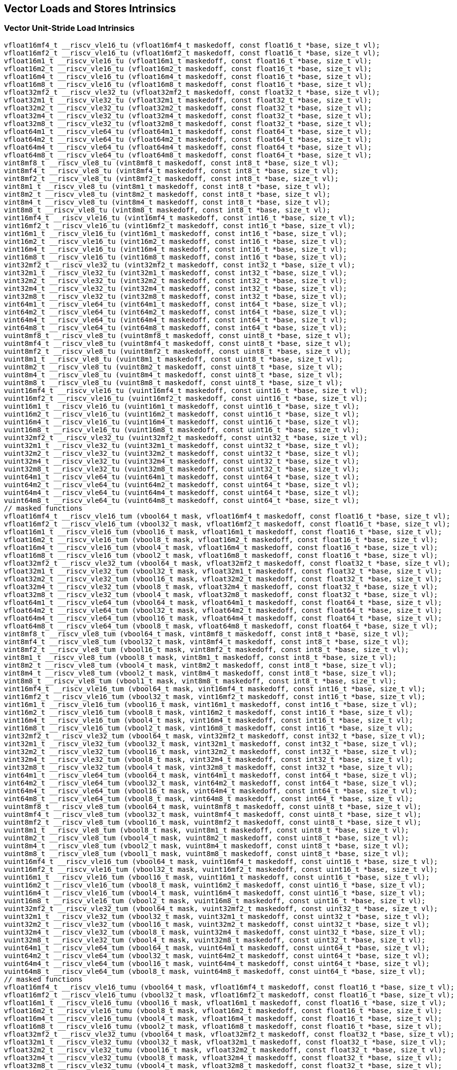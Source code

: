 
== Vector Loads and Stores Intrinsics

[[policy-variant-overloadedvector-unit-stride-load]]
=== Vector Unit-Stride Load Intrinsics

``` C
vfloat16mf4_t __riscv_vle16_tu (vfloat16mf4_t maskedoff, const float16_t *base, size_t vl);
vfloat16mf2_t __riscv_vle16_tu (vfloat16mf2_t maskedoff, const float16_t *base, size_t vl);
vfloat16m1_t __riscv_vle16_tu (vfloat16m1_t maskedoff, const float16_t *base, size_t vl);
vfloat16m2_t __riscv_vle16_tu (vfloat16m2_t maskedoff, const float16_t *base, size_t vl);
vfloat16m4_t __riscv_vle16_tu (vfloat16m4_t maskedoff, const float16_t *base, size_t vl);
vfloat16m8_t __riscv_vle16_tu (vfloat16m8_t maskedoff, const float16_t *base, size_t vl);
vfloat32mf2_t __riscv_vle32_tu (vfloat32mf2_t maskedoff, const float32_t *base, size_t vl);
vfloat32m1_t __riscv_vle32_tu (vfloat32m1_t maskedoff, const float32_t *base, size_t vl);
vfloat32m2_t __riscv_vle32_tu (vfloat32m2_t maskedoff, const float32_t *base, size_t vl);
vfloat32m4_t __riscv_vle32_tu (vfloat32m4_t maskedoff, const float32_t *base, size_t vl);
vfloat32m8_t __riscv_vle32_tu (vfloat32m8_t maskedoff, const float32_t *base, size_t vl);
vfloat64m1_t __riscv_vle64_tu (vfloat64m1_t maskedoff, const float64_t *base, size_t vl);
vfloat64m2_t __riscv_vle64_tu (vfloat64m2_t maskedoff, const float64_t *base, size_t vl);
vfloat64m4_t __riscv_vle64_tu (vfloat64m4_t maskedoff, const float64_t *base, size_t vl);
vfloat64m8_t __riscv_vle64_tu (vfloat64m8_t maskedoff, const float64_t *base, size_t vl);
vint8mf8_t __riscv_vle8_tu (vint8mf8_t maskedoff, const int8_t *base, size_t vl);
vint8mf4_t __riscv_vle8_tu (vint8mf4_t maskedoff, const int8_t *base, size_t vl);
vint8mf2_t __riscv_vle8_tu (vint8mf2_t maskedoff, const int8_t *base, size_t vl);
vint8m1_t __riscv_vle8_tu (vint8m1_t maskedoff, const int8_t *base, size_t vl);
vint8m2_t __riscv_vle8_tu (vint8m2_t maskedoff, const int8_t *base, size_t vl);
vint8m4_t __riscv_vle8_tu (vint8m4_t maskedoff, const int8_t *base, size_t vl);
vint8m8_t __riscv_vle8_tu (vint8m8_t maskedoff, const int8_t *base, size_t vl);
vint16mf4_t __riscv_vle16_tu (vint16mf4_t maskedoff, const int16_t *base, size_t vl);
vint16mf2_t __riscv_vle16_tu (vint16mf2_t maskedoff, const int16_t *base, size_t vl);
vint16m1_t __riscv_vle16_tu (vint16m1_t maskedoff, const int16_t *base, size_t vl);
vint16m2_t __riscv_vle16_tu (vint16m2_t maskedoff, const int16_t *base, size_t vl);
vint16m4_t __riscv_vle16_tu (vint16m4_t maskedoff, const int16_t *base, size_t vl);
vint16m8_t __riscv_vle16_tu (vint16m8_t maskedoff, const int16_t *base, size_t vl);
vint32mf2_t __riscv_vle32_tu (vint32mf2_t maskedoff, const int32_t *base, size_t vl);
vint32m1_t __riscv_vle32_tu (vint32m1_t maskedoff, const int32_t *base, size_t vl);
vint32m2_t __riscv_vle32_tu (vint32m2_t maskedoff, const int32_t *base, size_t vl);
vint32m4_t __riscv_vle32_tu (vint32m4_t maskedoff, const int32_t *base, size_t vl);
vint32m8_t __riscv_vle32_tu (vint32m8_t maskedoff, const int32_t *base, size_t vl);
vint64m1_t __riscv_vle64_tu (vint64m1_t maskedoff, const int64_t *base, size_t vl);
vint64m2_t __riscv_vle64_tu (vint64m2_t maskedoff, const int64_t *base, size_t vl);
vint64m4_t __riscv_vle64_tu (vint64m4_t maskedoff, const int64_t *base, size_t vl);
vint64m8_t __riscv_vle64_tu (vint64m8_t maskedoff, const int64_t *base, size_t vl);
vuint8mf8_t __riscv_vle8_tu (vuint8mf8_t maskedoff, const uint8_t *base, size_t vl);
vuint8mf4_t __riscv_vle8_tu (vuint8mf4_t maskedoff, const uint8_t *base, size_t vl);
vuint8mf2_t __riscv_vle8_tu (vuint8mf2_t maskedoff, const uint8_t *base, size_t vl);
vuint8m1_t __riscv_vle8_tu (vuint8m1_t maskedoff, const uint8_t *base, size_t vl);
vuint8m2_t __riscv_vle8_tu (vuint8m2_t maskedoff, const uint8_t *base, size_t vl);
vuint8m4_t __riscv_vle8_tu (vuint8m4_t maskedoff, const uint8_t *base, size_t vl);
vuint8m8_t __riscv_vle8_tu (vuint8m8_t maskedoff, const uint8_t *base, size_t vl);
vuint16mf4_t __riscv_vle16_tu (vuint16mf4_t maskedoff, const uint16_t *base, size_t vl);
vuint16mf2_t __riscv_vle16_tu (vuint16mf2_t maskedoff, const uint16_t *base, size_t vl);
vuint16m1_t __riscv_vle16_tu (vuint16m1_t maskedoff, const uint16_t *base, size_t vl);
vuint16m2_t __riscv_vle16_tu (vuint16m2_t maskedoff, const uint16_t *base, size_t vl);
vuint16m4_t __riscv_vle16_tu (vuint16m4_t maskedoff, const uint16_t *base, size_t vl);
vuint16m8_t __riscv_vle16_tu (vuint16m8_t maskedoff, const uint16_t *base, size_t vl);
vuint32mf2_t __riscv_vle32_tu (vuint32mf2_t maskedoff, const uint32_t *base, size_t vl);
vuint32m1_t __riscv_vle32_tu (vuint32m1_t maskedoff, const uint32_t *base, size_t vl);
vuint32m2_t __riscv_vle32_tu (vuint32m2_t maskedoff, const uint32_t *base, size_t vl);
vuint32m4_t __riscv_vle32_tu (vuint32m4_t maskedoff, const uint32_t *base, size_t vl);
vuint32m8_t __riscv_vle32_tu (vuint32m8_t maskedoff, const uint32_t *base, size_t vl);
vuint64m1_t __riscv_vle64_tu (vuint64m1_t maskedoff, const uint64_t *base, size_t vl);
vuint64m2_t __riscv_vle64_tu (vuint64m2_t maskedoff, const uint64_t *base, size_t vl);
vuint64m4_t __riscv_vle64_tu (vuint64m4_t maskedoff, const uint64_t *base, size_t vl);
vuint64m8_t __riscv_vle64_tu (vuint64m8_t maskedoff, const uint64_t *base, size_t vl);
// masked functions
vfloat16mf4_t __riscv_vle16_tum (vbool64_t mask, vfloat16mf4_t maskedoff, const float16_t *base, size_t vl);
vfloat16mf2_t __riscv_vle16_tum (vbool32_t mask, vfloat16mf2_t maskedoff, const float16_t *base, size_t vl);
vfloat16m1_t __riscv_vle16_tum (vbool16_t mask, vfloat16m1_t maskedoff, const float16_t *base, size_t vl);
vfloat16m2_t __riscv_vle16_tum (vbool8_t mask, vfloat16m2_t maskedoff, const float16_t *base, size_t vl);
vfloat16m4_t __riscv_vle16_tum (vbool4_t mask, vfloat16m4_t maskedoff, const float16_t *base, size_t vl);
vfloat16m8_t __riscv_vle16_tum (vbool2_t mask, vfloat16m8_t maskedoff, const float16_t *base, size_t vl);
vfloat32mf2_t __riscv_vle32_tum (vbool64_t mask, vfloat32mf2_t maskedoff, const float32_t *base, size_t vl);
vfloat32m1_t __riscv_vle32_tum (vbool32_t mask, vfloat32m1_t maskedoff, const float32_t *base, size_t vl);
vfloat32m2_t __riscv_vle32_tum (vbool16_t mask, vfloat32m2_t maskedoff, const float32_t *base, size_t vl);
vfloat32m4_t __riscv_vle32_tum (vbool8_t mask, vfloat32m4_t maskedoff, const float32_t *base, size_t vl);
vfloat32m8_t __riscv_vle32_tum (vbool4_t mask, vfloat32m8_t maskedoff, const float32_t *base, size_t vl);
vfloat64m1_t __riscv_vle64_tum (vbool64_t mask, vfloat64m1_t maskedoff, const float64_t *base, size_t vl);
vfloat64m2_t __riscv_vle64_tum (vbool32_t mask, vfloat64m2_t maskedoff, const float64_t *base, size_t vl);
vfloat64m4_t __riscv_vle64_tum (vbool16_t mask, vfloat64m4_t maskedoff, const float64_t *base, size_t vl);
vfloat64m8_t __riscv_vle64_tum (vbool8_t mask, vfloat64m8_t maskedoff, const float64_t *base, size_t vl);
vint8mf8_t __riscv_vle8_tum (vbool64_t mask, vint8mf8_t maskedoff, const int8_t *base, size_t vl);
vint8mf4_t __riscv_vle8_tum (vbool32_t mask, vint8mf4_t maskedoff, const int8_t *base, size_t vl);
vint8mf2_t __riscv_vle8_tum (vbool16_t mask, vint8mf2_t maskedoff, const int8_t *base, size_t vl);
vint8m1_t __riscv_vle8_tum (vbool8_t mask, vint8m1_t maskedoff, const int8_t *base, size_t vl);
vint8m2_t __riscv_vle8_tum (vbool4_t mask, vint8m2_t maskedoff, const int8_t *base, size_t vl);
vint8m4_t __riscv_vle8_tum (vbool2_t mask, vint8m4_t maskedoff, const int8_t *base, size_t vl);
vint8m8_t __riscv_vle8_tum (vbool1_t mask, vint8m8_t maskedoff, const int8_t *base, size_t vl);
vint16mf4_t __riscv_vle16_tum (vbool64_t mask, vint16mf4_t maskedoff, const int16_t *base, size_t vl);
vint16mf2_t __riscv_vle16_tum (vbool32_t mask, vint16mf2_t maskedoff, const int16_t *base, size_t vl);
vint16m1_t __riscv_vle16_tum (vbool16_t mask, vint16m1_t maskedoff, const int16_t *base, size_t vl);
vint16m2_t __riscv_vle16_tum (vbool8_t mask, vint16m2_t maskedoff, const int16_t *base, size_t vl);
vint16m4_t __riscv_vle16_tum (vbool4_t mask, vint16m4_t maskedoff, const int16_t *base, size_t vl);
vint16m8_t __riscv_vle16_tum (vbool2_t mask, vint16m8_t maskedoff, const int16_t *base, size_t vl);
vint32mf2_t __riscv_vle32_tum (vbool64_t mask, vint32mf2_t maskedoff, const int32_t *base, size_t vl);
vint32m1_t __riscv_vle32_tum (vbool32_t mask, vint32m1_t maskedoff, const int32_t *base, size_t vl);
vint32m2_t __riscv_vle32_tum (vbool16_t mask, vint32m2_t maskedoff, const int32_t *base, size_t vl);
vint32m4_t __riscv_vle32_tum (vbool8_t mask, vint32m4_t maskedoff, const int32_t *base, size_t vl);
vint32m8_t __riscv_vle32_tum (vbool4_t mask, vint32m8_t maskedoff, const int32_t *base, size_t vl);
vint64m1_t __riscv_vle64_tum (vbool64_t mask, vint64m1_t maskedoff, const int64_t *base, size_t vl);
vint64m2_t __riscv_vle64_tum (vbool32_t mask, vint64m2_t maskedoff, const int64_t *base, size_t vl);
vint64m4_t __riscv_vle64_tum (vbool16_t mask, vint64m4_t maskedoff, const int64_t *base, size_t vl);
vint64m8_t __riscv_vle64_tum (vbool8_t mask, vint64m8_t maskedoff, const int64_t *base, size_t vl);
vuint8mf8_t __riscv_vle8_tum (vbool64_t mask, vuint8mf8_t maskedoff, const uint8_t *base, size_t vl);
vuint8mf4_t __riscv_vle8_tum (vbool32_t mask, vuint8mf4_t maskedoff, const uint8_t *base, size_t vl);
vuint8mf2_t __riscv_vle8_tum (vbool16_t mask, vuint8mf2_t maskedoff, const uint8_t *base, size_t vl);
vuint8m1_t __riscv_vle8_tum (vbool8_t mask, vuint8m1_t maskedoff, const uint8_t *base, size_t vl);
vuint8m2_t __riscv_vle8_tum (vbool4_t mask, vuint8m2_t maskedoff, const uint8_t *base, size_t vl);
vuint8m4_t __riscv_vle8_tum (vbool2_t mask, vuint8m4_t maskedoff, const uint8_t *base, size_t vl);
vuint8m8_t __riscv_vle8_tum (vbool1_t mask, vuint8m8_t maskedoff, const uint8_t *base, size_t vl);
vuint16mf4_t __riscv_vle16_tum (vbool64_t mask, vuint16mf4_t maskedoff, const uint16_t *base, size_t vl);
vuint16mf2_t __riscv_vle16_tum (vbool32_t mask, vuint16mf2_t maskedoff, const uint16_t *base, size_t vl);
vuint16m1_t __riscv_vle16_tum (vbool16_t mask, vuint16m1_t maskedoff, const uint16_t *base, size_t vl);
vuint16m2_t __riscv_vle16_tum (vbool8_t mask, vuint16m2_t maskedoff, const uint16_t *base, size_t vl);
vuint16m4_t __riscv_vle16_tum (vbool4_t mask, vuint16m4_t maskedoff, const uint16_t *base, size_t vl);
vuint16m8_t __riscv_vle16_tum (vbool2_t mask, vuint16m8_t maskedoff, const uint16_t *base, size_t vl);
vuint32mf2_t __riscv_vle32_tum (vbool64_t mask, vuint32mf2_t maskedoff, const uint32_t *base, size_t vl);
vuint32m1_t __riscv_vle32_tum (vbool32_t mask, vuint32m1_t maskedoff, const uint32_t *base, size_t vl);
vuint32m2_t __riscv_vle32_tum (vbool16_t mask, vuint32m2_t maskedoff, const uint32_t *base, size_t vl);
vuint32m4_t __riscv_vle32_tum (vbool8_t mask, vuint32m4_t maskedoff, const uint32_t *base, size_t vl);
vuint32m8_t __riscv_vle32_tum (vbool4_t mask, vuint32m8_t maskedoff, const uint32_t *base, size_t vl);
vuint64m1_t __riscv_vle64_tum (vbool64_t mask, vuint64m1_t maskedoff, const uint64_t *base, size_t vl);
vuint64m2_t __riscv_vle64_tum (vbool32_t mask, vuint64m2_t maskedoff, const uint64_t *base, size_t vl);
vuint64m4_t __riscv_vle64_tum (vbool16_t mask, vuint64m4_t maskedoff, const uint64_t *base, size_t vl);
vuint64m8_t __riscv_vle64_tum (vbool8_t mask, vuint64m8_t maskedoff, const uint64_t *base, size_t vl);
// masked functions
vfloat16mf4_t __riscv_vle16_tumu (vbool64_t mask, vfloat16mf4_t maskedoff, const float16_t *base, size_t vl);
vfloat16mf2_t __riscv_vle16_tumu (vbool32_t mask, vfloat16mf2_t maskedoff, const float16_t *base, size_t vl);
vfloat16m1_t __riscv_vle16_tumu (vbool16_t mask, vfloat16m1_t maskedoff, const float16_t *base, size_t vl);
vfloat16m2_t __riscv_vle16_tumu (vbool8_t mask, vfloat16m2_t maskedoff, const float16_t *base, size_t vl);
vfloat16m4_t __riscv_vle16_tumu (vbool4_t mask, vfloat16m4_t maskedoff, const float16_t *base, size_t vl);
vfloat16m8_t __riscv_vle16_tumu (vbool2_t mask, vfloat16m8_t maskedoff, const float16_t *base, size_t vl);
vfloat32mf2_t __riscv_vle32_tumu (vbool64_t mask, vfloat32mf2_t maskedoff, const float32_t *base, size_t vl);
vfloat32m1_t __riscv_vle32_tumu (vbool32_t mask, vfloat32m1_t maskedoff, const float32_t *base, size_t vl);
vfloat32m2_t __riscv_vle32_tumu (vbool16_t mask, vfloat32m2_t maskedoff, const float32_t *base, size_t vl);
vfloat32m4_t __riscv_vle32_tumu (vbool8_t mask, vfloat32m4_t maskedoff, const float32_t *base, size_t vl);
vfloat32m8_t __riscv_vle32_tumu (vbool4_t mask, vfloat32m8_t maskedoff, const float32_t *base, size_t vl);
vfloat64m1_t __riscv_vle64_tumu (vbool64_t mask, vfloat64m1_t maskedoff, const float64_t *base, size_t vl);
vfloat64m2_t __riscv_vle64_tumu (vbool32_t mask, vfloat64m2_t maskedoff, const float64_t *base, size_t vl);
vfloat64m4_t __riscv_vle64_tumu (vbool16_t mask, vfloat64m4_t maskedoff, const float64_t *base, size_t vl);
vfloat64m8_t __riscv_vle64_tumu (vbool8_t mask, vfloat64m8_t maskedoff, const float64_t *base, size_t vl);
vint8mf8_t __riscv_vle8_tumu (vbool64_t mask, vint8mf8_t maskedoff, const int8_t *base, size_t vl);
vint8mf4_t __riscv_vle8_tumu (vbool32_t mask, vint8mf4_t maskedoff, const int8_t *base, size_t vl);
vint8mf2_t __riscv_vle8_tumu (vbool16_t mask, vint8mf2_t maskedoff, const int8_t *base, size_t vl);
vint8m1_t __riscv_vle8_tumu (vbool8_t mask, vint8m1_t maskedoff, const int8_t *base, size_t vl);
vint8m2_t __riscv_vle8_tumu (vbool4_t mask, vint8m2_t maskedoff, const int8_t *base, size_t vl);
vint8m4_t __riscv_vle8_tumu (vbool2_t mask, vint8m4_t maskedoff, const int8_t *base, size_t vl);
vint8m8_t __riscv_vle8_tumu (vbool1_t mask, vint8m8_t maskedoff, const int8_t *base, size_t vl);
vint16mf4_t __riscv_vle16_tumu (vbool64_t mask, vint16mf4_t maskedoff, const int16_t *base, size_t vl);
vint16mf2_t __riscv_vle16_tumu (vbool32_t mask, vint16mf2_t maskedoff, const int16_t *base, size_t vl);
vint16m1_t __riscv_vle16_tumu (vbool16_t mask, vint16m1_t maskedoff, const int16_t *base, size_t vl);
vint16m2_t __riscv_vle16_tumu (vbool8_t mask, vint16m2_t maskedoff, const int16_t *base, size_t vl);
vint16m4_t __riscv_vle16_tumu (vbool4_t mask, vint16m4_t maskedoff, const int16_t *base, size_t vl);
vint16m8_t __riscv_vle16_tumu (vbool2_t mask, vint16m8_t maskedoff, const int16_t *base, size_t vl);
vint32mf2_t __riscv_vle32_tumu (vbool64_t mask, vint32mf2_t maskedoff, const int32_t *base, size_t vl);
vint32m1_t __riscv_vle32_tumu (vbool32_t mask, vint32m1_t maskedoff, const int32_t *base, size_t vl);
vint32m2_t __riscv_vle32_tumu (vbool16_t mask, vint32m2_t maskedoff, const int32_t *base, size_t vl);
vint32m4_t __riscv_vle32_tumu (vbool8_t mask, vint32m4_t maskedoff, const int32_t *base, size_t vl);
vint32m8_t __riscv_vle32_tumu (vbool4_t mask, vint32m8_t maskedoff, const int32_t *base, size_t vl);
vint64m1_t __riscv_vle64_tumu (vbool64_t mask, vint64m1_t maskedoff, const int64_t *base, size_t vl);
vint64m2_t __riscv_vle64_tumu (vbool32_t mask, vint64m2_t maskedoff, const int64_t *base, size_t vl);
vint64m4_t __riscv_vle64_tumu (vbool16_t mask, vint64m4_t maskedoff, const int64_t *base, size_t vl);
vint64m8_t __riscv_vle64_tumu (vbool8_t mask, vint64m8_t maskedoff, const int64_t *base, size_t vl);
vuint8mf8_t __riscv_vle8_tumu (vbool64_t mask, vuint8mf8_t maskedoff, const uint8_t *base, size_t vl);
vuint8mf4_t __riscv_vle8_tumu (vbool32_t mask, vuint8mf4_t maskedoff, const uint8_t *base, size_t vl);
vuint8mf2_t __riscv_vle8_tumu (vbool16_t mask, vuint8mf2_t maskedoff, const uint8_t *base, size_t vl);
vuint8m1_t __riscv_vle8_tumu (vbool8_t mask, vuint8m1_t maskedoff, const uint8_t *base, size_t vl);
vuint8m2_t __riscv_vle8_tumu (vbool4_t mask, vuint8m2_t maskedoff, const uint8_t *base, size_t vl);
vuint8m4_t __riscv_vle8_tumu (vbool2_t mask, vuint8m4_t maskedoff, const uint8_t *base, size_t vl);
vuint8m8_t __riscv_vle8_tumu (vbool1_t mask, vuint8m8_t maskedoff, const uint8_t *base, size_t vl);
vuint16mf4_t __riscv_vle16_tumu (vbool64_t mask, vuint16mf4_t maskedoff, const uint16_t *base, size_t vl);
vuint16mf2_t __riscv_vle16_tumu (vbool32_t mask, vuint16mf2_t maskedoff, const uint16_t *base, size_t vl);
vuint16m1_t __riscv_vle16_tumu (vbool16_t mask, vuint16m1_t maskedoff, const uint16_t *base, size_t vl);
vuint16m2_t __riscv_vle16_tumu (vbool8_t mask, vuint16m2_t maskedoff, const uint16_t *base, size_t vl);
vuint16m4_t __riscv_vle16_tumu (vbool4_t mask, vuint16m4_t maskedoff, const uint16_t *base, size_t vl);
vuint16m8_t __riscv_vle16_tumu (vbool2_t mask, vuint16m8_t maskedoff, const uint16_t *base, size_t vl);
vuint32mf2_t __riscv_vle32_tumu (vbool64_t mask, vuint32mf2_t maskedoff, const uint32_t *base, size_t vl);
vuint32m1_t __riscv_vle32_tumu (vbool32_t mask, vuint32m1_t maskedoff, const uint32_t *base, size_t vl);
vuint32m2_t __riscv_vle32_tumu (vbool16_t mask, vuint32m2_t maskedoff, const uint32_t *base, size_t vl);
vuint32m4_t __riscv_vle32_tumu (vbool8_t mask, vuint32m4_t maskedoff, const uint32_t *base, size_t vl);
vuint32m8_t __riscv_vle32_tumu (vbool4_t mask, vuint32m8_t maskedoff, const uint32_t *base, size_t vl);
vuint64m1_t __riscv_vle64_tumu (vbool64_t mask, vuint64m1_t maskedoff, const uint64_t *base, size_t vl);
vuint64m2_t __riscv_vle64_tumu (vbool32_t mask, vuint64m2_t maskedoff, const uint64_t *base, size_t vl);
vuint64m4_t __riscv_vle64_tumu (vbool16_t mask, vuint64m4_t maskedoff, const uint64_t *base, size_t vl);
vuint64m8_t __riscv_vle64_tumu (vbool8_t mask, vuint64m8_t maskedoff, const uint64_t *base, size_t vl);
// masked functions
vfloat16mf4_t __riscv_vle16_mu (vbool64_t mask, vfloat16mf4_t maskedoff, const float16_t *base, size_t vl);
vfloat16mf2_t __riscv_vle16_mu (vbool32_t mask, vfloat16mf2_t maskedoff, const float16_t *base, size_t vl);
vfloat16m1_t __riscv_vle16_mu (vbool16_t mask, vfloat16m1_t maskedoff, const float16_t *base, size_t vl);
vfloat16m2_t __riscv_vle16_mu (vbool8_t mask, vfloat16m2_t maskedoff, const float16_t *base, size_t vl);
vfloat16m4_t __riscv_vle16_mu (vbool4_t mask, vfloat16m4_t maskedoff, const float16_t *base, size_t vl);
vfloat16m8_t __riscv_vle16_mu (vbool2_t mask, vfloat16m8_t maskedoff, const float16_t *base, size_t vl);
vfloat32mf2_t __riscv_vle32_mu (vbool64_t mask, vfloat32mf2_t maskedoff, const float32_t *base, size_t vl);
vfloat32m1_t __riscv_vle32_mu (vbool32_t mask, vfloat32m1_t maskedoff, const float32_t *base, size_t vl);
vfloat32m2_t __riscv_vle32_mu (vbool16_t mask, vfloat32m2_t maskedoff, const float32_t *base, size_t vl);
vfloat32m4_t __riscv_vle32_mu (vbool8_t mask, vfloat32m4_t maskedoff, const float32_t *base, size_t vl);
vfloat32m8_t __riscv_vle32_mu (vbool4_t mask, vfloat32m8_t maskedoff, const float32_t *base, size_t vl);
vfloat64m1_t __riscv_vle64_mu (vbool64_t mask, vfloat64m1_t maskedoff, const float64_t *base, size_t vl);
vfloat64m2_t __riscv_vle64_mu (vbool32_t mask, vfloat64m2_t maskedoff, const float64_t *base, size_t vl);
vfloat64m4_t __riscv_vle64_mu (vbool16_t mask, vfloat64m4_t maskedoff, const float64_t *base, size_t vl);
vfloat64m8_t __riscv_vle64_mu (vbool8_t mask, vfloat64m8_t maskedoff, const float64_t *base, size_t vl);
vint8mf8_t __riscv_vle8_mu (vbool64_t mask, vint8mf8_t maskedoff, const int8_t *base, size_t vl);
vint8mf4_t __riscv_vle8_mu (vbool32_t mask, vint8mf4_t maskedoff, const int8_t *base, size_t vl);
vint8mf2_t __riscv_vle8_mu (vbool16_t mask, vint8mf2_t maskedoff, const int8_t *base, size_t vl);
vint8m1_t __riscv_vle8_mu (vbool8_t mask, vint8m1_t maskedoff, const int8_t *base, size_t vl);
vint8m2_t __riscv_vle8_mu (vbool4_t mask, vint8m2_t maskedoff, const int8_t *base, size_t vl);
vint8m4_t __riscv_vle8_mu (vbool2_t mask, vint8m4_t maskedoff, const int8_t *base, size_t vl);
vint8m8_t __riscv_vle8_mu (vbool1_t mask, vint8m8_t maskedoff, const int8_t *base, size_t vl);
vint16mf4_t __riscv_vle16_mu (vbool64_t mask, vint16mf4_t maskedoff, const int16_t *base, size_t vl);
vint16mf2_t __riscv_vle16_mu (vbool32_t mask, vint16mf2_t maskedoff, const int16_t *base, size_t vl);
vint16m1_t __riscv_vle16_mu (vbool16_t mask, vint16m1_t maskedoff, const int16_t *base, size_t vl);
vint16m2_t __riscv_vle16_mu (vbool8_t mask, vint16m2_t maskedoff, const int16_t *base, size_t vl);
vint16m4_t __riscv_vle16_mu (vbool4_t mask, vint16m4_t maskedoff, const int16_t *base, size_t vl);
vint16m8_t __riscv_vle16_mu (vbool2_t mask, vint16m8_t maskedoff, const int16_t *base, size_t vl);
vint32mf2_t __riscv_vle32_mu (vbool64_t mask, vint32mf2_t maskedoff, const int32_t *base, size_t vl);
vint32m1_t __riscv_vle32_mu (vbool32_t mask, vint32m1_t maskedoff, const int32_t *base, size_t vl);
vint32m2_t __riscv_vle32_mu (vbool16_t mask, vint32m2_t maskedoff, const int32_t *base, size_t vl);
vint32m4_t __riscv_vle32_mu (vbool8_t mask, vint32m4_t maskedoff, const int32_t *base, size_t vl);
vint32m8_t __riscv_vle32_mu (vbool4_t mask, vint32m8_t maskedoff, const int32_t *base, size_t vl);
vint64m1_t __riscv_vle64_mu (vbool64_t mask, vint64m1_t maskedoff, const int64_t *base, size_t vl);
vint64m2_t __riscv_vle64_mu (vbool32_t mask, vint64m2_t maskedoff, const int64_t *base, size_t vl);
vint64m4_t __riscv_vle64_mu (vbool16_t mask, vint64m4_t maskedoff, const int64_t *base, size_t vl);
vint64m8_t __riscv_vle64_mu (vbool8_t mask, vint64m8_t maskedoff, const int64_t *base, size_t vl);
vuint8mf8_t __riscv_vle8_mu (vbool64_t mask, vuint8mf8_t maskedoff, const uint8_t *base, size_t vl);
vuint8mf4_t __riscv_vle8_mu (vbool32_t mask, vuint8mf4_t maskedoff, const uint8_t *base, size_t vl);
vuint8mf2_t __riscv_vle8_mu (vbool16_t mask, vuint8mf2_t maskedoff, const uint8_t *base, size_t vl);
vuint8m1_t __riscv_vle8_mu (vbool8_t mask, vuint8m1_t maskedoff, const uint8_t *base, size_t vl);
vuint8m2_t __riscv_vle8_mu (vbool4_t mask, vuint8m2_t maskedoff, const uint8_t *base, size_t vl);
vuint8m4_t __riscv_vle8_mu (vbool2_t mask, vuint8m4_t maskedoff, const uint8_t *base, size_t vl);
vuint8m8_t __riscv_vle8_mu (vbool1_t mask, vuint8m8_t maskedoff, const uint8_t *base, size_t vl);
vuint16mf4_t __riscv_vle16_mu (vbool64_t mask, vuint16mf4_t maskedoff, const uint16_t *base, size_t vl);
vuint16mf2_t __riscv_vle16_mu (vbool32_t mask, vuint16mf2_t maskedoff, const uint16_t *base, size_t vl);
vuint16m1_t __riscv_vle16_mu (vbool16_t mask, vuint16m1_t maskedoff, const uint16_t *base, size_t vl);
vuint16m2_t __riscv_vle16_mu (vbool8_t mask, vuint16m2_t maskedoff, const uint16_t *base, size_t vl);
vuint16m4_t __riscv_vle16_mu (vbool4_t mask, vuint16m4_t maskedoff, const uint16_t *base, size_t vl);
vuint16m8_t __riscv_vle16_mu (vbool2_t mask, vuint16m8_t maskedoff, const uint16_t *base, size_t vl);
vuint32mf2_t __riscv_vle32_mu (vbool64_t mask, vuint32mf2_t maskedoff, const uint32_t *base, size_t vl);
vuint32m1_t __riscv_vle32_mu (vbool32_t mask, vuint32m1_t maskedoff, const uint32_t *base, size_t vl);
vuint32m2_t __riscv_vle32_mu (vbool16_t mask, vuint32m2_t maskedoff, const uint32_t *base, size_t vl);
vuint32m4_t __riscv_vle32_mu (vbool8_t mask, vuint32m4_t maskedoff, const uint32_t *base, size_t vl);
vuint32m8_t __riscv_vle32_mu (vbool4_t mask, vuint32m8_t maskedoff, const uint32_t *base, size_t vl);
vuint64m1_t __riscv_vle64_mu (vbool64_t mask, vuint64m1_t maskedoff, const uint64_t *base, size_t vl);
vuint64m2_t __riscv_vle64_mu (vbool32_t mask, vuint64m2_t maskedoff, const uint64_t *base, size_t vl);
vuint64m4_t __riscv_vle64_mu (vbool16_t mask, vuint64m4_t maskedoff, const uint64_t *base, size_t vl);
vuint64m8_t __riscv_vle64_mu (vbool8_t mask, vuint64m8_t maskedoff, const uint64_t *base, size_t vl);
```

[[policy-variant-overloadedvector-unit-stride-store]]
=== Vector Unit-Stride Store Intrinsics
This operation don't have a policy variant.

[[policy-variant-overloadedvector-unit-stride]]
=== Vector Mask Load/Store Intrinsics
This operation don't have a policy variant.

[[policy-variant-overloadedvector-strided-load]]
=== Vector Strided Load Intrinsics

``` C
vfloat16mf4_t __riscv_vlse16_tu (vfloat16mf4_t maskedoff, const float16_t *base, ptrdiff_t bstride, size_t vl);
vfloat16mf2_t __riscv_vlse16_tu (vfloat16mf2_t maskedoff, const float16_t *base, ptrdiff_t bstride, size_t vl);
vfloat16m1_t __riscv_vlse16_tu (vfloat16m1_t maskedoff, const float16_t *base, ptrdiff_t bstride, size_t vl);
vfloat16m2_t __riscv_vlse16_tu (vfloat16m2_t maskedoff, const float16_t *base, ptrdiff_t bstride, size_t vl);
vfloat16m4_t __riscv_vlse16_tu (vfloat16m4_t maskedoff, const float16_t *base, ptrdiff_t bstride, size_t vl);
vfloat16m8_t __riscv_vlse16_tu (vfloat16m8_t maskedoff, const float16_t *base, ptrdiff_t bstride, size_t vl);
vfloat32mf2_t __riscv_vlse32_tu (vfloat32mf2_t maskedoff, const float32_t *base, ptrdiff_t bstride, size_t vl);
vfloat32m1_t __riscv_vlse32_tu (vfloat32m1_t maskedoff, const float32_t *base, ptrdiff_t bstride, size_t vl);
vfloat32m2_t __riscv_vlse32_tu (vfloat32m2_t maskedoff, const float32_t *base, ptrdiff_t bstride, size_t vl);
vfloat32m4_t __riscv_vlse32_tu (vfloat32m4_t maskedoff, const float32_t *base, ptrdiff_t bstride, size_t vl);
vfloat32m8_t __riscv_vlse32_tu (vfloat32m8_t maskedoff, const float32_t *base, ptrdiff_t bstride, size_t vl);
vfloat64m1_t __riscv_vlse64_tu (vfloat64m1_t maskedoff, const float64_t *base, ptrdiff_t bstride, size_t vl);
vfloat64m2_t __riscv_vlse64_tu (vfloat64m2_t maskedoff, const float64_t *base, ptrdiff_t bstride, size_t vl);
vfloat64m4_t __riscv_vlse64_tu (vfloat64m4_t maskedoff, const float64_t *base, ptrdiff_t bstride, size_t vl);
vfloat64m8_t __riscv_vlse64_tu (vfloat64m8_t maskedoff, const float64_t *base, ptrdiff_t bstride, size_t vl);
vint8mf8_t __riscv_vlse8_tu (vint8mf8_t maskedoff, const int8_t *base, ptrdiff_t bstride, size_t vl);
vint8mf4_t __riscv_vlse8_tu (vint8mf4_t maskedoff, const int8_t *base, ptrdiff_t bstride, size_t vl);
vint8mf2_t __riscv_vlse8_tu (vint8mf2_t maskedoff, const int8_t *base, ptrdiff_t bstride, size_t vl);
vint8m1_t __riscv_vlse8_tu (vint8m1_t maskedoff, const int8_t *base, ptrdiff_t bstride, size_t vl);
vint8m2_t __riscv_vlse8_tu (vint8m2_t maskedoff, const int8_t *base, ptrdiff_t bstride, size_t vl);
vint8m4_t __riscv_vlse8_tu (vint8m4_t maskedoff, const int8_t *base, ptrdiff_t bstride, size_t vl);
vint8m8_t __riscv_vlse8_tu (vint8m8_t maskedoff, const int8_t *base, ptrdiff_t bstride, size_t vl);
vint16mf4_t __riscv_vlse16_tu (vint16mf4_t maskedoff, const int16_t *base, ptrdiff_t bstride, size_t vl);
vint16mf2_t __riscv_vlse16_tu (vint16mf2_t maskedoff, const int16_t *base, ptrdiff_t bstride, size_t vl);
vint16m1_t __riscv_vlse16_tu (vint16m1_t maskedoff, const int16_t *base, ptrdiff_t bstride, size_t vl);
vint16m2_t __riscv_vlse16_tu (vint16m2_t maskedoff, const int16_t *base, ptrdiff_t bstride, size_t vl);
vint16m4_t __riscv_vlse16_tu (vint16m4_t maskedoff, const int16_t *base, ptrdiff_t bstride, size_t vl);
vint16m8_t __riscv_vlse16_tu (vint16m8_t maskedoff, const int16_t *base, ptrdiff_t bstride, size_t vl);
vint32mf2_t __riscv_vlse32_tu (vint32mf2_t maskedoff, const int32_t *base, ptrdiff_t bstride, size_t vl);
vint32m1_t __riscv_vlse32_tu (vint32m1_t maskedoff, const int32_t *base, ptrdiff_t bstride, size_t vl);
vint32m2_t __riscv_vlse32_tu (vint32m2_t maskedoff, const int32_t *base, ptrdiff_t bstride, size_t vl);
vint32m4_t __riscv_vlse32_tu (vint32m4_t maskedoff, const int32_t *base, ptrdiff_t bstride, size_t vl);
vint32m8_t __riscv_vlse32_tu (vint32m8_t maskedoff, const int32_t *base, ptrdiff_t bstride, size_t vl);
vint64m1_t __riscv_vlse64_tu (vint64m1_t maskedoff, const int64_t *base, ptrdiff_t bstride, size_t vl);
vint64m2_t __riscv_vlse64_tu (vint64m2_t maskedoff, const int64_t *base, ptrdiff_t bstride, size_t vl);
vint64m4_t __riscv_vlse64_tu (vint64m4_t maskedoff, const int64_t *base, ptrdiff_t bstride, size_t vl);
vint64m8_t __riscv_vlse64_tu (vint64m8_t maskedoff, const int64_t *base, ptrdiff_t bstride, size_t vl);
vuint8mf8_t __riscv_vlse8_tu (vuint8mf8_t maskedoff, const uint8_t *base, ptrdiff_t bstride, size_t vl);
vuint8mf4_t __riscv_vlse8_tu (vuint8mf4_t maskedoff, const uint8_t *base, ptrdiff_t bstride, size_t vl);
vuint8mf2_t __riscv_vlse8_tu (vuint8mf2_t maskedoff, const uint8_t *base, ptrdiff_t bstride, size_t vl);
vuint8m1_t __riscv_vlse8_tu (vuint8m1_t maskedoff, const uint8_t *base, ptrdiff_t bstride, size_t vl);
vuint8m2_t __riscv_vlse8_tu (vuint8m2_t maskedoff, const uint8_t *base, ptrdiff_t bstride, size_t vl);
vuint8m4_t __riscv_vlse8_tu (vuint8m4_t maskedoff, const uint8_t *base, ptrdiff_t bstride, size_t vl);
vuint8m8_t __riscv_vlse8_tu (vuint8m8_t maskedoff, const uint8_t *base, ptrdiff_t bstride, size_t vl);
vuint16mf4_t __riscv_vlse16_tu (vuint16mf4_t maskedoff, const uint16_t *base, ptrdiff_t bstride, size_t vl);
vuint16mf2_t __riscv_vlse16_tu (vuint16mf2_t maskedoff, const uint16_t *base, ptrdiff_t bstride, size_t vl);
vuint16m1_t __riscv_vlse16_tu (vuint16m1_t maskedoff, const uint16_t *base, ptrdiff_t bstride, size_t vl);
vuint16m2_t __riscv_vlse16_tu (vuint16m2_t maskedoff, const uint16_t *base, ptrdiff_t bstride, size_t vl);
vuint16m4_t __riscv_vlse16_tu (vuint16m4_t maskedoff, const uint16_t *base, ptrdiff_t bstride, size_t vl);
vuint16m8_t __riscv_vlse16_tu (vuint16m8_t maskedoff, const uint16_t *base, ptrdiff_t bstride, size_t vl);
vuint32mf2_t __riscv_vlse32_tu (vuint32mf2_t maskedoff, const uint32_t *base, ptrdiff_t bstride, size_t vl);
vuint32m1_t __riscv_vlse32_tu (vuint32m1_t maskedoff, const uint32_t *base, ptrdiff_t bstride, size_t vl);
vuint32m2_t __riscv_vlse32_tu (vuint32m2_t maskedoff, const uint32_t *base, ptrdiff_t bstride, size_t vl);
vuint32m4_t __riscv_vlse32_tu (vuint32m4_t maskedoff, const uint32_t *base, ptrdiff_t bstride, size_t vl);
vuint32m8_t __riscv_vlse32_tu (vuint32m8_t maskedoff, const uint32_t *base, ptrdiff_t bstride, size_t vl);
vuint64m1_t __riscv_vlse64_tu (vuint64m1_t maskedoff, const uint64_t *base, ptrdiff_t bstride, size_t vl);
vuint64m2_t __riscv_vlse64_tu (vuint64m2_t maskedoff, const uint64_t *base, ptrdiff_t bstride, size_t vl);
vuint64m4_t __riscv_vlse64_tu (vuint64m4_t maskedoff, const uint64_t *base, ptrdiff_t bstride, size_t vl);
vuint64m8_t __riscv_vlse64_tu (vuint64m8_t maskedoff, const uint64_t *base, ptrdiff_t bstride, size_t vl);
// masked functions
vfloat16mf4_t __riscv_vlse16_tum (vbool64_t mask, vfloat16mf4_t maskedoff, const float16_t *base, ptrdiff_t bstride, size_t vl);
vfloat16mf2_t __riscv_vlse16_tum (vbool32_t mask, vfloat16mf2_t maskedoff, const float16_t *base, ptrdiff_t bstride, size_t vl);
vfloat16m1_t __riscv_vlse16_tum (vbool16_t mask, vfloat16m1_t maskedoff, const float16_t *base, ptrdiff_t bstride, size_t vl);
vfloat16m2_t __riscv_vlse16_tum (vbool8_t mask, vfloat16m2_t maskedoff, const float16_t *base, ptrdiff_t bstride, size_t vl);
vfloat16m4_t __riscv_vlse16_tum (vbool4_t mask, vfloat16m4_t maskedoff, const float16_t *base, ptrdiff_t bstride, size_t vl);
vfloat16m8_t __riscv_vlse16_tum (vbool2_t mask, vfloat16m8_t maskedoff, const float16_t *base, ptrdiff_t bstride, size_t vl);
vfloat32mf2_t __riscv_vlse32_tum (vbool64_t mask, vfloat32mf2_t maskedoff, const float32_t *base, ptrdiff_t bstride, size_t vl);
vfloat32m1_t __riscv_vlse32_tum (vbool32_t mask, vfloat32m1_t maskedoff, const float32_t *base, ptrdiff_t bstride, size_t vl);
vfloat32m2_t __riscv_vlse32_tum (vbool16_t mask, vfloat32m2_t maskedoff, const float32_t *base, ptrdiff_t bstride, size_t vl);
vfloat32m4_t __riscv_vlse32_tum (vbool8_t mask, vfloat32m4_t maskedoff, const float32_t *base, ptrdiff_t bstride, size_t vl);
vfloat32m8_t __riscv_vlse32_tum (vbool4_t mask, vfloat32m8_t maskedoff, const float32_t *base, ptrdiff_t bstride, size_t vl);
vfloat64m1_t __riscv_vlse64_tum (vbool64_t mask, vfloat64m1_t maskedoff, const float64_t *base, ptrdiff_t bstride, size_t vl);
vfloat64m2_t __riscv_vlse64_tum (vbool32_t mask, vfloat64m2_t maskedoff, const float64_t *base, ptrdiff_t bstride, size_t vl);
vfloat64m4_t __riscv_vlse64_tum (vbool16_t mask, vfloat64m4_t maskedoff, const float64_t *base, ptrdiff_t bstride, size_t vl);
vfloat64m8_t __riscv_vlse64_tum (vbool8_t mask, vfloat64m8_t maskedoff, const float64_t *base, ptrdiff_t bstride, size_t vl);
vint8mf8_t __riscv_vlse8_tum (vbool64_t mask, vint8mf8_t maskedoff, const int8_t *base, ptrdiff_t bstride, size_t vl);
vint8mf4_t __riscv_vlse8_tum (vbool32_t mask, vint8mf4_t maskedoff, const int8_t *base, ptrdiff_t bstride, size_t vl);
vint8mf2_t __riscv_vlse8_tum (vbool16_t mask, vint8mf2_t maskedoff, const int8_t *base, ptrdiff_t bstride, size_t vl);
vint8m1_t __riscv_vlse8_tum (vbool8_t mask, vint8m1_t maskedoff, const int8_t *base, ptrdiff_t bstride, size_t vl);
vint8m2_t __riscv_vlse8_tum (vbool4_t mask, vint8m2_t maskedoff, const int8_t *base, ptrdiff_t bstride, size_t vl);
vint8m4_t __riscv_vlse8_tum (vbool2_t mask, vint8m4_t maskedoff, const int8_t *base, ptrdiff_t bstride, size_t vl);
vint8m8_t __riscv_vlse8_tum (vbool1_t mask, vint8m8_t maskedoff, const int8_t *base, ptrdiff_t bstride, size_t vl);
vint16mf4_t __riscv_vlse16_tum (vbool64_t mask, vint16mf4_t maskedoff, const int16_t *base, ptrdiff_t bstride, size_t vl);
vint16mf2_t __riscv_vlse16_tum (vbool32_t mask, vint16mf2_t maskedoff, const int16_t *base, ptrdiff_t bstride, size_t vl);
vint16m1_t __riscv_vlse16_tum (vbool16_t mask, vint16m1_t maskedoff, const int16_t *base, ptrdiff_t bstride, size_t vl);
vint16m2_t __riscv_vlse16_tum (vbool8_t mask, vint16m2_t maskedoff, const int16_t *base, ptrdiff_t bstride, size_t vl);
vint16m4_t __riscv_vlse16_tum (vbool4_t mask, vint16m4_t maskedoff, const int16_t *base, ptrdiff_t bstride, size_t vl);
vint16m8_t __riscv_vlse16_tum (vbool2_t mask, vint16m8_t maskedoff, const int16_t *base, ptrdiff_t bstride, size_t vl);
vint32mf2_t __riscv_vlse32_tum (vbool64_t mask, vint32mf2_t maskedoff, const int32_t *base, ptrdiff_t bstride, size_t vl);
vint32m1_t __riscv_vlse32_tum (vbool32_t mask, vint32m1_t maskedoff, const int32_t *base, ptrdiff_t bstride, size_t vl);
vint32m2_t __riscv_vlse32_tum (vbool16_t mask, vint32m2_t maskedoff, const int32_t *base, ptrdiff_t bstride, size_t vl);
vint32m4_t __riscv_vlse32_tum (vbool8_t mask, vint32m4_t maskedoff, const int32_t *base, ptrdiff_t bstride, size_t vl);
vint32m8_t __riscv_vlse32_tum (vbool4_t mask, vint32m8_t maskedoff, const int32_t *base, ptrdiff_t bstride, size_t vl);
vint64m1_t __riscv_vlse64_tum (vbool64_t mask, vint64m1_t maskedoff, const int64_t *base, ptrdiff_t bstride, size_t vl);
vint64m2_t __riscv_vlse64_tum (vbool32_t mask, vint64m2_t maskedoff, const int64_t *base, ptrdiff_t bstride, size_t vl);
vint64m4_t __riscv_vlse64_tum (vbool16_t mask, vint64m4_t maskedoff, const int64_t *base, ptrdiff_t bstride, size_t vl);
vint64m8_t __riscv_vlse64_tum (vbool8_t mask, vint64m8_t maskedoff, const int64_t *base, ptrdiff_t bstride, size_t vl);
vuint8mf8_t __riscv_vlse8_tum (vbool64_t mask, vuint8mf8_t maskedoff, const uint8_t *base, ptrdiff_t bstride, size_t vl);
vuint8mf4_t __riscv_vlse8_tum (vbool32_t mask, vuint8mf4_t maskedoff, const uint8_t *base, ptrdiff_t bstride, size_t vl);
vuint8mf2_t __riscv_vlse8_tum (vbool16_t mask, vuint8mf2_t maskedoff, const uint8_t *base, ptrdiff_t bstride, size_t vl);
vuint8m1_t __riscv_vlse8_tum (vbool8_t mask, vuint8m1_t maskedoff, const uint8_t *base, ptrdiff_t bstride, size_t vl);
vuint8m2_t __riscv_vlse8_tum (vbool4_t mask, vuint8m2_t maskedoff, const uint8_t *base, ptrdiff_t bstride, size_t vl);
vuint8m4_t __riscv_vlse8_tum (vbool2_t mask, vuint8m4_t maskedoff, const uint8_t *base, ptrdiff_t bstride, size_t vl);
vuint8m8_t __riscv_vlse8_tum (vbool1_t mask, vuint8m8_t maskedoff, const uint8_t *base, ptrdiff_t bstride, size_t vl);
vuint16mf4_t __riscv_vlse16_tum (vbool64_t mask, vuint16mf4_t maskedoff, const uint16_t *base, ptrdiff_t bstride, size_t vl);
vuint16mf2_t __riscv_vlse16_tum (vbool32_t mask, vuint16mf2_t maskedoff, const uint16_t *base, ptrdiff_t bstride, size_t vl);
vuint16m1_t __riscv_vlse16_tum (vbool16_t mask, vuint16m1_t maskedoff, const uint16_t *base, ptrdiff_t bstride, size_t vl);
vuint16m2_t __riscv_vlse16_tum (vbool8_t mask, vuint16m2_t maskedoff, const uint16_t *base, ptrdiff_t bstride, size_t vl);
vuint16m4_t __riscv_vlse16_tum (vbool4_t mask, vuint16m4_t maskedoff, const uint16_t *base, ptrdiff_t bstride, size_t vl);
vuint16m8_t __riscv_vlse16_tum (vbool2_t mask, vuint16m8_t maskedoff, const uint16_t *base, ptrdiff_t bstride, size_t vl);
vuint32mf2_t __riscv_vlse32_tum (vbool64_t mask, vuint32mf2_t maskedoff, const uint32_t *base, ptrdiff_t bstride, size_t vl);
vuint32m1_t __riscv_vlse32_tum (vbool32_t mask, vuint32m1_t maskedoff, const uint32_t *base, ptrdiff_t bstride, size_t vl);
vuint32m2_t __riscv_vlse32_tum (vbool16_t mask, vuint32m2_t maskedoff, const uint32_t *base, ptrdiff_t bstride, size_t vl);
vuint32m4_t __riscv_vlse32_tum (vbool8_t mask, vuint32m4_t maskedoff, const uint32_t *base, ptrdiff_t bstride, size_t vl);
vuint32m8_t __riscv_vlse32_tum (vbool4_t mask, vuint32m8_t maskedoff, const uint32_t *base, ptrdiff_t bstride, size_t vl);
vuint64m1_t __riscv_vlse64_tum (vbool64_t mask, vuint64m1_t maskedoff, const uint64_t *base, ptrdiff_t bstride, size_t vl);
vuint64m2_t __riscv_vlse64_tum (vbool32_t mask, vuint64m2_t maskedoff, const uint64_t *base, ptrdiff_t bstride, size_t vl);
vuint64m4_t __riscv_vlse64_tum (vbool16_t mask, vuint64m4_t maskedoff, const uint64_t *base, ptrdiff_t bstride, size_t vl);
vuint64m8_t __riscv_vlse64_tum (vbool8_t mask, vuint64m8_t maskedoff, const uint64_t *base, ptrdiff_t bstride, size_t vl);
// masked functions
vfloat16mf4_t __riscv_vlse16_tumu (vbool64_t mask, vfloat16mf4_t maskedoff, const float16_t *base, ptrdiff_t bstride, size_t vl);
vfloat16mf2_t __riscv_vlse16_tumu (vbool32_t mask, vfloat16mf2_t maskedoff, const float16_t *base, ptrdiff_t bstride, size_t vl);
vfloat16m1_t __riscv_vlse16_tumu (vbool16_t mask, vfloat16m1_t maskedoff, const float16_t *base, ptrdiff_t bstride, size_t vl);
vfloat16m2_t __riscv_vlse16_tumu (vbool8_t mask, vfloat16m2_t maskedoff, const float16_t *base, ptrdiff_t bstride, size_t vl);
vfloat16m4_t __riscv_vlse16_tumu (vbool4_t mask, vfloat16m4_t maskedoff, const float16_t *base, ptrdiff_t bstride, size_t vl);
vfloat16m8_t __riscv_vlse16_tumu (vbool2_t mask, vfloat16m8_t maskedoff, const float16_t *base, ptrdiff_t bstride, size_t vl);
vfloat32mf2_t __riscv_vlse32_tumu (vbool64_t mask, vfloat32mf2_t maskedoff, const float32_t *base, ptrdiff_t bstride, size_t vl);
vfloat32m1_t __riscv_vlse32_tumu (vbool32_t mask, vfloat32m1_t maskedoff, const float32_t *base, ptrdiff_t bstride, size_t vl);
vfloat32m2_t __riscv_vlse32_tumu (vbool16_t mask, vfloat32m2_t maskedoff, const float32_t *base, ptrdiff_t bstride, size_t vl);
vfloat32m4_t __riscv_vlse32_tumu (vbool8_t mask, vfloat32m4_t maskedoff, const float32_t *base, ptrdiff_t bstride, size_t vl);
vfloat32m8_t __riscv_vlse32_tumu (vbool4_t mask, vfloat32m8_t maskedoff, const float32_t *base, ptrdiff_t bstride, size_t vl);
vfloat64m1_t __riscv_vlse64_tumu (vbool64_t mask, vfloat64m1_t maskedoff, const float64_t *base, ptrdiff_t bstride, size_t vl);
vfloat64m2_t __riscv_vlse64_tumu (vbool32_t mask, vfloat64m2_t maskedoff, const float64_t *base, ptrdiff_t bstride, size_t vl);
vfloat64m4_t __riscv_vlse64_tumu (vbool16_t mask, vfloat64m4_t maskedoff, const float64_t *base, ptrdiff_t bstride, size_t vl);
vfloat64m8_t __riscv_vlse64_tumu (vbool8_t mask, vfloat64m8_t maskedoff, const float64_t *base, ptrdiff_t bstride, size_t vl);
vint8mf8_t __riscv_vlse8_tumu (vbool64_t mask, vint8mf8_t maskedoff, const int8_t *base, ptrdiff_t bstride, size_t vl);
vint8mf4_t __riscv_vlse8_tumu (vbool32_t mask, vint8mf4_t maskedoff, const int8_t *base, ptrdiff_t bstride, size_t vl);
vint8mf2_t __riscv_vlse8_tumu (vbool16_t mask, vint8mf2_t maskedoff, const int8_t *base, ptrdiff_t bstride, size_t vl);
vint8m1_t __riscv_vlse8_tumu (vbool8_t mask, vint8m1_t maskedoff, const int8_t *base, ptrdiff_t bstride, size_t vl);
vint8m2_t __riscv_vlse8_tumu (vbool4_t mask, vint8m2_t maskedoff, const int8_t *base, ptrdiff_t bstride, size_t vl);
vint8m4_t __riscv_vlse8_tumu (vbool2_t mask, vint8m4_t maskedoff, const int8_t *base, ptrdiff_t bstride, size_t vl);
vint8m8_t __riscv_vlse8_tumu (vbool1_t mask, vint8m8_t maskedoff, const int8_t *base, ptrdiff_t bstride, size_t vl);
vint16mf4_t __riscv_vlse16_tumu (vbool64_t mask, vint16mf4_t maskedoff, const int16_t *base, ptrdiff_t bstride, size_t vl);
vint16mf2_t __riscv_vlse16_tumu (vbool32_t mask, vint16mf2_t maskedoff, const int16_t *base, ptrdiff_t bstride, size_t vl);
vint16m1_t __riscv_vlse16_tumu (vbool16_t mask, vint16m1_t maskedoff, const int16_t *base, ptrdiff_t bstride, size_t vl);
vint16m2_t __riscv_vlse16_tumu (vbool8_t mask, vint16m2_t maskedoff, const int16_t *base, ptrdiff_t bstride, size_t vl);
vint16m4_t __riscv_vlse16_tumu (vbool4_t mask, vint16m4_t maskedoff, const int16_t *base, ptrdiff_t bstride, size_t vl);
vint16m8_t __riscv_vlse16_tumu (vbool2_t mask, vint16m8_t maskedoff, const int16_t *base, ptrdiff_t bstride, size_t vl);
vint32mf2_t __riscv_vlse32_tumu (vbool64_t mask, vint32mf2_t maskedoff, const int32_t *base, ptrdiff_t bstride, size_t vl);
vint32m1_t __riscv_vlse32_tumu (vbool32_t mask, vint32m1_t maskedoff, const int32_t *base, ptrdiff_t bstride, size_t vl);
vint32m2_t __riscv_vlse32_tumu (vbool16_t mask, vint32m2_t maskedoff, const int32_t *base, ptrdiff_t bstride, size_t vl);
vint32m4_t __riscv_vlse32_tumu (vbool8_t mask, vint32m4_t maskedoff, const int32_t *base, ptrdiff_t bstride, size_t vl);
vint32m8_t __riscv_vlse32_tumu (vbool4_t mask, vint32m8_t maskedoff, const int32_t *base, ptrdiff_t bstride, size_t vl);
vint64m1_t __riscv_vlse64_tumu (vbool64_t mask, vint64m1_t maskedoff, const int64_t *base, ptrdiff_t bstride, size_t vl);
vint64m2_t __riscv_vlse64_tumu (vbool32_t mask, vint64m2_t maskedoff, const int64_t *base, ptrdiff_t bstride, size_t vl);
vint64m4_t __riscv_vlse64_tumu (vbool16_t mask, vint64m4_t maskedoff, const int64_t *base, ptrdiff_t bstride, size_t vl);
vint64m8_t __riscv_vlse64_tumu (vbool8_t mask, vint64m8_t maskedoff, const int64_t *base, ptrdiff_t bstride, size_t vl);
vuint8mf8_t __riscv_vlse8_tumu (vbool64_t mask, vuint8mf8_t maskedoff, const uint8_t *base, ptrdiff_t bstride, size_t vl);
vuint8mf4_t __riscv_vlse8_tumu (vbool32_t mask, vuint8mf4_t maskedoff, const uint8_t *base, ptrdiff_t bstride, size_t vl);
vuint8mf2_t __riscv_vlse8_tumu (vbool16_t mask, vuint8mf2_t maskedoff, const uint8_t *base, ptrdiff_t bstride, size_t vl);
vuint8m1_t __riscv_vlse8_tumu (vbool8_t mask, vuint8m1_t maskedoff, const uint8_t *base, ptrdiff_t bstride, size_t vl);
vuint8m2_t __riscv_vlse8_tumu (vbool4_t mask, vuint8m2_t maskedoff, const uint8_t *base, ptrdiff_t bstride, size_t vl);
vuint8m4_t __riscv_vlse8_tumu (vbool2_t mask, vuint8m4_t maskedoff, const uint8_t *base, ptrdiff_t bstride, size_t vl);
vuint8m8_t __riscv_vlse8_tumu (vbool1_t mask, vuint8m8_t maskedoff, const uint8_t *base, ptrdiff_t bstride, size_t vl);
vuint16mf4_t __riscv_vlse16_tumu (vbool64_t mask, vuint16mf4_t maskedoff, const uint16_t *base, ptrdiff_t bstride, size_t vl);
vuint16mf2_t __riscv_vlse16_tumu (vbool32_t mask, vuint16mf2_t maskedoff, const uint16_t *base, ptrdiff_t bstride, size_t vl);
vuint16m1_t __riscv_vlse16_tumu (vbool16_t mask, vuint16m1_t maskedoff, const uint16_t *base, ptrdiff_t bstride, size_t vl);
vuint16m2_t __riscv_vlse16_tumu (vbool8_t mask, vuint16m2_t maskedoff, const uint16_t *base, ptrdiff_t bstride, size_t vl);
vuint16m4_t __riscv_vlse16_tumu (vbool4_t mask, vuint16m4_t maskedoff, const uint16_t *base, ptrdiff_t bstride, size_t vl);
vuint16m8_t __riscv_vlse16_tumu (vbool2_t mask, vuint16m8_t maskedoff, const uint16_t *base, ptrdiff_t bstride, size_t vl);
vuint32mf2_t __riscv_vlse32_tumu (vbool64_t mask, vuint32mf2_t maskedoff, const uint32_t *base, ptrdiff_t bstride, size_t vl);
vuint32m1_t __riscv_vlse32_tumu (vbool32_t mask, vuint32m1_t maskedoff, const uint32_t *base, ptrdiff_t bstride, size_t vl);
vuint32m2_t __riscv_vlse32_tumu (vbool16_t mask, vuint32m2_t maskedoff, const uint32_t *base, ptrdiff_t bstride, size_t vl);
vuint32m4_t __riscv_vlse32_tumu (vbool8_t mask, vuint32m4_t maskedoff, const uint32_t *base, ptrdiff_t bstride, size_t vl);
vuint32m8_t __riscv_vlse32_tumu (vbool4_t mask, vuint32m8_t maskedoff, const uint32_t *base, ptrdiff_t bstride, size_t vl);
vuint64m1_t __riscv_vlse64_tumu (vbool64_t mask, vuint64m1_t maskedoff, const uint64_t *base, ptrdiff_t bstride, size_t vl);
vuint64m2_t __riscv_vlse64_tumu (vbool32_t mask, vuint64m2_t maskedoff, const uint64_t *base, ptrdiff_t bstride, size_t vl);
vuint64m4_t __riscv_vlse64_tumu (vbool16_t mask, vuint64m4_t maskedoff, const uint64_t *base, ptrdiff_t bstride, size_t vl);
vuint64m8_t __riscv_vlse64_tumu (vbool8_t mask, vuint64m8_t maskedoff, const uint64_t *base, ptrdiff_t bstride, size_t vl);
// masked functions
vfloat16mf4_t __riscv_vlse16_mu (vbool64_t mask, vfloat16mf4_t maskedoff, const float16_t *base, ptrdiff_t bstride, size_t vl);
vfloat16mf2_t __riscv_vlse16_mu (vbool32_t mask, vfloat16mf2_t maskedoff, const float16_t *base, ptrdiff_t bstride, size_t vl);
vfloat16m1_t __riscv_vlse16_mu (vbool16_t mask, vfloat16m1_t maskedoff, const float16_t *base, ptrdiff_t bstride, size_t vl);
vfloat16m2_t __riscv_vlse16_mu (vbool8_t mask, vfloat16m2_t maskedoff, const float16_t *base, ptrdiff_t bstride, size_t vl);
vfloat16m4_t __riscv_vlse16_mu (vbool4_t mask, vfloat16m4_t maskedoff, const float16_t *base, ptrdiff_t bstride, size_t vl);
vfloat16m8_t __riscv_vlse16_mu (vbool2_t mask, vfloat16m8_t maskedoff, const float16_t *base, ptrdiff_t bstride, size_t vl);
vfloat32mf2_t __riscv_vlse32_mu (vbool64_t mask, vfloat32mf2_t maskedoff, const float32_t *base, ptrdiff_t bstride, size_t vl);
vfloat32m1_t __riscv_vlse32_mu (vbool32_t mask, vfloat32m1_t maskedoff, const float32_t *base, ptrdiff_t bstride, size_t vl);
vfloat32m2_t __riscv_vlse32_mu (vbool16_t mask, vfloat32m2_t maskedoff, const float32_t *base, ptrdiff_t bstride, size_t vl);
vfloat32m4_t __riscv_vlse32_mu (vbool8_t mask, vfloat32m4_t maskedoff, const float32_t *base, ptrdiff_t bstride, size_t vl);
vfloat32m8_t __riscv_vlse32_mu (vbool4_t mask, vfloat32m8_t maskedoff, const float32_t *base, ptrdiff_t bstride, size_t vl);
vfloat64m1_t __riscv_vlse64_mu (vbool64_t mask, vfloat64m1_t maskedoff, const float64_t *base, ptrdiff_t bstride, size_t vl);
vfloat64m2_t __riscv_vlse64_mu (vbool32_t mask, vfloat64m2_t maskedoff, const float64_t *base, ptrdiff_t bstride, size_t vl);
vfloat64m4_t __riscv_vlse64_mu (vbool16_t mask, vfloat64m4_t maskedoff, const float64_t *base, ptrdiff_t bstride, size_t vl);
vfloat64m8_t __riscv_vlse64_mu (vbool8_t mask, vfloat64m8_t maskedoff, const float64_t *base, ptrdiff_t bstride, size_t vl);
vint8mf8_t __riscv_vlse8_mu (vbool64_t mask, vint8mf8_t maskedoff, const int8_t *base, ptrdiff_t bstride, size_t vl);
vint8mf4_t __riscv_vlse8_mu (vbool32_t mask, vint8mf4_t maskedoff, const int8_t *base, ptrdiff_t bstride, size_t vl);
vint8mf2_t __riscv_vlse8_mu (vbool16_t mask, vint8mf2_t maskedoff, const int8_t *base, ptrdiff_t bstride, size_t vl);
vint8m1_t __riscv_vlse8_mu (vbool8_t mask, vint8m1_t maskedoff, const int8_t *base, ptrdiff_t bstride, size_t vl);
vint8m2_t __riscv_vlse8_mu (vbool4_t mask, vint8m2_t maskedoff, const int8_t *base, ptrdiff_t bstride, size_t vl);
vint8m4_t __riscv_vlse8_mu (vbool2_t mask, vint8m4_t maskedoff, const int8_t *base, ptrdiff_t bstride, size_t vl);
vint8m8_t __riscv_vlse8_mu (vbool1_t mask, vint8m8_t maskedoff, const int8_t *base, ptrdiff_t bstride, size_t vl);
vint16mf4_t __riscv_vlse16_mu (vbool64_t mask, vint16mf4_t maskedoff, const int16_t *base, ptrdiff_t bstride, size_t vl);
vint16mf2_t __riscv_vlse16_mu (vbool32_t mask, vint16mf2_t maskedoff, const int16_t *base, ptrdiff_t bstride, size_t vl);
vint16m1_t __riscv_vlse16_mu (vbool16_t mask, vint16m1_t maskedoff, const int16_t *base, ptrdiff_t bstride, size_t vl);
vint16m2_t __riscv_vlse16_mu (vbool8_t mask, vint16m2_t maskedoff, const int16_t *base, ptrdiff_t bstride, size_t vl);
vint16m4_t __riscv_vlse16_mu (vbool4_t mask, vint16m4_t maskedoff, const int16_t *base, ptrdiff_t bstride, size_t vl);
vint16m8_t __riscv_vlse16_mu (vbool2_t mask, vint16m8_t maskedoff, const int16_t *base, ptrdiff_t bstride, size_t vl);
vint32mf2_t __riscv_vlse32_mu (vbool64_t mask, vint32mf2_t maskedoff, const int32_t *base, ptrdiff_t bstride, size_t vl);
vint32m1_t __riscv_vlse32_mu (vbool32_t mask, vint32m1_t maskedoff, const int32_t *base, ptrdiff_t bstride, size_t vl);
vint32m2_t __riscv_vlse32_mu (vbool16_t mask, vint32m2_t maskedoff, const int32_t *base, ptrdiff_t bstride, size_t vl);
vint32m4_t __riscv_vlse32_mu (vbool8_t mask, vint32m4_t maskedoff, const int32_t *base, ptrdiff_t bstride, size_t vl);
vint32m8_t __riscv_vlse32_mu (vbool4_t mask, vint32m8_t maskedoff, const int32_t *base, ptrdiff_t bstride, size_t vl);
vint64m1_t __riscv_vlse64_mu (vbool64_t mask, vint64m1_t maskedoff, const int64_t *base, ptrdiff_t bstride, size_t vl);
vint64m2_t __riscv_vlse64_mu (vbool32_t mask, vint64m2_t maskedoff, const int64_t *base, ptrdiff_t bstride, size_t vl);
vint64m4_t __riscv_vlse64_mu (vbool16_t mask, vint64m4_t maskedoff, const int64_t *base, ptrdiff_t bstride, size_t vl);
vint64m8_t __riscv_vlse64_mu (vbool8_t mask, vint64m8_t maskedoff, const int64_t *base, ptrdiff_t bstride, size_t vl);
vuint8mf8_t __riscv_vlse8_mu (vbool64_t mask, vuint8mf8_t maskedoff, const uint8_t *base, ptrdiff_t bstride, size_t vl);
vuint8mf4_t __riscv_vlse8_mu (vbool32_t mask, vuint8mf4_t maskedoff, const uint8_t *base, ptrdiff_t bstride, size_t vl);
vuint8mf2_t __riscv_vlse8_mu (vbool16_t mask, vuint8mf2_t maskedoff, const uint8_t *base, ptrdiff_t bstride, size_t vl);
vuint8m1_t __riscv_vlse8_mu (vbool8_t mask, vuint8m1_t maskedoff, const uint8_t *base, ptrdiff_t bstride, size_t vl);
vuint8m2_t __riscv_vlse8_mu (vbool4_t mask, vuint8m2_t maskedoff, const uint8_t *base, ptrdiff_t bstride, size_t vl);
vuint8m4_t __riscv_vlse8_mu (vbool2_t mask, vuint8m4_t maskedoff, const uint8_t *base, ptrdiff_t bstride, size_t vl);
vuint8m8_t __riscv_vlse8_mu (vbool1_t mask, vuint8m8_t maskedoff, const uint8_t *base, ptrdiff_t bstride, size_t vl);
vuint16mf4_t __riscv_vlse16_mu (vbool64_t mask, vuint16mf4_t maskedoff, const uint16_t *base, ptrdiff_t bstride, size_t vl);
vuint16mf2_t __riscv_vlse16_mu (vbool32_t mask, vuint16mf2_t maskedoff, const uint16_t *base, ptrdiff_t bstride, size_t vl);
vuint16m1_t __riscv_vlse16_mu (vbool16_t mask, vuint16m1_t maskedoff, const uint16_t *base, ptrdiff_t bstride, size_t vl);
vuint16m2_t __riscv_vlse16_mu (vbool8_t mask, vuint16m2_t maskedoff, const uint16_t *base, ptrdiff_t bstride, size_t vl);
vuint16m4_t __riscv_vlse16_mu (vbool4_t mask, vuint16m4_t maskedoff, const uint16_t *base, ptrdiff_t bstride, size_t vl);
vuint16m8_t __riscv_vlse16_mu (vbool2_t mask, vuint16m8_t maskedoff, const uint16_t *base, ptrdiff_t bstride, size_t vl);
vuint32mf2_t __riscv_vlse32_mu (vbool64_t mask, vuint32mf2_t maskedoff, const uint32_t *base, ptrdiff_t bstride, size_t vl);
vuint32m1_t __riscv_vlse32_mu (vbool32_t mask, vuint32m1_t maskedoff, const uint32_t *base, ptrdiff_t bstride, size_t vl);
vuint32m2_t __riscv_vlse32_mu (vbool16_t mask, vuint32m2_t maskedoff, const uint32_t *base, ptrdiff_t bstride, size_t vl);
vuint32m4_t __riscv_vlse32_mu (vbool8_t mask, vuint32m4_t maskedoff, const uint32_t *base, ptrdiff_t bstride, size_t vl);
vuint32m8_t __riscv_vlse32_mu (vbool4_t mask, vuint32m8_t maskedoff, const uint32_t *base, ptrdiff_t bstride, size_t vl);
vuint64m1_t __riscv_vlse64_mu (vbool64_t mask, vuint64m1_t maskedoff, const uint64_t *base, ptrdiff_t bstride, size_t vl);
vuint64m2_t __riscv_vlse64_mu (vbool32_t mask, vuint64m2_t maskedoff, const uint64_t *base, ptrdiff_t bstride, size_t vl);
vuint64m4_t __riscv_vlse64_mu (vbool16_t mask, vuint64m4_t maskedoff, const uint64_t *base, ptrdiff_t bstride, size_t vl);
vuint64m8_t __riscv_vlse64_mu (vbool8_t mask, vuint64m8_t maskedoff, const uint64_t *base, ptrdiff_t bstride, size_t vl);
```

[[policy-variant-overloadedvector-strided-store]]
=== Vector Strided Store Intrinsics
This operation don't have a policy variant.

[[policy-variant-overloadedvector-indexed-load]]
=== Vector Indexed Load Intrinsics

``` C
vfloat16mf4_t __riscv_vloxei8_tu (vfloat16mf4_t maskedoff, const float16_t *base, vuint8mf8_t bindex, size_t vl);
vfloat16mf2_t __riscv_vloxei8_tu (vfloat16mf2_t maskedoff, const float16_t *base, vuint8mf4_t bindex, size_t vl);
vfloat16m1_t __riscv_vloxei8_tu (vfloat16m1_t maskedoff, const float16_t *base, vuint8mf2_t bindex, size_t vl);
vfloat16m2_t __riscv_vloxei8_tu (vfloat16m2_t maskedoff, const float16_t *base, vuint8m1_t bindex, size_t vl);
vfloat16m4_t __riscv_vloxei8_tu (vfloat16m4_t maskedoff, const float16_t *base, vuint8m2_t bindex, size_t vl);
vfloat16m8_t __riscv_vloxei8_tu (vfloat16m8_t maskedoff, const float16_t *base, vuint8m4_t bindex, size_t vl);
vfloat16mf4_t __riscv_vloxei16_tu (vfloat16mf4_t maskedoff, const float16_t *base, vuint16mf4_t bindex, size_t vl);
vfloat16mf2_t __riscv_vloxei16_tu (vfloat16mf2_t maskedoff, const float16_t *base, vuint16mf2_t bindex, size_t vl);
vfloat16m1_t __riscv_vloxei16_tu (vfloat16m1_t maskedoff, const float16_t *base, vuint16m1_t bindex, size_t vl);
vfloat16m2_t __riscv_vloxei16_tu (vfloat16m2_t maskedoff, const float16_t *base, vuint16m2_t bindex, size_t vl);
vfloat16m4_t __riscv_vloxei16_tu (vfloat16m4_t maskedoff, const float16_t *base, vuint16m4_t bindex, size_t vl);
vfloat16m8_t __riscv_vloxei16_tu (vfloat16m8_t maskedoff, const float16_t *base, vuint16m8_t bindex, size_t vl);
vfloat16mf4_t __riscv_vloxei32_tu (vfloat16mf4_t maskedoff, const float16_t *base, vuint32mf2_t bindex, size_t vl);
vfloat16mf2_t __riscv_vloxei32_tu (vfloat16mf2_t maskedoff, const float16_t *base, vuint32m1_t bindex, size_t vl);
vfloat16m1_t __riscv_vloxei32_tu (vfloat16m1_t maskedoff, const float16_t *base, vuint32m2_t bindex, size_t vl);
vfloat16m2_t __riscv_vloxei32_tu (vfloat16m2_t maskedoff, const float16_t *base, vuint32m4_t bindex, size_t vl);
vfloat16m4_t __riscv_vloxei32_tu (vfloat16m4_t maskedoff, const float16_t *base, vuint32m8_t bindex, size_t vl);
vfloat16mf4_t __riscv_vloxei64_tu (vfloat16mf4_t maskedoff, const float16_t *base, vuint64m1_t bindex, size_t vl);
vfloat16mf2_t __riscv_vloxei64_tu (vfloat16mf2_t maskedoff, const float16_t *base, vuint64m2_t bindex, size_t vl);
vfloat16m1_t __riscv_vloxei64_tu (vfloat16m1_t maskedoff, const float16_t *base, vuint64m4_t bindex, size_t vl);
vfloat16m2_t __riscv_vloxei64_tu (vfloat16m2_t maskedoff, const float16_t *base, vuint64m8_t bindex, size_t vl);
vfloat32mf2_t __riscv_vloxei8_tu (vfloat32mf2_t maskedoff, const float32_t *base, vuint8mf8_t bindex, size_t vl);
vfloat32m1_t __riscv_vloxei8_tu (vfloat32m1_t maskedoff, const float32_t *base, vuint8mf4_t bindex, size_t vl);
vfloat32m2_t __riscv_vloxei8_tu (vfloat32m2_t maskedoff, const float32_t *base, vuint8mf2_t bindex, size_t vl);
vfloat32m4_t __riscv_vloxei8_tu (vfloat32m4_t maskedoff, const float32_t *base, vuint8m1_t bindex, size_t vl);
vfloat32m8_t __riscv_vloxei8_tu (vfloat32m8_t maskedoff, const float32_t *base, vuint8m2_t bindex, size_t vl);
vfloat32mf2_t __riscv_vloxei16_tu (vfloat32mf2_t maskedoff, const float32_t *base, vuint16mf4_t bindex, size_t vl);
vfloat32m1_t __riscv_vloxei16_tu (vfloat32m1_t maskedoff, const float32_t *base, vuint16mf2_t bindex, size_t vl);
vfloat32m2_t __riscv_vloxei16_tu (vfloat32m2_t maskedoff, const float32_t *base, vuint16m1_t bindex, size_t vl);
vfloat32m4_t __riscv_vloxei16_tu (vfloat32m4_t maskedoff, const float32_t *base, vuint16m2_t bindex, size_t vl);
vfloat32m8_t __riscv_vloxei16_tu (vfloat32m8_t maskedoff, const float32_t *base, vuint16m4_t bindex, size_t vl);
vfloat32mf2_t __riscv_vloxei32_tu (vfloat32mf2_t maskedoff, const float32_t *base, vuint32mf2_t bindex, size_t vl);
vfloat32m1_t __riscv_vloxei32_tu (vfloat32m1_t maskedoff, const float32_t *base, vuint32m1_t bindex, size_t vl);
vfloat32m2_t __riscv_vloxei32_tu (vfloat32m2_t maskedoff, const float32_t *base, vuint32m2_t bindex, size_t vl);
vfloat32m4_t __riscv_vloxei32_tu (vfloat32m4_t maskedoff, const float32_t *base, vuint32m4_t bindex, size_t vl);
vfloat32m8_t __riscv_vloxei32_tu (vfloat32m8_t maskedoff, const float32_t *base, vuint32m8_t bindex, size_t vl);
vfloat32mf2_t __riscv_vloxei64_tu (vfloat32mf2_t maskedoff, const float32_t *base, vuint64m1_t bindex, size_t vl);
vfloat32m1_t __riscv_vloxei64_tu (vfloat32m1_t maskedoff, const float32_t *base, vuint64m2_t bindex, size_t vl);
vfloat32m2_t __riscv_vloxei64_tu (vfloat32m2_t maskedoff, const float32_t *base, vuint64m4_t bindex, size_t vl);
vfloat32m4_t __riscv_vloxei64_tu (vfloat32m4_t maskedoff, const float32_t *base, vuint64m8_t bindex, size_t vl);
vfloat64m1_t __riscv_vloxei8_tu (vfloat64m1_t maskedoff, const float64_t *base, vuint8mf8_t bindex, size_t vl);
vfloat64m2_t __riscv_vloxei8_tu (vfloat64m2_t maskedoff, const float64_t *base, vuint8mf4_t bindex, size_t vl);
vfloat64m4_t __riscv_vloxei8_tu (vfloat64m4_t maskedoff, const float64_t *base, vuint8mf2_t bindex, size_t vl);
vfloat64m8_t __riscv_vloxei8_tu (vfloat64m8_t maskedoff, const float64_t *base, vuint8m1_t bindex, size_t vl);
vfloat64m1_t __riscv_vloxei16_tu (vfloat64m1_t maskedoff, const float64_t *base, vuint16mf4_t bindex, size_t vl);
vfloat64m2_t __riscv_vloxei16_tu (vfloat64m2_t maskedoff, const float64_t *base, vuint16mf2_t bindex, size_t vl);
vfloat64m4_t __riscv_vloxei16_tu (vfloat64m4_t maskedoff, const float64_t *base, vuint16m1_t bindex, size_t vl);
vfloat64m8_t __riscv_vloxei16_tu (vfloat64m8_t maskedoff, const float64_t *base, vuint16m2_t bindex, size_t vl);
vfloat64m1_t __riscv_vloxei32_tu (vfloat64m1_t maskedoff, const float64_t *base, vuint32mf2_t bindex, size_t vl);
vfloat64m2_t __riscv_vloxei32_tu (vfloat64m2_t maskedoff, const float64_t *base, vuint32m1_t bindex, size_t vl);
vfloat64m4_t __riscv_vloxei32_tu (vfloat64m4_t maskedoff, const float64_t *base, vuint32m2_t bindex, size_t vl);
vfloat64m8_t __riscv_vloxei32_tu (vfloat64m8_t maskedoff, const float64_t *base, vuint32m4_t bindex, size_t vl);
vfloat64m1_t __riscv_vloxei64_tu (vfloat64m1_t maskedoff, const float64_t *base, vuint64m1_t bindex, size_t vl);
vfloat64m2_t __riscv_vloxei64_tu (vfloat64m2_t maskedoff, const float64_t *base, vuint64m2_t bindex, size_t vl);
vfloat64m4_t __riscv_vloxei64_tu (vfloat64m4_t maskedoff, const float64_t *base, vuint64m4_t bindex, size_t vl);
vfloat64m8_t __riscv_vloxei64_tu (vfloat64m8_t maskedoff, const float64_t *base, vuint64m8_t bindex, size_t vl);
vfloat16mf4_t __riscv_vluxei8_tu (vfloat16mf4_t maskedoff, const float16_t *base, vuint8mf8_t bindex, size_t vl);
vfloat16mf2_t __riscv_vluxei8_tu (vfloat16mf2_t maskedoff, const float16_t *base, vuint8mf4_t bindex, size_t vl);
vfloat16m1_t __riscv_vluxei8_tu (vfloat16m1_t maskedoff, const float16_t *base, vuint8mf2_t bindex, size_t vl);
vfloat16m2_t __riscv_vluxei8_tu (vfloat16m2_t maskedoff, const float16_t *base, vuint8m1_t bindex, size_t vl);
vfloat16m4_t __riscv_vluxei8_tu (vfloat16m4_t maskedoff, const float16_t *base, vuint8m2_t bindex, size_t vl);
vfloat16m8_t __riscv_vluxei8_tu (vfloat16m8_t maskedoff, const float16_t *base, vuint8m4_t bindex, size_t vl);
vfloat16mf4_t __riscv_vluxei16_tu (vfloat16mf4_t maskedoff, const float16_t *base, vuint16mf4_t bindex, size_t vl);
vfloat16mf2_t __riscv_vluxei16_tu (vfloat16mf2_t maskedoff, const float16_t *base, vuint16mf2_t bindex, size_t vl);
vfloat16m1_t __riscv_vluxei16_tu (vfloat16m1_t maskedoff, const float16_t *base, vuint16m1_t bindex, size_t vl);
vfloat16m2_t __riscv_vluxei16_tu (vfloat16m2_t maskedoff, const float16_t *base, vuint16m2_t bindex, size_t vl);
vfloat16m4_t __riscv_vluxei16_tu (vfloat16m4_t maskedoff, const float16_t *base, vuint16m4_t bindex, size_t vl);
vfloat16m8_t __riscv_vluxei16_tu (vfloat16m8_t maskedoff, const float16_t *base, vuint16m8_t bindex, size_t vl);
vfloat16mf4_t __riscv_vluxei32_tu (vfloat16mf4_t maskedoff, const float16_t *base, vuint32mf2_t bindex, size_t vl);
vfloat16mf2_t __riscv_vluxei32_tu (vfloat16mf2_t maskedoff, const float16_t *base, vuint32m1_t bindex, size_t vl);
vfloat16m1_t __riscv_vluxei32_tu (vfloat16m1_t maskedoff, const float16_t *base, vuint32m2_t bindex, size_t vl);
vfloat16m2_t __riscv_vluxei32_tu (vfloat16m2_t maskedoff, const float16_t *base, vuint32m4_t bindex, size_t vl);
vfloat16m4_t __riscv_vluxei32_tu (vfloat16m4_t maskedoff, const float16_t *base, vuint32m8_t bindex, size_t vl);
vfloat16mf4_t __riscv_vluxei64_tu (vfloat16mf4_t maskedoff, const float16_t *base, vuint64m1_t bindex, size_t vl);
vfloat16mf2_t __riscv_vluxei64_tu (vfloat16mf2_t maskedoff, const float16_t *base, vuint64m2_t bindex, size_t vl);
vfloat16m1_t __riscv_vluxei64_tu (vfloat16m1_t maskedoff, const float16_t *base, vuint64m4_t bindex, size_t vl);
vfloat16m2_t __riscv_vluxei64_tu (vfloat16m2_t maskedoff, const float16_t *base, vuint64m8_t bindex, size_t vl);
vfloat32mf2_t __riscv_vluxei8_tu (vfloat32mf2_t maskedoff, const float32_t *base, vuint8mf8_t bindex, size_t vl);
vfloat32m1_t __riscv_vluxei8_tu (vfloat32m1_t maskedoff, const float32_t *base, vuint8mf4_t bindex, size_t vl);
vfloat32m2_t __riscv_vluxei8_tu (vfloat32m2_t maskedoff, const float32_t *base, vuint8mf2_t bindex, size_t vl);
vfloat32m4_t __riscv_vluxei8_tu (vfloat32m4_t maskedoff, const float32_t *base, vuint8m1_t bindex, size_t vl);
vfloat32m8_t __riscv_vluxei8_tu (vfloat32m8_t maskedoff, const float32_t *base, vuint8m2_t bindex, size_t vl);
vfloat32mf2_t __riscv_vluxei16_tu (vfloat32mf2_t maskedoff, const float32_t *base, vuint16mf4_t bindex, size_t vl);
vfloat32m1_t __riscv_vluxei16_tu (vfloat32m1_t maskedoff, const float32_t *base, vuint16mf2_t bindex, size_t vl);
vfloat32m2_t __riscv_vluxei16_tu (vfloat32m2_t maskedoff, const float32_t *base, vuint16m1_t bindex, size_t vl);
vfloat32m4_t __riscv_vluxei16_tu (vfloat32m4_t maskedoff, const float32_t *base, vuint16m2_t bindex, size_t vl);
vfloat32m8_t __riscv_vluxei16_tu (vfloat32m8_t maskedoff, const float32_t *base, vuint16m4_t bindex, size_t vl);
vfloat32mf2_t __riscv_vluxei32_tu (vfloat32mf2_t maskedoff, const float32_t *base, vuint32mf2_t bindex, size_t vl);
vfloat32m1_t __riscv_vluxei32_tu (vfloat32m1_t maskedoff, const float32_t *base, vuint32m1_t bindex, size_t vl);
vfloat32m2_t __riscv_vluxei32_tu (vfloat32m2_t maskedoff, const float32_t *base, vuint32m2_t bindex, size_t vl);
vfloat32m4_t __riscv_vluxei32_tu (vfloat32m4_t maskedoff, const float32_t *base, vuint32m4_t bindex, size_t vl);
vfloat32m8_t __riscv_vluxei32_tu (vfloat32m8_t maskedoff, const float32_t *base, vuint32m8_t bindex, size_t vl);
vfloat32mf2_t __riscv_vluxei64_tu (vfloat32mf2_t maskedoff, const float32_t *base, vuint64m1_t bindex, size_t vl);
vfloat32m1_t __riscv_vluxei64_tu (vfloat32m1_t maskedoff, const float32_t *base, vuint64m2_t bindex, size_t vl);
vfloat32m2_t __riscv_vluxei64_tu (vfloat32m2_t maskedoff, const float32_t *base, vuint64m4_t bindex, size_t vl);
vfloat32m4_t __riscv_vluxei64_tu (vfloat32m4_t maskedoff, const float32_t *base, vuint64m8_t bindex, size_t vl);
vfloat64m1_t __riscv_vluxei8_tu (vfloat64m1_t maskedoff, const float64_t *base, vuint8mf8_t bindex, size_t vl);
vfloat64m2_t __riscv_vluxei8_tu (vfloat64m2_t maskedoff, const float64_t *base, vuint8mf4_t bindex, size_t vl);
vfloat64m4_t __riscv_vluxei8_tu (vfloat64m4_t maskedoff, const float64_t *base, vuint8mf2_t bindex, size_t vl);
vfloat64m8_t __riscv_vluxei8_tu (vfloat64m8_t maskedoff, const float64_t *base, vuint8m1_t bindex, size_t vl);
vfloat64m1_t __riscv_vluxei16_tu (vfloat64m1_t maskedoff, const float64_t *base, vuint16mf4_t bindex, size_t vl);
vfloat64m2_t __riscv_vluxei16_tu (vfloat64m2_t maskedoff, const float64_t *base, vuint16mf2_t bindex, size_t vl);
vfloat64m4_t __riscv_vluxei16_tu (vfloat64m4_t maskedoff, const float64_t *base, vuint16m1_t bindex, size_t vl);
vfloat64m8_t __riscv_vluxei16_tu (vfloat64m8_t maskedoff, const float64_t *base, vuint16m2_t bindex, size_t vl);
vfloat64m1_t __riscv_vluxei32_tu (vfloat64m1_t maskedoff, const float64_t *base, vuint32mf2_t bindex, size_t vl);
vfloat64m2_t __riscv_vluxei32_tu (vfloat64m2_t maskedoff, const float64_t *base, vuint32m1_t bindex, size_t vl);
vfloat64m4_t __riscv_vluxei32_tu (vfloat64m4_t maskedoff, const float64_t *base, vuint32m2_t bindex, size_t vl);
vfloat64m8_t __riscv_vluxei32_tu (vfloat64m8_t maskedoff, const float64_t *base, vuint32m4_t bindex, size_t vl);
vfloat64m1_t __riscv_vluxei64_tu (vfloat64m1_t maskedoff, const float64_t *base, vuint64m1_t bindex, size_t vl);
vfloat64m2_t __riscv_vluxei64_tu (vfloat64m2_t maskedoff, const float64_t *base, vuint64m2_t bindex, size_t vl);
vfloat64m4_t __riscv_vluxei64_tu (vfloat64m4_t maskedoff, const float64_t *base, vuint64m4_t bindex, size_t vl);
vfloat64m8_t __riscv_vluxei64_tu (vfloat64m8_t maskedoff, const float64_t *base, vuint64m8_t bindex, size_t vl);
vint8mf8_t __riscv_vloxei8_tu (vint8mf8_t maskedoff, const int8_t *base, vuint8mf8_t bindex, size_t vl);
vint8mf4_t __riscv_vloxei8_tu (vint8mf4_t maskedoff, const int8_t *base, vuint8mf4_t bindex, size_t vl);
vint8mf2_t __riscv_vloxei8_tu (vint8mf2_t maskedoff, const int8_t *base, vuint8mf2_t bindex, size_t vl);
vint8m1_t __riscv_vloxei8_tu (vint8m1_t maskedoff, const int8_t *base, vuint8m1_t bindex, size_t vl);
vint8m2_t __riscv_vloxei8_tu (vint8m2_t maskedoff, const int8_t *base, vuint8m2_t bindex, size_t vl);
vint8m4_t __riscv_vloxei8_tu (vint8m4_t maskedoff, const int8_t *base, vuint8m4_t bindex, size_t vl);
vint8m8_t __riscv_vloxei8_tu (vint8m8_t maskedoff, const int8_t *base, vuint8m8_t bindex, size_t vl);
vint8mf8_t __riscv_vloxei16_tu (vint8mf8_t maskedoff, const int8_t *base, vuint16mf4_t bindex, size_t vl);
vint8mf4_t __riscv_vloxei16_tu (vint8mf4_t maskedoff, const int8_t *base, vuint16mf2_t bindex, size_t vl);
vint8mf2_t __riscv_vloxei16_tu (vint8mf2_t maskedoff, const int8_t *base, vuint16m1_t bindex, size_t vl);
vint8m1_t __riscv_vloxei16_tu (vint8m1_t maskedoff, const int8_t *base, vuint16m2_t bindex, size_t vl);
vint8m2_t __riscv_vloxei16_tu (vint8m2_t maskedoff, const int8_t *base, vuint16m4_t bindex, size_t vl);
vint8m4_t __riscv_vloxei16_tu (vint8m4_t maskedoff, const int8_t *base, vuint16m8_t bindex, size_t vl);
vint8mf8_t __riscv_vloxei32_tu (vint8mf8_t maskedoff, const int8_t *base, vuint32mf2_t bindex, size_t vl);
vint8mf4_t __riscv_vloxei32_tu (vint8mf4_t maskedoff, const int8_t *base, vuint32m1_t bindex, size_t vl);
vint8mf2_t __riscv_vloxei32_tu (vint8mf2_t maskedoff, const int8_t *base, vuint32m2_t bindex, size_t vl);
vint8m1_t __riscv_vloxei32_tu (vint8m1_t maskedoff, const int8_t *base, vuint32m4_t bindex, size_t vl);
vint8m2_t __riscv_vloxei32_tu (vint8m2_t maskedoff, const int8_t *base, vuint32m8_t bindex, size_t vl);
vint8mf8_t __riscv_vloxei64_tu (vint8mf8_t maskedoff, const int8_t *base, vuint64m1_t bindex, size_t vl);
vint8mf4_t __riscv_vloxei64_tu (vint8mf4_t maskedoff, const int8_t *base, vuint64m2_t bindex, size_t vl);
vint8mf2_t __riscv_vloxei64_tu (vint8mf2_t maskedoff, const int8_t *base, vuint64m4_t bindex, size_t vl);
vint8m1_t __riscv_vloxei64_tu (vint8m1_t maskedoff, const int8_t *base, vuint64m8_t bindex, size_t vl);
vint16mf4_t __riscv_vloxei8_tu (vint16mf4_t maskedoff, const int16_t *base, vuint8mf8_t bindex, size_t vl);
vint16mf2_t __riscv_vloxei8_tu (vint16mf2_t maskedoff, const int16_t *base, vuint8mf4_t bindex, size_t vl);
vint16m1_t __riscv_vloxei8_tu (vint16m1_t maskedoff, const int16_t *base, vuint8mf2_t bindex, size_t vl);
vint16m2_t __riscv_vloxei8_tu (vint16m2_t maskedoff, const int16_t *base, vuint8m1_t bindex, size_t vl);
vint16m4_t __riscv_vloxei8_tu (vint16m4_t maskedoff, const int16_t *base, vuint8m2_t bindex, size_t vl);
vint16m8_t __riscv_vloxei8_tu (vint16m8_t maskedoff, const int16_t *base, vuint8m4_t bindex, size_t vl);
vint16mf4_t __riscv_vloxei16_tu (vint16mf4_t maskedoff, const int16_t *base, vuint16mf4_t bindex, size_t vl);
vint16mf2_t __riscv_vloxei16_tu (vint16mf2_t maskedoff, const int16_t *base, vuint16mf2_t bindex, size_t vl);
vint16m1_t __riscv_vloxei16_tu (vint16m1_t maskedoff, const int16_t *base, vuint16m1_t bindex, size_t vl);
vint16m2_t __riscv_vloxei16_tu (vint16m2_t maskedoff, const int16_t *base, vuint16m2_t bindex, size_t vl);
vint16m4_t __riscv_vloxei16_tu (vint16m4_t maskedoff, const int16_t *base, vuint16m4_t bindex, size_t vl);
vint16m8_t __riscv_vloxei16_tu (vint16m8_t maskedoff, const int16_t *base, vuint16m8_t bindex, size_t vl);
vint16mf4_t __riscv_vloxei32_tu (vint16mf4_t maskedoff, const int16_t *base, vuint32mf2_t bindex, size_t vl);
vint16mf2_t __riscv_vloxei32_tu (vint16mf2_t maskedoff, const int16_t *base, vuint32m1_t bindex, size_t vl);
vint16m1_t __riscv_vloxei32_tu (vint16m1_t maskedoff, const int16_t *base, vuint32m2_t bindex, size_t vl);
vint16m2_t __riscv_vloxei32_tu (vint16m2_t maskedoff, const int16_t *base, vuint32m4_t bindex, size_t vl);
vint16m4_t __riscv_vloxei32_tu (vint16m4_t maskedoff, const int16_t *base, vuint32m8_t bindex, size_t vl);
vint16mf4_t __riscv_vloxei64_tu (vint16mf4_t maskedoff, const int16_t *base, vuint64m1_t bindex, size_t vl);
vint16mf2_t __riscv_vloxei64_tu (vint16mf2_t maskedoff, const int16_t *base, vuint64m2_t bindex, size_t vl);
vint16m1_t __riscv_vloxei64_tu (vint16m1_t maskedoff, const int16_t *base, vuint64m4_t bindex, size_t vl);
vint16m2_t __riscv_vloxei64_tu (vint16m2_t maskedoff, const int16_t *base, vuint64m8_t bindex, size_t vl);
vint32mf2_t __riscv_vloxei8_tu (vint32mf2_t maskedoff, const int32_t *base, vuint8mf8_t bindex, size_t vl);
vint32m1_t __riscv_vloxei8_tu (vint32m1_t maskedoff, const int32_t *base, vuint8mf4_t bindex, size_t vl);
vint32m2_t __riscv_vloxei8_tu (vint32m2_t maskedoff, const int32_t *base, vuint8mf2_t bindex, size_t vl);
vint32m4_t __riscv_vloxei8_tu (vint32m4_t maskedoff, const int32_t *base, vuint8m1_t bindex, size_t vl);
vint32m8_t __riscv_vloxei8_tu (vint32m8_t maskedoff, const int32_t *base, vuint8m2_t bindex, size_t vl);
vint32mf2_t __riscv_vloxei16_tu (vint32mf2_t maskedoff, const int32_t *base, vuint16mf4_t bindex, size_t vl);
vint32m1_t __riscv_vloxei16_tu (vint32m1_t maskedoff, const int32_t *base, vuint16mf2_t bindex, size_t vl);
vint32m2_t __riscv_vloxei16_tu (vint32m2_t maskedoff, const int32_t *base, vuint16m1_t bindex, size_t vl);
vint32m4_t __riscv_vloxei16_tu (vint32m4_t maskedoff, const int32_t *base, vuint16m2_t bindex, size_t vl);
vint32m8_t __riscv_vloxei16_tu (vint32m8_t maskedoff, const int32_t *base, vuint16m4_t bindex, size_t vl);
vint32mf2_t __riscv_vloxei32_tu (vint32mf2_t maskedoff, const int32_t *base, vuint32mf2_t bindex, size_t vl);
vint32m1_t __riscv_vloxei32_tu (vint32m1_t maskedoff, const int32_t *base, vuint32m1_t bindex, size_t vl);
vint32m2_t __riscv_vloxei32_tu (vint32m2_t maskedoff, const int32_t *base, vuint32m2_t bindex, size_t vl);
vint32m4_t __riscv_vloxei32_tu (vint32m4_t maskedoff, const int32_t *base, vuint32m4_t bindex, size_t vl);
vint32m8_t __riscv_vloxei32_tu (vint32m8_t maskedoff, const int32_t *base, vuint32m8_t bindex, size_t vl);
vint32mf2_t __riscv_vloxei64_tu (vint32mf2_t maskedoff, const int32_t *base, vuint64m1_t bindex, size_t vl);
vint32m1_t __riscv_vloxei64_tu (vint32m1_t maskedoff, const int32_t *base, vuint64m2_t bindex, size_t vl);
vint32m2_t __riscv_vloxei64_tu (vint32m2_t maskedoff, const int32_t *base, vuint64m4_t bindex, size_t vl);
vint32m4_t __riscv_vloxei64_tu (vint32m4_t maskedoff, const int32_t *base, vuint64m8_t bindex, size_t vl);
vint64m1_t __riscv_vloxei8_tu (vint64m1_t maskedoff, const int64_t *base, vuint8mf8_t bindex, size_t vl);
vint64m2_t __riscv_vloxei8_tu (vint64m2_t maskedoff, const int64_t *base, vuint8mf4_t bindex, size_t vl);
vint64m4_t __riscv_vloxei8_tu (vint64m4_t maskedoff, const int64_t *base, vuint8mf2_t bindex, size_t vl);
vint64m8_t __riscv_vloxei8_tu (vint64m8_t maskedoff, const int64_t *base, vuint8m1_t bindex, size_t vl);
vint64m1_t __riscv_vloxei16_tu (vint64m1_t maskedoff, const int64_t *base, vuint16mf4_t bindex, size_t vl);
vint64m2_t __riscv_vloxei16_tu (vint64m2_t maskedoff, const int64_t *base, vuint16mf2_t bindex, size_t vl);
vint64m4_t __riscv_vloxei16_tu (vint64m4_t maskedoff, const int64_t *base, vuint16m1_t bindex, size_t vl);
vint64m8_t __riscv_vloxei16_tu (vint64m8_t maskedoff, const int64_t *base, vuint16m2_t bindex, size_t vl);
vint64m1_t __riscv_vloxei32_tu (vint64m1_t maskedoff, const int64_t *base, vuint32mf2_t bindex, size_t vl);
vint64m2_t __riscv_vloxei32_tu (vint64m2_t maskedoff, const int64_t *base, vuint32m1_t bindex, size_t vl);
vint64m4_t __riscv_vloxei32_tu (vint64m4_t maskedoff, const int64_t *base, vuint32m2_t bindex, size_t vl);
vint64m8_t __riscv_vloxei32_tu (vint64m8_t maskedoff, const int64_t *base, vuint32m4_t bindex, size_t vl);
vint64m1_t __riscv_vloxei64_tu (vint64m1_t maskedoff, const int64_t *base, vuint64m1_t bindex, size_t vl);
vint64m2_t __riscv_vloxei64_tu (vint64m2_t maskedoff, const int64_t *base, vuint64m2_t bindex, size_t vl);
vint64m4_t __riscv_vloxei64_tu (vint64m4_t maskedoff, const int64_t *base, vuint64m4_t bindex, size_t vl);
vint64m8_t __riscv_vloxei64_tu (vint64m8_t maskedoff, const int64_t *base, vuint64m8_t bindex, size_t vl);
vint8mf8_t __riscv_vluxei8_tu (vint8mf8_t maskedoff, const int8_t *base, vuint8mf8_t bindex, size_t vl);
vint8mf4_t __riscv_vluxei8_tu (vint8mf4_t maskedoff, const int8_t *base, vuint8mf4_t bindex, size_t vl);
vint8mf2_t __riscv_vluxei8_tu (vint8mf2_t maskedoff, const int8_t *base, vuint8mf2_t bindex, size_t vl);
vint8m1_t __riscv_vluxei8_tu (vint8m1_t maskedoff, const int8_t *base, vuint8m1_t bindex, size_t vl);
vint8m2_t __riscv_vluxei8_tu (vint8m2_t maskedoff, const int8_t *base, vuint8m2_t bindex, size_t vl);
vint8m4_t __riscv_vluxei8_tu (vint8m4_t maskedoff, const int8_t *base, vuint8m4_t bindex, size_t vl);
vint8m8_t __riscv_vluxei8_tu (vint8m8_t maskedoff, const int8_t *base, vuint8m8_t bindex, size_t vl);
vint8mf8_t __riscv_vluxei16_tu (vint8mf8_t maskedoff, const int8_t *base, vuint16mf4_t bindex, size_t vl);
vint8mf4_t __riscv_vluxei16_tu (vint8mf4_t maskedoff, const int8_t *base, vuint16mf2_t bindex, size_t vl);
vint8mf2_t __riscv_vluxei16_tu (vint8mf2_t maskedoff, const int8_t *base, vuint16m1_t bindex, size_t vl);
vint8m1_t __riscv_vluxei16_tu (vint8m1_t maskedoff, const int8_t *base, vuint16m2_t bindex, size_t vl);
vint8m2_t __riscv_vluxei16_tu (vint8m2_t maskedoff, const int8_t *base, vuint16m4_t bindex, size_t vl);
vint8m4_t __riscv_vluxei16_tu (vint8m4_t maskedoff, const int8_t *base, vuint16m8_t bindex, size_t vl);
vint8mf8_t __riscv_vluxei32_tu (vint8mf8_t maskedoff, const int8_t *base, vuint32mf2_t bindex, size_t vl);
vint8mf4_t __riscv_vluxei32_tu (vint8mf4_t maskedoff, const int8_t *base, vuint32m1_t bindex, size_t vl);
vint8mf2_t __riscv_vluxei32_tu (vint8mf2_t maskedoff, const int8_t *base, vuint32m2_t bindex, size_t vl);
vint8m1_t __riscv_vluxei32_tu (vint8m1_t maskedoff, const int8_t *base, vuint32m4_t bindex, size_t vl);
vint8m2_t __riscv_vluxei32_tu (vint8m2_t maskedoff, const int8_t *base, vuint32m8_t bindex, size_t vl);
vint8mf8_t __riscv_vluxei64_tu (vint8mf8_t maskedoff, const int8_t *base, vuint64m1_t bindex, size_t vl);
vint8mf4_t __riscv_vluxei64_tu (vint8mf4_t maskedoff, const int8_t *base, vuint64m2_t bindex, size_t vl);
vint8mf2_t __riscv_vluxei64_tu (vint8mf2_t maskedoff, const int8_t *base, vuint64m4_t bindex, size_t vl);
vint8m1_t __riscv_vluxei64_tu (vint8m1_t maskedoff, const int8_t *base, vuint64m8_t bindex, size_t vl);
vint16mf4_t __riscv_vluxei8_tu (vint16mf4_t maskedoff, const int16_t *base, vuint8mf8_t bindex, size_t vl);
vint16mf2_t __riscv_vluxei8_tu (vint16mf2_t maskedoff, const int16_t *base, vuint8mf4_t bindex, size_t vl);
vint16m1_t __riscv_vluxei8_tu (vint16m1_t maskedoff, const int16_t *base, vuint8mf2_t bindex, size_t vl);
vint16m2_t __riscv_vluxei8_tu (vint16m2_t maskedoff, const int16_t *base, vuint8m1_t bindex, size_t vl);
vint16m4_t __riscv_vluxei8_tu (vint16m4_t maskedoff, const int16_t *base, vuint8m2_t bindex, size_t vl);
vint16m8_t __riscv_vluxei8_tu (vint16m8_t maskedoff, const int16_t *base, vuint8m4_t bindex, size_t vl);
vint16mf4_t __riscv_vluxei16_tu (vint16mf4_t maskedoff, const int16_t *base, vuint16mf4_t bindex, size_t vl);
vint16mf2_t __riscv_vluxei16_tu (vint16mf2_t maskedoff, const int16_t *base, vuint16mf2_t bindex, size_t vl);
vint16m1_t __riscv_vluxei16_tu (vint16m1_t maskedoff, const int16_t *base, vuint16m1_t bindex, size_t vl);
vint16m2_t __riscv_vluxei16_tu (vint16m2_t maskedoff, const int16_t *base, vuint16m2_t bindex, size_t vl);
vint16m4_t __riscv_vluxei16_tu (vint16m4_t maskedoff, const int16_t *base, vuint16m4_t bindex, size_t vl);
vint16m8_t __riscv_vluxei16_tu (vint16m8_t maskedoff, const int16_t *base, vuint16m8_t bindex, size_t vl);
vint16mf4_t __riscv_vluxei32_tu (vint16mf4_t maskedoff, const int16_t *base, vuint32mf2_t bindex, size_t vl);
vint16mf2_t __riscv_vluxei32_tu (vint16mf2_t maskedoff, const int16_t *base, vuint32m1_t bindex, size_t vl);
vint16m1_t __riscv_vluxei32_tu (vint16m1_t maskedoff, const int16_t *base, vuint32m2_t bindex, size_t vl);
vint16m2_t __riscv_vluxei32_tu (vint16m2_t maskedoff, const int16_t *base, vuint32m4_t bindex, size_t vl);
vint16m4_t __riscv_vluxei32_tu (vint16m4_t maskedoff, const int16_t *base, vuint32m8_t bindex, size_t vl);
vint16mf4_t __riscv_vluxei64_tu (vint16mf4_t maskedoff, const int16_t *base, vuint64m1_t bindex, size_t vl);
vint16mf2_t __riscv_vluxei64_tu (vint16mf2_t maskedoff, const int16_t *base, vuint64m2_t bindex, size_t vl);
vint16m1_t __riscv_vluxei64_tu (vint16m1_t maskedoff, const int16_t *base, vuint64m4_t bindex, size_t vl);
vint16m2_t __riscv_vluxei64_tu (vint16m2_t maskedoff, const int16_t *base, vuint64m8_t bindex, size_t vl);
vint32mf2_t __riscv_vluxei8_tu (vint32mf2_t maskedoff, const int32_t *base, vuint8mf8_t bindex, size_t vl);
vint32m1_t __riscv_vluxei8_tu (vint32m1_t maskedoff, const int32_t *base, vuint8mf4_t bindex, size_t vl);
vint32m2_t __riscv_vluxei8_tu (vint32m2_t maskedoff, const int32_t *base, vuint8mf2_t bindex, size_t vl);
vint32m4_t __riscv_vluxei8_tu (vint32m4_t maskedoff, const int32_t *base, vuint8m1_t bindex, size_t vl);
vint32m8_t __riscv_vluxei8_tu (vint32m8_t maskedoff, const int32_t *base, vuint8m2_t bindex, size_t vl);
vint32mf2_t __riscv_vluxei16_tu (vint32mf2_t maskedoff, const int32_t *base, vuint16mf4_t bindex, size_t vl);
vint32m1_t __riscv_vluxei16_tu (vint32m1_t maskedoff, const int32_t *base, vuint16mf2_t bindex, size_t vl);
vint32m2_t __riscv_vluxei16_tu (vint32m2_t maskedoff, const int32_t *base, vuint16m1_t bindex, size_t vl);
vint32m4_t __riscv_vluxei16_tu (vint32m4_t maskedoff, const int32_t *base, vuint16m2_t bindex, size_t vl);
vint32m8_t __riscv_vluxei16_tu (vint32m8_t maskedoff, const int32_t *base, vuint16m4_t bindex, size_t vl);
vint32mf2_t __riscv_vluxei32_tu (vint32mf2_t maskedoff, const int32_t *base, vuint32mf2_t bindex, size_t vl);
vint32m1_t __riscv_vluxei32_tu (vint32m1_t maskedoff, const int32_t *base, vuint32m1_t bindex, size_t vl);
vint32m2_t __riscv_vluxei32_tu (vint32m2_t maskedoff, const int32_t *base, vuint32m2_t bindex, size_t vl);
vint32m4_t __riscv_vluxei32_tu (vint32m4_t maskedoff, const int32_t *base, vuint32m4_t bindex, size_t vl);
vint32m8_t __riscv_vluxei32_tu (vint32m8_t maskedoff, const int32_t *base, vuint32m8_t bindex, size_t vl);
vint32mf2_t __riscv_vluxei64_tu (vint32mf2_t maskedoff, const int32_t *base, vuint64m1_t bindex, size_t vl);
vint32m1_t __riscv_vluxei64_tu (vint32m1_t maskedoff, const int32_t *base, vuint64m2_t bindex, size_t vl);
vint32m2_t __riscv_vluxei64_tu (vint32m2_t maskedoff, const int32_t *base, vuint64m4_t bindex, size_t vl);
vint32m4_t __riscv_vluxei64_tu (vint32m4_t maskedoff, const int32_t *base, vuint64m8_t bindex, size_t vl);
vint64m1_t __riscv_vluxei8_tu (vint64m1_t maskedoff, const int64_t *base, vuint8mf8_t bindex, size_t vl);
vint64m2_t __riscv_vluxei8_tu (vint64m2_t maskedoff, const int64_t *base, vuint8mf4_t bindex, size_t vl);
vint64m4_t __riscv_vluxei8_tu (vint64m4_t maskedoff, const int64_t *base, vuint8mf2_t bindex, size_t vl);
vint64m8_t __riscv_vluxei8_tu (vint64m8_t maskedoff, const int64_t *base, vuint8m1_t bindex, size_t vl);
vint64m1_t __riscv_vluxei16_tu (vint64m1_t maskedoff, const int64_t *base, vuint16mf4_t bindex, size_t vl);
vint64m2_t __riscv_vluxei16_tu (vint64m2_t maskedoff, const int64_t *base, vuint16mf2_t bindex, size_t vl);
vint64m4_t __riscv_vluxei16_tu (vint64m4_t maskedoff, const int64_t *base, vuint16m1_t bindex, size_t vl);
vint64m8_t __riscv_vluxei16_tu (vint64m8_t maskedoff, const int64_t *base, vuint16m2_t bindex, size_t vl);
vint64m1_t __riscv_vluxei32_tu (vint64m1_t maskedoff, const int64_t *base, vuint32mf2_t bindex, size_t vl);
vint64m2_t __riscv_vluxei32_tu (vint64m2_t maskedoff, const int64_t *base, vuint32m1_t bindex, size_t vl);
vint64m4_t __riscv_vluxei32_tu (vint64m4_t maskedoff, const int64_t *base, vuint32m2_t bindex, size_t vl);
vint64m8_t __riscv_vluxei32_tu (vint64m8_t maskedoff, const int64_t *base, vuint32m4_t bindex, size_t vl);
vint64m1_t __riscv_vluxei64_tu (vint64m1_t maskedoff, const int64_t *base, vuint64m1_t bindex, size_t vl);
vint64m2_t __riscv_vluxei64_tu (vint64m2_t maskedoff, const int64_t *base, vuint64m2_t bindex, size_t vl);
vint64m4_t __riscv_vluxei64_tu (vint64m4_t maskedoff, const int64_t *base, vuint64m4_t bindex, size_t vl);
vint64m8_t __riscv_vluxei64_tu (vint64m8_t maskedoff, const int64_t *base, vuint64m8_t bindex, size_t vl);
vuint8mf8_t __riscv_vloxei8_tu (vuint8mf8_t maskedoff, const uint8_t *base, vuint8mf8_t bindex, size_t vl);
vuint8mf4_t __riscv_vloxei8_tu (vuint8mf4_t maskedoff, const uint8_t *base, vuint8mf4_t bindex, size_t vl);
vuint8mf2_t __riscv_vloxei8_tu (vuint8mf2_t maskedoff, const uint8_t *base, vuint8mf2_t bindex, size_t vl);
vuint8m1_t __riscv_vloxei8_tu (vuint8m1_t maskedoff, const uint8_t *base, vuint8m1_t bindex, size_t vl);
vuint8m2_t __riscv_vloxei8_tu (vuint8m2_t maskedoff, const uint8_t *base, vuint8m2_t bindex, size_t vl);
vuint8m4_t __riscv_vloxei8_tu (vuint8m4_t maskedoff, const uint8_t *base, vuint8m4_t bindex, size_t vl);
vuint8m8_t __riscv_vloxei8_tu (vuint8m8_t maskedoff, const uint8_t *base, vuint8m8_t bindex, size_t vl);
vuint8mf8_t __riscv_vloxei16_tu (vuint8mf8_t maskedoff, const uint8_t *base, vuint16mf4_t bindex, size_t vl);
vuint8mf4_t __riscv_vloxei16_tu (vuint8mf4_t maskedoff, const uint8_t *base, vuint16mf2_t bindex, size_t vl);
vuint8mf2_t __riscv_vloxei16_tu (vuint8mf2_t maskedoff, const uint8_t *base, vuint16m1_t bindex, size_t vl);
vuint8m1_t __riscv_vloxei16_tu (vuint8m1_t maskedoff, const uint8_t *base, vuint16m2_t bindex, size_t vl);
vuint8m2_t __riscv_vloxei16_tu (vuint8m2_t maskedoff, const uint8_t *base, vuint16m4_t bindex, size_t vl);
vuint8m4_t __riscv_vloxei16_tu (vuint8m4_t maskedoff, const uint8_t *base, vuint16m8_t bindex, size_t vl);
vuint8mf8_t __riscv_vloxei32_tu (vuint8mf8_t maskedoff, const uint8_t *base, vuint32mf2_t bindex, size_t vl);
vuint8mf4_t __riscv_vloxei32_tu (vuint8mf4_t maskedoff, const uint8_t *base, vuint32m1_t bindex, size_t vl);
vuint8mf2_t __riscv_vloxei32_tu (vuint8mf2_t maskedoff, const uint8_t *base, vuint32m2_t bindex, size_t vl);
vuint8m1_t __riscv_vloxei32_tu (vuint8m1_t maskedoff, const uint8_t *base, vuint32m4_t bindex, size_t vl);
vuint8m2_t __riscv_vloxei32_tu (vuint8m2_t maskedoff, const uint8_t *base, vuint32m8_t bindex, size_t vl);
vuint8mf8_t __riscv_vloxei64_tu (vuint8mf8_t maskedoff, const uint8_t *base, vuint64m1_t bindex, size_t vl);
vuint8mf4_t __riscv_vloxei64_tu (vuint8mf4_t maskedoff, const uint8_t *base, vuint64m2_t bindex, size_t vl);
vuint8mf2_t __riscv_vloxei64_tu (vuint8mf2_t maskedoff, const uint8_t *base, vuint64m4_t bindex, size_t vl);
vuint8m1_t __riscv_vloxei64_tu (vuint8m1_t maskedoff, const uint8_t *base, vuint64m8_t bindex, size_t vl);
vuint16mf4_t __riscv_vloxei8_tu (vuint16mf4_t maskedoff, const uint16_t *base, vuint8mf8_t bindex, size_t vl);
vuint16mf2_t __riscv_vloxei8_tu (vuint16mf2_t maskedoff, const uint16_t *base, vuint8mf4_t bindex, size_t vl);
vuint16m1_t __riscv_vloxei8_tu (vuint16m1_t maskedoff, const uint16_t *base, vuint8mf2_t bindex, size_t vl);
vuint16m2_t __riscv_vloxei8_tu (vuint16m2_t maskedoff, const uint16_t *base, vuint8m1_t bindex, size_t vl);
vuint16m4_t __riscv_vloxei8_tu (vuint16m4_t maskedoff, const uint16_t *base, vuint8m2_t bindex, size_t vl);
vuint16m8_t __riscv_vloxei8_tu (vuint16m8_t maskedoff, const uint16_t *base, vuint8m4_t bindex, size_t vl);
vuint16mf4_t __riscv_vloxei16_tu (vuint16mf4_t maskedoff, const uint16_t *base, vuint16mf4_t bindex, size_t vl);
vuint16mf2_t __riscv_vloxei16_tu (vuint16mf2_t maskedoff, const uint16_t *base, vuint16mf2_t bindex, size_t vl);
vuint16m1_t __riscv_vloxei16_tu (vuint16m1_t maskedoff, const uint16_t *base, vuint16m1_t bindex, size_t vl);
vuint16m2_t __riscv_vloxei16_tu (vuint16m2_t maskedoff, const uint16_t *base, vuint16m2_t bindex, size_t vl);
vuint16m4_t __riscv_vloxei16_tu (vuint16m4_t maskedoff, const uint16_t *base, vuint16m4_t bindex, size_t vl);
vuint16m8_t __riscv_vloxei16_tu (vuint16m8_t maskedoff, const uint16_t *base, vuint16m8_t bindex, size_t vl);
vuint16mf4_t __riscv_vloxei32_tu (vuint16mf4_t maskedoff, const uint16_t *base, vuint32mf2_t bindex, size_t vl);
vuint16mf2_t __riscv_vloxei32_tu (vuint16mf2_t maskedoff, const uint16_t *base, vuint32m1_t bindex, size_t vl);
vuint16m1_t __riscv_vloxei32_tu (vuint16m1_t maskedoff, const uint16_t *base, vuint32m2_t bindex, size_t vl);
vuint16m2_t __riscv_vloxei32_tu (vuint16m2_t maskedoff, const uint16_t *base, vuint32m4_t bindex, size_t vl);
vuint16m4_t __riscv_vloxei32_tu (vuint16m4_t maskedoff, const uint16_t *base, vuint32m8_t bindex, size_t vl);
vuint16mf4_t __riscv_vloxei64_tu (vuint16mf4_t maskedoff, const uint16_t *base, vuint64m1_t bindex, size_t vl);
vuint16mf2_t __riscv_vloxei64_tu (vuint16mf2_t maskedoff, const uint16_t *base, vuint64m2_t bindex, size_t vl);
vuint16m1_t __riscv_vloxei64_tu (vuint16m1_t maskedoff, const uint16_t *base, vuint64m4_t bindex, size_t vl);
vuint16m2_t __riscv_vloxei64_tu (vuint16m2_t maskedoff, const uint16_t *base, vuint64m8_t bindex, size_t vl);
vuint32mf2_t __riscv_vloxei8_tu (vuint32mf2_t maskedoff, const uint32_t *base, vuint8mf8_t bindex, size_t vl);
vuint32m1_t __riscv_vloxei8_tu (vuint32m1_t maskedoff, const uint32_t *base, vuint8mf4_t bindex, size_t vl);
vuint32m2_t __riscv_vloxei8_tu (vuint32m2_t maskedoff, const uint32_t *base, vuint8mf2_t bindex, size_t vl);
vuint32m4_t __riscv_vloxei8_tu (vuint32m4_t maskedoff, const uint32_t *base, vuint8m1_t bindex, size_t vl);
vuint32m8_t __riscv_vloxei8_tu (vuint32m8_t maskedoff, const uint32_t *base, vuint8m2_t bindex, size_t vl);
vuint32mf2_t __riscv_vloxei16_tu (vuint32mf2_t maskedoff, const uint32_t *base, vuint16mf4_t bindex, size_t vl);
vuint32m1_t __riscv_vloxei16_tu (vuint32m1_t maskedoff, const uint32_t *base, vuint16mf2_t bindex, size_t vl);
vuint32m2_t __riscv_vloxei16_tu (vuint32m2_t maskedoff, const uint32_t *base, vuint16m1_t bindex, size_t vl);
vuint32m4_t __riscv_vloxei16_tu (vuint32m4_t maskedoff, const uint32_t *base, vuint16m2_t bindex, size_t vl);
vuint32m8_t __riscv_vloxei16_tu (vuint32m8_t maskedoff, const uint32_t *base, vuint16m4_t bindex, size_t vl);
vuint32mf2_t __riscv_vloxei32_tu (vuint32mf2_t maskedoff, const uint32_t *base, vuint32mf2_t bindex, size_t vl);
vuint32m1_t __riscv_vloxei32_tu (vuint32m1_t maskedoff, const uint32_t *base, vuint32m1_t bindex, size_t vl);
vuint32m2_t __riscv_vloxei32_tu (vuint32m2_t maskedoff, const uint32_t *base, vuint32m2_t bindex, size_t vl);
vuint32m4_t __riscv_vloxei32_tu (vuint32m4_t maskedoff, const uint32_t *base, vuint32m4_t bindex, size_t vl);
vuint32m8_t __riscv_vloxei32_tu (vuint32m8_t maskedoff, const uint32_t *base, vuint32m8_t bindex, size_t vl);
vuint32mf2_t __riscv_vloxei64_tu (vuint32mf2_t maskedoff, const uint32_t *base, vuint64m1_t bindex, size_t vl);
vuint32m1_t __riscv_vloxei64_tu (vuint32m1_t maskedoff, const uint32_t *base, vuint64m2_t bindex, size_t vl);
vuint32m2_t __riscv_vloxei64_tu (vuint32m2_t maskedoff, const uint32_t *base, vuint64m4_t bindex, size_t vl);
vuint32m4_t __riscv_vloxei64_tu (vuint32m4_t maskedoff, const uint32_t *base, vuint64m8_t bindex, size_t vl);
vuint64m1_t __riscv_vloxei8_tu (vuint64m1_t maskedoff, const uint64_t *base, vuint8mf8_t bindex, size_t vl);
vuint64m2_t __riscv_vloxei8_tu (vuint64m2_t maskedoff, const uint64_t *base, vuint8mf4_t bindex, size_t vl);
vuint64m4_t __riscv_vloxei8_tu (vuint64m4_t maskedoff, const uint64_t *base, vuint8mf2_t bindex, size_t vl);
vuint64m8_t __riscv_vloxei8_tu (vuint64m8_t maskedoff, const uint64_t *base, vuint8m1_t bindex, size_t vl);
vuint64m1_t __riscv_vloxei16_tu (vuint64m1_t maskedoff, const uint64_t *base, vuint16mf4_t bindex, size_t vl);
vuint64m2_t __riscv_vloxei16_tu (vuint64m2_t maskedoff, const uint64_t *base, vuint16mf2_t bindex, size_t vl);
vuint64m4_t __riscv_vloxei16_tu (vuint64m4_t maskedoff, const uint64_t *base, vuint16m1_t bindex, size_t vl);
vuint64m8_t __riscv_vloxei16_tu (vuint64m8_t maskedoff, const uint64_t *base, vuint16m2_t bindex, size_t vl);
vuint64m1_t __riscv_vloxei32_tu (vuint64m1_t maskedoff, const uint64_t *base, vuint32mf2_t bindex, size_t vl);
vuint64m2_t __riscv_vloxei32_tu (vuint64m2_t maskedoff, const uint64_t *base, vuint32m1_t bindex, size_t vl);
vuint64m4_t __riscv_vloxei32_tu (vuint64m4_t maskedoff, const uint64_t *base, vuint32m2_t bindex, size_t vl);
vuint64m8_t __riscv_vloxei32_tu (vuint64m8_t maskedoff, const uint64_t *base, vuint32m4_t bindex, size_t vl);
vuint64m1_t __riscv_vloxei64_tu (vuint64m1_t maskedoff, const uint64_t *base, vuint64m1_t bindex, size_t vl);
vuint64m2_t __riscv_vloxei64_tu (vuint64m2_t maskedoff, const uint64_t *base, vuint64m2_t bindex, size_t vl);
vuint64m4_t __riscv_vloxei64_tu (vuint64m4_t maskedoff, const uint64_t *base, vuint64m4_t bindex, size_t vl);
vuint64m8_t __riscv_vloxei64_tu (vuint64m8_t maskedoff, const uint64_t *base, vuint64m8_t bindex, size_t vl);
vuint8mf8_t __riscv_vluxei8_tu (vuint8mf8_t maskedoff, const uint8_t *base, vuint8mf8_t bindex, size_t vl);
vuint8mf4_t __riscv_vluxei8_tu (vuint8mf4_t maskedoff, const uint8_t *base, vuint8mf4_t bindex, size_t vl);
vuint8mf2_t __riscv_vluxei8_tu (vuint8mf2_t maskedoff, const uint8_t *base, vuint8mf2_t bindex, size_t vl);
vuint8m1_t __riscv_vluxei8_tu (vuint8m1_t maskedoff, const uint8_t *base, vuint8m1_t bindex, size_t vl);
vuint8m2_t __riscv_vluxei8_tu (vuint8m2_t maskedoff, const uint8_t *base, vuint8m2_t bindex, size_t vl);
vuint8m4_t __riscv_vluxei8_tu (vuint8m4_t maskedoff, const uint8_t *base, vuint8m4_t bindex, size_t vl);
vuint8m8_t __riscv_vluxei8_tu (vuint8m8_t maskedoff, const uint8_t *base, vuint8m8_t bindex, size_t vl);
vuint8mf8_t __riscv_vluxei16_tu (vuint8mf8_t maskedoff, const uint8_t *base, vuint16mf4_t bindex, size_t vl);
vuint8mf4_t __riscv_vluxei16_tu (vuint8mf4_t maskedoff, const uint8_t *base, vuint16mf2_t bindex, size_t vl);
vuint8mf2_t __riscv_vluxei16_tu (vuint8mf2_t maskedoff, const uint8_t *base, vuint16m1_t bindex, size_t vl);
vuint8m1_t __riscv_vluxei16_tu (vuint8m1_t maskedoff, const uint8_t *base, vuint16m2_t bindex, size_t vl);
vuint8m2_t __riscv_vluxei16_tu (vuint8m2_t maskedoff, const uint8_t *base, vuint16m4_t bindex, size_t vl);
vuint8m4_t __riscv_vluxei16_tu (vuint8m4_t maskedoff, const uint8_t *base, vuint16m8_t bindex, size_t vl);
vuint8mf8_t __riscv_vluxei32_tu (vuint8mf8_t maskedoff, const uint8_t *base, vuint32mf2_t bindex, size_t vl);
vuint8mf4_t __riscv_vluxei32_tu (vuint8mf4_t maskedoff, const uint8_t *base, vuint32m1_t bindex, size_t vl);
vuint8mf2_t __riscv_vluxei32_tu (vuint8mf2_t maskedoff, const uint8_t *base, vuint32m2_t bindex, size_t vl);
vuint8m1_t __riscv_vluxei32_tu (vuint8m1_t maskedoff, const uint8_t *base, vuint32m4_t bindex, size_t vl);
vuint8m2_t __riscv_vluxei32_tu (vuint8m2_t maskedoff, const uint8_t *base, vuint32m8_t bindex, size_t vl);
vuint8mf8_t __riscv_vluxei64_tu (vuint8mf8_t maskedoff, const uint8_t *base, vuint64m1_t bindex, size_t vl);
vuint8mf4_t __riscv_vluxei64_tu (vuint8mf4_t maskedoff, const uint8_t *base, vuint64m2_t bindex, size_t vl);
vuint8mf2_t __riscv_vluxei64_tu (vuint8mf2_t maskedoff, const uint8_t *base, vuint64m4_t bindex, size_t vl);
vuint8m1_t __riscv_vluxei64_tu (vuint8m1_t maskedoff, const uint8_t *base, vuint64m8_t bindex, size_t vl);
vuint16mf4_t __riscv_vluxei8_tu (vuint16mf4_t maskedoff, const uint16_t *base, vuint8mf8_t bindex, size_t vl);
vuint16mf2_t __riscv_vluxei8_tu (vuint16mf2_t maskedoff, const uint16_t *base, vuint8mf4_t bindex, size_t vl);
vuint16m1_t __riscv_vluxei8_tu (vuint16m1_t maskedoff, const uint16_t *base, vuint8mf2_t bindex, size_t vl);
vuint16m2_t __riscv_vluxei8_tu (vuint16m2_t maskedoff, const uint16_t *base, vuint8m1_t bindex, size_t vl);
vuint16m4_t __riscv_vluxei8_tu (vuint16m4_t maskedoff, const uint16_t *base, vuint8m2_t bindex, size_t vl);
vuint16m8_t __riscv_vluxei8_tu (vuint16m8_t maskedoff, const uint16_t *base, vuint8m4_t bindex, size_t vl);
vuint16mf4_t __riscv_vluxei16_tu (vuint16mf4_t maskedoff, const uint16_t *base, vuint16mf4_t bindex, size_t vl);
vuint16mf2_t __riscv_vluxei16_tu (vuint16mf2_t maskedoff, const uint16_t *base, vuint16mf2_t bindex, size_t vl);
vuint16m1_t __riscv_vluxei16_tu (vuint16m1_t maskedoff, const uint16_t *base, vuint16m1_t bindex, size_t vl);
vuint16m2_t __riscv_vluxei16_tu (vuint16m2_t maskedoff, const uint16_t *base, vuint16m2_t bindex, size_t vl);
vuint16m4_t __riscv_vluxei16_tu (vuint16m4_t maskedoff, const uint16_t *base, vuint16m4_t bindex, size_t vl);
vuint16m8_t __riscv_vluxei16_tu (vuint16m8_t maskedoff, const uint16_t *base, vuint16m8_t bindex, size_t vl);
vuint16mf4_t __riscv_vluxei32_tu (vuint16mf4_t maskedoff, const uint16_t *base, vuint32mf2_t bindex, size_t vl);
vuint16mf2_t __riscv_vluxei32_tu (vuint16mf2_t maskedoff, const uint16_t *base, vuint32m1_t bindex, size_t vl);
vuint16m1_t __riscv_vluxei32_tu (vuint16m1_t maskedoff, const uint16_t *base, vuint32m2_t bindex, size_t vl);
vuint16m2_t __riscv_vluxei32_tu (vuint16m2_t maskedoff, const uint16_t *base, vuint32m4_t bindex, size_t vl);
vuint16m4_t __riscv_vluxei32_tu (vuint16m4_t maskedoff, const uint16_t *base, vuint32m8_t bindex, size_t vl);
vuint16mf4_t __riscv_vluxei64_tu (vuint16mf4_t maskedoff, const uint16_t *base, vuint64m1_t bindex, size_t vl);
vuint16mf2_t __riscv_vluxei64_tu (vuint16mf2_t maskedoff, const uint16_t *base, vuint64m2_t bindex, size_t vl);
vuint16m1_t __riscv_vluxei64_tu (vuint16m1_t maskedoff, const uint16_t *base, vuint64m4_t bindex, size_t vl);
vuint16m2_t __riscv_vluxei64_tu (vuint16m2_t maskedoff, const uint16_t *base, vuint64m8_t bindex, size_t vl);
vuint32mf2_t __riscv_vluxei8_tu (vuint32mf2_t maskedoff, const uint32_t *base, vuint8mf8_t bindex, size_t vl);
vuint32m1_t __riscv_vluxei8_tu (vuint32m1_t maskedoff, const uint32_t *base, vuint8mf4_t bindex, size_t vl);
vuint32m2_t __riscv_vluxei8_tu (vuint32m2_t maskedoff, const uint32_t *base, vuint8mf2_t bindex, size_t vl);
vuint32m4_t __riscv_vluxei8_tu (vuint32m4_t maskedoff, const uint32_t *base, vuint8m1_t bindex, size_t vl);
vuint32m8_t __riscv_vluxei8_tu (vuint32m8_t maskedoff, const uint32_t *base, vuint8m2_t bindex, size_t vl);
vuint32mf2_t __riscv_vluxei16_tu (vuint32mf2_t maskedoff, const uint32_t *base, vuint16mf4_t bindex, size_t vl);
vuint32m1_t __riscv_vluxei16_tu (vuint32m1_t maskedoff, const uint32_t *base, vuint16mf2_t bindex, size_t vl);
vuint32m2_t __riscv_vluxei16_tu (vuint32m2_t maskedoff, const uint32_t *base, vuint16m1_t bindex, size_t vl);
vuint32m4_t __riscv_vluxei16_tu (vuint32m4_t maskedoff, const uint32_t *base, vuint16m2_t bindex, size_t vl);
vuint32m8_t __riscv_vluxei16_tu (vuint32m8_t maskedoff, const uint32_t *base, vuint16m4_t bindex, size_t vl);
vuint32mf2_t __riscv_vluxei32_tu (vuint32mf2_t maskedoff, const uint32_t *base, vuint32mf2_t bindex, size_t vl);
vuint32m1_t __riscv_vluxei32_tu (vuint32m1_t maskedoff, const uint32_t *base, vuint32m1_t bindex, size_t vl);
vuint32m2_t __riscv_vluxei32_tu (vuint32m2_t maskedoff, const uint32_t *base, vuint32m2_t bindex, size_t vl);
vuint32m4_t __riscv_vluxei32_tu (vuint32m4_t maskedoff, const uint32_t *base, vuint32m4_t bindex, size_t vl);
vuint32m8_t __riscv_vluxei32_tu (vuint32m8_t maskedoff, const uint32_t *base, vuint32m8_t bindex, size_t vl);
vuint32mf2_t __riscv_vluxei64_tu (vuint32mf2_t maskedoff, const uint32_t *base, vuint64m1_t bindex, size_t vl);
vuint32m1_t __riscv_vluxei64_tu (vuint32m1_t maskedoff, const uint32_t *base, vuint64m2_t bindex, size_t vl);
vuint32m2_t __riscv_vluxei64_tu (vuint32m2_t maskedoff, const uint32_t *base, vuint64m4_t bindex, size_t vl);
vuint32m4_t __riscv_vluxei64_tu (vuint32m4_t maskedoff, const uint32_t *base, vuint64m8_t bindex, size_t vl);
vuint64m1_t __riscv_vluxei8_tu (vuint64m1_t maskedoff, const uint64_t *base, vuint8mf8_t bindex, size_t vl);
vuint64m2_t __riscv_vluxei8_tu (vuint64m2_t maskedoff, const uint64_t *base, vuint8mf4_t bindex, size_t vl);
vuint64m4_t __riscv_vluxei8_tu (vuint64m4_t maskedoff, const uint64_t *base, vuint8mf2_t bindex, size_t vl);
vuint64m8_t __riscv_vluxei8_tu (vuint64m8_t maskedoff, const uint64_t *base, vuint8m1_t bindex, size_t vl);
vuint64m1_t __riscv_vluxei16_tu (vuint64m1_t maskedoff, const uint64_t *base, vuint16mf4_t bindex, size_t vl);
vuint64m2_t __riscv_vluxei16_tu (vuint64m2_t maskedoff, const uint64_t *base, vuint16mf2_t bindex, size_t vl);
vuint64m4_t __riscv_vluxei16_tu (vuint64m4_t maskedoff, const uint64_t *base, vuint16m1_t bindex, size_t vl);
vuint64m8_t __riscv_vluxei16_tu (vuint64m8_t maskedoff, const uint64_t *base, vuint16m2_t bindex, size_t vl);
vuint64m1_t __riscv_vluxei32_tu (vuint64m1_t maskedoff, const uint64_t *base, vuint32mf2_t bindex, size_t vl);
vuint64m2_t __riscv_vluxei32_tu (vuint64m2_t maskedoff, const uint64_t *base, vuint32m1_t bindex, size_t vl);
vuint64m4_t __riscv_vluxei32_tu (vuint64m4_t maskedoff, const uint64_t *base, vuint32m2_t bindex, size_t vl);
vuint64m8_t __riscv_vluxei32_tu (vuint64m8_t maskedoff, const uint64_t *base, vuint32m4_t bindex, size_t vl);
vuint64m1_t __riscv_vluxei64_tu (vuint64m1_t maskedoff, const uint64_t *base, vuint64m1_t bindex, size_t vl);
vuint64m2_t __riscv_vluxei64_tu (vuint64m2_t maskedoff, const uint64_t *base, vuint64m2_t bindex, size_t vl);
vuint64m4_t __riscv_vluxei64_tu (vuint64m4_t maskedoff, const uint64_t *base, vuint64m4_t bindex, size_t vl);
vuint64m8_t __riscv_vluxei64_tu (vuint64m8_t maskedoff, const uint64_t *base, vuint64m8_t bindex, size_t vl);
// masked functions
vfloat16mf4_t __riscv_vloxei8_tum (vbool64_t mask, vfloat16mf4_t maskedoff, const float16_t *base, vuint8mf8_t bindex, size_t vl);
vfloat16mf2_t __riscv_vloxei8_tum (vbool32_t mask, vfloat16mf2_t maskedoff, const float16_t *base, vuint8mf4_t bindex, size_t vl);
vfloat16m1_t __riscv_vloxei8_tum (vbool16_t mask, vfloat16m1_t maskedoff, const float16_t *base, vuint8mf2_t bindex, size_t vl);
vfloat16m2_t __riscv_vloxei8_tum (vbool8_t mask, vfloat16m2_t maskedoff, const float16_t *base, vuint8m1_t bindex, size_t vl);
vfloat16m4_t __riscv_vloxei8_tum (vbool4_t mask, vfloat16m4_t maskedoff, const float16_t *base, vuint8m2_t bindex, size_t vl);
vfloat16m8_t __riscv_vloxei8_tum (vbool2_t mask, vfloat16m8_t maskedoff, const float16_t *base, vuint8m4_t bindex, size_t vl);
vfloat16mf4_t __riscv_vloxei16_tum (vbool64_t mask, vfloat16mf4_t maskedoff, const float16_t *base, vuint16mf4_t bindex, size_t vl);
vfloat16mf2_t __riscv_vloxei16_tum (vbool32_t mask, vfloat16mf2_t maskedoff, const float16_t *base, vuint16mf2_t bindex, size_t vl);
vfloat16m1_t __riscv_vloxei16_tum (vbool16_t mask, vfloat16m1_t maskedoff, const float16_t *base, vuint16m1_t bindex, size_t vl);
vfloat16m2_t __riscv_vloxei16_tum (vbool8_t mask, vfloat16m2_t maskedoff, const float16_t *base, vuint16m2_t bindex, size_t vl);
vfloat16m4_t __riscv_vloxei16_tum (vbool4_t mask, vfloat16m4_t maskedoff, const float16_t *base, vuint16m4_t bindex, size_t vl);
vfloat16m8_t __riscv_vloxei16_tum (vbool2_t mask, vfloat16m8_t maskedoff, const float16_t *base, vuint16m8_t bindex, size_t vl);
vfloat16mf4_t __riscv_vloxei32_tum (vbool64_t mask, vfloat16mf4_t maskedoff, const float16_t *base, vuint32mf2_t bindex, size_t vl);
vfloat16mf2_t __riscv_vloxei32_tum (vbool32_t mask, vfloat16mf2_t maskedoff, const float16_t *base, vuint32m1_t bindex, size_t vl);
vfloat16m1_t __riscv_vloxei32_tum (vbool16_t mask, vfloat16m1_t maskedoff, const float16_t *base, vuint32m2_t bindex, size_t vl);
vfloat16m2_t __riscv_vloxei32_tum (vbool8_t mask, vfloat16m2_t maskedoff, const float16_t *base, vuint32m4_t bindex, size_t vl);
vfloat16m4_t __riscv_vloxei32_tum (vbool4_t mask, vfloat16m4_t maskedoff, const float16_t *base, vuint32m8_t bindex, size_t vl);
vfloat16mf4_t __riscv_vloxei64_tum (vbool64_t mask, vfloat16mf4_t maskedoff, const float16_t *base, vuint64m1_t bindex, size_t vl);
vfloat16mf2_t __riscv_vloxei64_tum (vbool32_t mask, vfloat16mf2_t maskedoff, const float16_t *base, vuint64m2_t bindex, size_t vl);
vfloat16m1_t __riscv_vloxei64_tum (vbool16_t mask, vfloat16m1_t maskedoff, const float16_t *base, vuint64m4_t bindex, size_t vl);
vfloat16m2_t __riscv_vloxei64_tum (vbool8_t mask, vfloat16m2_t maskedoff, const float16_t *base, vuint64m8_t bindex, size_t vl);
vfloat32mf2_t __riscv_vloxei8_tum (vbool64_t mask, vfloat32mf2_t maskedoff, const float32_t *base, vuint8mf8_t bindex, size_t vl);
vfloat32m1_t __riscv_vloxei8_tum (vbool32_t mask, vfloat32m1_t maskedoff, const float32_t *base, vuint8mf4_t bindex, size_t vl);
vfloat32m2_t __riscv_vloxei8_tum (vbool16_t mask, vfloat32m2_t maskedoff, const float32_t *base, vuint8mf2_t bindex, size_t vl);
vfloat32m4_t __riscv_vloxei8_tum (vbool8_t mask, vfloat32m4_t maskedoff, const float32_t *base, vuint8m1_t bindex, size_t vl);
vfloat32m8_t __riscv_vloxei8_tum (vbool4_t mask, vfloat32m8_t maskedoff, const float32_t *base, vuint8m2_t bindex, size_t vl);
vfloat32mf2_t __riscv_vloxei16_tum (vbool64_t mask, vfloat32mf2_t maskedoff, const float32_t *base, vuint16mf4_t bindex, size_t vl);
vfloat32m1_t __riscv_vloxei16_tum (vbool32_t mask, vfloat32m1_t maskedoff, const float32_t *base, vuint16mf2_t bindex, size_t vl);
vfloat32m2_t __riscv_vloxei16_tum (vbool16_t mask, vfloat32m2_t maskedoff, const float32_t *base, vuint16m1_t bindex, size_t vl);
vfloat32m4_t __riscv_vloxei16_tum (vbool8_t mask, vfloat32m4_t maskedoff, const float32_t *base, vuint16m2_t bindex, size_t vl);
vfloat32m8_t __riscv_vloxei16_tum (vbool4_t mask, vfloat32m8_t maskedoff, const float32_t *base, vuint16m4_t bindex, size_t vl);
vfloat32mf2_t __riscv_vloxei32_tum (vbool64_t mask, vfloat32mf2_t maskedoff, const float32_t *base, vuint32mf2_t bindex, size_t vl);
vfloat32m1_t __riscv_vloxei32_tum (vbool32_t mask, vfloat32m1_t maskedoff, const float32_t *base, vuint32m1_t bindex, size_t vl);
vfloat32m2_t __riscv_vloxei32_tum (vbool16_t mask, vfloat32m2_t maskedoff, const float32_t *base, vuint32m2_t bindex, size_t vl);
vfloat32m4_t __riscv_vloxei32_tum (vbool8_t mask, vfloat32m4_t maskedoff, const float32_t *base, vuint32m4_t bindex, size_t vl);
vfloat32m8_t __riscv_vloxei32_tum (vbool4_t mask, vfloat32m8_t maskedoff, const float32_t *base, vuint32m8_t bindex, size_t vl);
vfloat32mf2_t __riscv_vloxei64_tum (vbool64_t mask, vfloat32mf2_t maskedoff, const float32_t *base, vuint64m1_t bindex, size_t vl);
vfloat32m1_t __riscv_vloxei64_tum (vbool32_t mask, vfloat32m1_t maskedoff, const float32_t *base, vuint64m2_t bindex, size_t vl);
vfloat32m2_t __riscv_vloxei64_tum (vbool16_t mask, vfloat32m2_t maskedoff, const float32_t *base, vuint64m4_t bindex, size_t vl);
vfloat32m4_t __riscv_vloxei64_tum (vbool8_t mask, vfloat32m4_t maskedoff, const float32_t *base, vuint64m8_t bindex, size_t vl);
vfloat64m1_t __riscv_vloxei8_tum (vbool64_t mask, vfloat64m1_t maskedoff, const float64_t *base, vuint8mf8_t bindex, size_t vl);
vfloat64m2_t __riscv_vloxei8_tum (vbool32_t mask, vfloat64m2_t maskedoff, const float64_t *base, vuint8mf4_t bindex, size_t vl);
vfloat64m4_t __riscv_vloxei8_tum (vbool16_t mask, vfloat64m4_t maskedoff, const float64_t *base, vuint8mf2_t bindex, size_t vl);
vfloat64m8_t __riscv_vloxei8_tum (vbool8_t mask, vfloat64m8_t maskedoff, const float64_t *base, vuint8m1_t bindex, size_t vl);
vfloat64m1_t __riscv_vloxei16_tum (vbool64_t mask, vfloat64m1_t maskedoff, const float64_t *base, vuint16mf4_t bindex, size_t vl);
vfloat64m2_t __riscv_vloxei16_tum (vbool32_t mask, vfloat64m2_t maskedoff, const float64_t *base, vuint16mf2_t bindex, size_t vl);
vfloat64m4_t __riscv_vloxei16_tum (vbool16_t mask, vfloat64m4_t maskedoff, const float64_t *base, vuint16m1_t bindex, size_t vl);
vfloat64m8_t __riscv_vloxei16_tum (vbool8_t mask, vfloat64m8_t maskedoff, const float64_t *base, vuint16m2_t bindex, size_t vl);
vfloat64m1_t __riscv_vloxei32_tum (vbool64_t mask, vfloat64m1_t maskedoff, const float64_t *base, vuint32mf2_t bindex, size_t vl);
vfloat64m2_t __riscv_vloxei32_tum (vbool32_t mask, vfloat64m2_t maskedoff, const float64_t *base, vuint32m1_t bindex, size_t vl);
vfloat64m4_t __riscv_vloxei32_tum (vbool16_t mask, vfloat64m4_t maskedoff, const float64_t *base, vuint32m2_t bindex, size_t vl);
vfloat64m8_t __riscv_vloxei32_tum (vbool8_t mask, vfloat64m8_t maskedoff, const float64_t *base, vuint32m4_t bindex, size_t vl);
vfloat64m1_t __riscv_vloxei64_tum (vbool64_t mask, vfloat64m1_t maskedoff, const float64_t *base, vuint64m1_t bindex, size_t vl);
vfloat64m2_t __riscv_vloxei64_tum (vbool32_t mask, vfloat64m2_t maskedoff, const float64_t *base, vuint64m2_t bindex, size_t vl);
vfloat64m4_t __riscv_vloxei64_tum (vbool16_t mask, vfloat64m4_t maskedoff, const float64_t *base, vuint64m4_t bindex, size_t vl);
vfloat64m8_t __riscv_vloxei64_tum (vbool8_t mask, vfloat64m8_t maskedoff, const float64_t *base, vuint64m8_t bindex, size_t vl);
vfloat16mf4_t __riscv_vluxei8_tum (vbool64_t mask, vfloat16mf4_t maskedoff, const float16_t *base, vuint8mf8_t bindex, size_t vl);
vfloat16mf2_t __riscv_vluxei8_tum (vbool32_t mask, vfloat16mf2_t maskedoff, const float16_t *base, vuint8mf4_t bindex, size_t vl);
vfloat16m1_t __riscv_vluxei8_tum (vbool16_t mask, vfloat16m1_t maskedoff, const float16_t *base, vuint8mf2_t bindex, size_t vl);
vfloat16m2_t __riscv_vluxei8_tum (vbool8_t mask, vfloat16m2_t maskedoff, const float16_t *base, vuint8m1_t bindex, size_t vl);
vfloat16m4_t __riscv_vluxei8_tum (vbool4_t mask, vfloat16m4_t maskedoff, const float16_t *base, vuint8m2_t bindex, size_t vl);
vfloat16m8_t __riscv_vluxei8_tum (vbool2_t mask, vfloat16m8_t maskedoff, const float16_t *base, vuint8m4_t bindex, size_t vl);
vfloat16mf4_t __riscv_vluxei16_tum (vbool64_t mask, vfloat16mf4_t maskedoff, const float16_t *base, vuint16mf4_t bindex, size_t vl);
vfloat16mf2_t __riscv_vluxei16_tum (vbool32_t mask, vfloat16mf2_t maskedoff, const float16_t *base, vuint16mf2_t bindex, size_t vl);
vfloat16m1_t __riscv_vluxei16_tum (vbool16_t mask, vfloat16m1_t maskedoff, const float16_t *base, vuint16m1_t bindex, size_t vl);
vfloat16m2_t __riscv_vluxei16_tum (vbool8_t mask, vfloat16m2_t maskedoff, const float16_t *base, vuint16m2_t bindex, size_t vl);
vfloat16m4_t __riscv_vluxei16_tum (vbool4_t mask, vfloat16m4_t maskedoff, const float16_t *base, vuint16m4_t bindex, size_t vl);
vfloat16m8_t __riscv_vluxei16_tum (vbool2_t mask, vfloat16m8_t maskedoff, const float16_t *base, vuint16m8_t bindex, size_t vl);
vfloat16mf4_t __riscv_vluxei32_tum (vbool64_t mask, vfloat16mf4_t maskedoff, const float16_t *base, vuint32mf2_t bindex, size_t vl);
vfloat16mf2_t __riscv_vluxei32_tum (vbool32_t mask, vfloat16mf2_t maskedoff, const float16_t *base, vuint32m1_t bindex, size_t vl);
vfloat16m1_t __riscv_vluxei32_tum (vbool16_t mask, vfloat16m1_t maskedoff, const float16_t *base, vuint32m2_t bindex, size_t vl);
vfloat16m2_t __riscv_vluxei32_tum (vbool8_t mask, vfloat16m2_t maskedoff, const float16_t *base, vuint32m4_t bindex, size_t vl);
vfloat16m4_t __riscv_vluxei32_tum (vbool4_t mask, vfloat16m4_t maskedoff, const float16_t *base, vuint32m8_t bindex, size_t vl);
vfloat16mf4_t __riscv_vluxei64_tum (vbool64_t mask, vfloat16mf4_t maskedoff, const float16_t *base, vuint64m1_t bindex, size_t vl);
vfloat16mf2_t __riscv_vluxei64_tum (vbool32_t mask, vfloat16mf2_t maskedoff, const float16_t *base, vuint64m2_t bindex, size_t vl);
vfloat16m1_t __riscv_vluxei64_tum (vbool16_t mask, vfloat16m1_t maskedoff, const float16_t *base, vuint64m4_t bindex, size_t vl);
vfloat16m2_t __riscv_vluxei64_tum (vbool8_t mask, vfloat16m2_t maskedoff, const float16_t *base, vuint64m8_t bindex, size_t vl);
vfloat32mf2_t __riscv_vluxei8_tum (vbool64_t mask, vfloat32mf2_t maskedoff, const float32_t *base, vuint8mf8_t bindex, size_t vl);
vfloat32m1_t __riscv_vluxei8_tum (vbool32_t mask, vfloat32m1_t maskedoff, const float32_t *base, vuint8mf4_t bindex, size_t vl);
vfloat32m2_t __riscv_vluxei8_tum (vbool16_t mask, vfloat32m2_t maskedoff, const float32_t *base, vuint8mf2_t bindex, size_t vl);
vfloat32m4_t __riscv_vluxei8_tum (vbool8_t mask, vfloat32m4_t maskedoff, const float32_t *base, vuint8m1_t bindex, size_t vl);
vfloat32m8_t __riscv_vluxei8_tum (vbool4_t mask, vfloat32m8_t maskedoff, const float32_t *base, vuint8m2_t bindex, size_t vl);
vfloat32mf2_t __riscv_vluxei16_tum (vbool64_t mask, vfloat32mf2_t maskedoff, const float32_t *base, vuint16mf4_t bindex, size_t vl);
vfloat32m1_t __riscv_vluxei16_tum (vbool32_t mask, vfloat32m1_t maskedoff, const float32_t *base, vuint16mf2_t bindex, size_t vl);
vfloat32m2_t __riscv_vluxei16_tum (vbool16_t mask, vfloat32m2_t maskedoff, const float32_t *base, vuint16m1_t bindex, size_t vl);
vfloat32m4_t __riscv_vluxei16_tum (vbool8_t mask, vfloat32m4_t maskedoff, const float32_t *base, vuint16m2_t bindex, size_t vl);
vfloat32m8_t __riscv_vluxei16_tum (vbool4_t mask, vfloat32m8_t maskedoff, const float32_t *base, vuint16m4_t bindex, size_t vl);
vfloat32mf2_t __riscv_vluxei32_tum (vbool64_t mask, vfloat32mf2_t maskedoff, const float32_t *base, vuint32mf2_t bindex, size_t vl);
vfloat32m1_t __riscv_vluxei32_tum (vbool32_t mask, vfloat32m1_t maskedoff, const float32_t *base, vuint32m1_t bindex, size_t vl);
vfloat32m2_t __riscv_vluxei32_tum (vbool16_t mask, vfloat32m2_t maskedoff, const float32_t *base, vuint32m2_t bindex, size_t vl);
vfloat32m4_t __riscv_vluxei32_tum (vbool8_t mask, vfloat32m4_t maskedoff, const float32_t *base, vuint32m4_t bindex, size_t vl);
vfloat32m8_t __riscv_vluxei32_tum (vbool4_t mask, vfloat32m8_t maskedoff, const float32_t *base, vuint32m8_t bindex, size_t vl);
vfloat32mf2_t __riscv_vluxei64_tum (vbool64_t mask, vfloat32mf2_t maskedoff, const float32_t *base, vuint64m1_t bindex, size_t vl);
vfloat32m1_t __riscv_vluxei64_tum (vbool32_t mask, vfloat32m1_t maskedoff, const float32_t *base, vuint64m2_t bindex, size_t vl);
vfloat32m2_t __riscv_vluxei64_tum (vbool16_t mask, vfloat32m2_t maskedoff, const float32_t *base, vuint64m4_t bindex, size_t vl);
vfloat32m4_t __riscv_vluxei64_tum (vbool8_t mask, vfloat32m4_t maskedoff, const float32_t *base, vuint64m8_t bindex, size_t vl);
vfloat64m1_t __riscv_vluxei8_tum (vbool64_t mask, vfloat64m1_t maskedoff, const float64_t *base, vuint8mf8_t bindex, size_t vl);
vfloat64m2_t __riscv_vluxei8_tum (vbool32_t mask, vfloat64m2_t maskedoff, const float64_t *base, vuint8mf4_t bindex, size_t vl);
vfloat64m4_t __riscv_vluxei8_tum (vbool16_t mask, vfloat64m4_t maskedoff, const float64_t *base, vuint8mf2_t bindex, size_t vl);
vfloat64m8_t __riscv_vluxei8_tum (vbool8_t mask, vfloat64m8_t maskedoff, const float64_t *base, vuint8m1_t bindex, size_t vl);
vfloat64m1_t __riscv_vluxei16_tum (vbool64_t mask, vfloat64m1_t maskedoff, const float64_t *base, vuint16mf4_t bindex, size_t vl);
vfloat64m2_t __riscv_vluxei16_tum (vbool32_t mask, vfloat64m2_t maskedoff, const float64_t *base, vuint16mf2_t bindex, size_t vl);
vfloat64m4_t __riscv_vluxei16_tum (vbool16_t mask, vfloat64m4_t maskedoff, const float64_t *base, vuint16m1_t bindex, size_t vl);
vfloat64m8_t __riscv_vluxei16_tum (vbool8_t mask, vfloat64m8_t maskedoff, const float64_t *base, vuint16m2_t bindex, size_t vl);
vfloat64m1_t __riscv_vluxei32_tum (vbool64_t mask, vfloat64m1_t maskedoff, const float64_t *base, vuint32mf2_t bindex, size_t vl);
vfloat64m2_t __riscv_vluxei32_tum (vbool32_t mask, vfloat64m2_t maskedoff, const float64_t *base, vuint32m1_t bindex, size_t vl);
vfloat64m4_t __riscv_vluxei32_tum (vbool16_t mask, vfloat64m4_t maskedoff, const float64_t *base, vuint32m2_t bindex, size_t vl);
vfloat64m8_t __riscv_vluxei32_tum (vbool8_t mask, vfloat64m8_t maskedoff, const float64_t *base, vuint32m4_t bindex, size_t vl);
vfloat64m1_t __riscv_vluxei64_tum (vbool64_t mask, vfloat64m1_t maskedoff, const float64_t *base, vuint64m1_t bindex, size_t vl);
vfloat64m2_t __riscv_vluxei64_tum (vbool32_t mask, vfloat64m2_t maskedoff, const float64_t *base, vuint64m2_t bindex, size_t vl);
vfloat64m4_t __riscv_vluxei64_tum (vbool16_t mask, vfloat64m4_t maskedoff, const float64_t *base, vuint64m4_t bindex, size_t vl);
vfloat64m8_t __riscv_vluxei64_tum (vbool8_t mask, vfloat64m8_t maskedoff, const float64_t *base, vuint64m8_t bindex, size_t vl);
vint8mf8_t __riscv_vloxei8_tum (vbool64_t mask, vint8mf8_t maskedoff, const int8_t *base, vuint8mf8_t bindex, size_t vl);
vint8mf4_t __riscv_vloxei8_tum (vbool32_t mask, vint8mf4_t maskedoff, const int8_t *base, vuint8mf4_t bindex, size_t vl);
vint8mf2_t __riscv_vloxei8_tum (vbool16_t mask, vint8mf2_t maskedoff, const int8_t *base, vuint8mf2_t bindex, size_t vl);
vint8m1_t __riscv_vloxei8_tum (vbool8_t mask, vint8m1_t maskedoff, const int8_t *base, vuint8m1_t bindex, size_t vl);
vint8m2_t __riscv_vloxei8_tum (vbool4_t mask, vint8m2_t maskedoff, const int8_t *base, vuint8m2_t bindex, size_t vl);
vint8m4_t __riscv_vloxei8_tum (vbool2_t mask, vint8m4_t maskedoff, const int8_t *base, vuint8m4_t bindex, size_t vl);
vint8m8_t __riscv_vloxei8_tum (vbool1_t mask, vint8m8_t maskedoff, const int8_t *base, vuint8m8_t bindex, size_t vl);
vint8mf8_t __riscv_vloxei16_tum (vbool64_t mask, vint8mf8_t maskedoff, const int8_t *base, vuint16mf4_t bindex, size_t vl);
vint8mf4_t __riscv_vloxei16_tum (vbool32_t mask, vint8mf4_t maskedoff, const int8_t *base, vuint16mf2_t bindex, size_t vl);
vint8mf2_t __riscv_vloxei16_tum (vbool16_t mask, vint8mf2_t maskedoff, const int8_t *base, vuint16m1_t bindex, size_t vl);
vint8m1_t __riscv_vloxei16_tum (vbool8_t mask, vint8m1_t maskedoff, const int8_t *base, vuint16m2_t bindex, size_t vl);
vint8m2_t __riscv_vloxei16_tum (vbool4_t mask, vint8m2_t maskedoff, const int8_t *base, vuint16m4_t bindex, size_t vl);
vint8m4_t __riscv_vloxei16_tum (vbool2_t mask, vint8m4_t maskedoff, const int8_t *base, vuint16m8_t bindex, size_t vl);
vint8mf8_t __riscv_vloxei32_tum (vbool64_t mask, vint8mf8_t maskedoff, const int8_t *base, vuint32mf2_t bindex, size_t vl);
vint8mf4_t __riscv_vloxei32_tum (vbool32_t mask, vint8mf4_t maskedoff, const int8_t *base, vuint32m1_t bindex, size_t vl);
vint8mf2_t __riscv_vloxei32_tum (vbool16_t mask, vint8mf2_t maskedoff, const int8_t *base, vuint32m2_t bindex, size_t vl);
vint8m1_t __riscv_vloxei32_tum (vbool8_t mask, vint8m1_t maskedoff, const int8_t *base, vuint32m4_t bindex, size_t vl);
vint8m2_t __riscv_vloxei32_tum (vbool4_t mask, vint8m2_t maskedoff, const int8_t *base, vuint32m8_t bindex, size_t vl);
vint8mf8_t __riscv_vloxei64_tum (vbool64_t mask, vint8mf8_t maskedoff, const int8_t *base, vuint64m1_t bindex, size_t vl);
vint8mf4_t __riscv_vloxei64_tum (vbool32_t mask, vint8mf4_t maskedoff, const int8_t *base, vuint64m2_t bindex, size_t vl);
vint8mf2_t __riscv_vloxei64_tum (vbool16_t mask, vint8mf2_t maskedoff, const int8_t *base, vuint64m4_t bindex, size_t vl);
vint8m1_t __riscv_vloxei64_tum (vbool8_t mask, vint8m1_t maskedoff, const int8_t *base, vuint64m8_t bindex, size_t vl);
vint16mf4_t __riscv_vloxei8_tum (vbool64_t mask, vint16mf4_t maskedoff, const int16_t *base, vuint8mf8_t bindex, size_t vl);
vint16mf2_t __riscv_vloxei8_tum (vbool32_t mask, vint16mf2_t maskedoff, const int16_t *base, vuint8mf4_t bindex, size_t vl);
vint16m1_t __riscv_vloxei8_tum (vbool16_t mask, vint16m1_t maskedoff, const int16_t *base, vuint8mf2_t bindex, size_t vl);
vint16m2_t __riscv_vloxei8_tum (vbool8_t mask, vint16m2_t maskedoff, const int16_t *base, vuint8m1_t bindex, size_t vl);
vint16m4_t __riscv_vloxei8_tum (vbool4_t mask, vint16m4_t maskedoff, const int16_t *base, vuint8m2_t bindex, size_t vl);
vint16m8_t __riscv_vloxei8_tum (vbool2_t mask, vint16m8_t maskedoff, const int16_t *base, vuint8m4_t bindex, size_t vl);
vint16mf4_t __riscv_vloxei16_tum (vbool64_t mask, vint16mf4_t maskedoff, const int16_t *base, vuint16mf4_t bindex, size_t vl);
vint16mf2_t __riscv_vloxei16_tum (vbool32_t mask, vint16mf2_t maskedoff, const int16_t *base, vuint16mf2_t bindex, size_t vl);
vint16m1_t __riscv_vloxei16_tum (vbool16_t mask, vint16m1_t maskedoff, const int16_t *base, vuint16m1_t bindex, size_t vl);
vint16m2_t __riscv_vloxei16_tum (vbool8_t mask, vint16m2_t maskedoff, const int16_t *base, vuint16m2_t bindex, size_t vl);
vint16m4_t __riscv_vloxei16_tum (vbool4_t mask, vint16m4_t maskedoff, const int16_t *base, vuint16m4_t bindex, size_t vl);
vint16m8_t __riscv_vloxei16_tum (vbool2_t mask, vint16m8_t maskedoff, const int16_t *base, vuint16m8_t bindex, size_t vl);
vint16mf4_t __riscv_vloxei32_tum (vbool64_t mask, vint16mf4_t maskedoff, const int16_t *base, vuint32mf2_t bindex, size_t vl);
vint16mf2_t __riscv_vloxei32_tum (vbool32_t mask, vint16mf2_t maskedoff, const int16_t *base, vuint32m1_t bindex, size_t vl);
vint16m1_t __riscv_vloxei32_tum (vbool16_t mask, vint16m1_t maskedoff, const int16_t *base, vuint32m2_t bindex, size_t vl);
vint16m2_t __riscv_vloxei32_tum (vbool8_t mask, vint16m2_t maskedoff, const int16_t *base, vuint32m4_t bindex, size_t vl);
vint16m4_t __riscv_vloxei32_tum (vbool4_t mask, vint16m4_t maskedoff, const int16_t *base, vuint32m8_t bindex, size_t vl);
vint16mf4_t __riscv_vloxei64_tum (vbool64_t mask, vint16mf4_t maskedoff, const int16_t *base, vuint64m1_t bindex, size_t vl);
vint16mf2_t __riscv_vloxei64_tum (vbool32_t mask, vint16mf2_t maskedoff, const int16_t *base, vuint64m2_t bindex, size_t vl);
vint16m1_t __riscv_vloxei64_tum (vbool16_t mask, vint16m1_t maskedoff, const int16_t *base, vuint64m4_t bindex, size_t vl);
vint16m2_t __riscv_vloxei64_tum (vbool8_t mask, vint16m2_t maskedoff, const int16_t *base, vuint64m8_t bindex, size_t vl);
vint32mf2_t __riscv_vloxei8_tum (vbool64_t mask, vint32mf2_t maskedoff, const int32_t *base, vuint8mf8_t bindex, size_t vl);
vint32m1_t __riscv_vloxei8_tum (vbool32_t mask, vint32m1_t maskedoff, const int32_t *base, vuint8mf4_t bindex, size_t vl);
vint32m2_t __riscv_vloxei8_tum (vbool16_t mask, vint32m2_t maskedoff, const int32_t *base, vuint8mf2_t bindex, size_t vl);
vint32m4_t __riscv_vloxei8_tum (vbool8_t mask, vint32m4_t maskedoff, const int32_t *base, vuint8m1_t bindex, size_t vl);
vint32m8_t __riscv_vloxei8_tum (vbool4_t mask, vint32m8_t maskedoff, const int32_t *base, vuint8m2_t bindex, size_t vl);
vint32mf2_t __riscv_vloxei16_tum (vbool64_t mask, vint32mf2_t maskedoff, const int32_t *base, vuint16mf4_t bindex, size_t vl);
vint32m1_t __riscv_vloxei16_tum (vbool32_t mask, vint32m1_t maskedoff, const int32_t *base, vuint16mf2_t bindex, size_t vl);
vint32m2_t __riscv_vloxei16_tum (vbool16_t mask, vint32m2_t maskedoff, const int32_t *base, vuint16m1_t bindex, size_t vl);
vint32m4_t __riscv_vloxei16_tum (vbool8_t mask, vint32m4_t maskedoff, const int32_t *base, vuint16m2_t bindex, size_t vl);
vint32m8_t __riscv_vloxei16_tum (vbool4_t mask, vint32m8_t maskedoff, const int32_t *base, vuint16m4_t bindex, size_t vl);
vint32mf2_t __riscv_vloxei32_tum (vbool64_t mask, vint32mf2_t maskedoff, const int32_t *base, vuint32mf2_t bindex, size_t vl);
vint32m1_t __riscv_vloxei32_tum (vbool32_t mask, vint32m1_t maskedoff, const int32_t *base, vuint32m1_t bindex, size_t vl);
vint32m2_t __riscv_vloxei32_tum (vbool16_t mask, vint32m2_t maskedoff, const int32_t *base, vuint32m2_t bindex, size_t vl);
vint32m4_t __riscv_vloxei32_tum (vbool8_t mask, vint32m4_t maskedoff, const int32_t *base, vuint32m4_t bindex, size_t vl);
vint32m8_t __riscv_vloxei32_tum (vbool4_t mask, vint32m8_t maskedoff, const int32_t *base, vuint32m8_t bindex, size_t vl);
vint32mf2_t __riscv_vloxei64_tum (vbool64_t mask, vint32mf2_t maskedoff, const int32_t *base, vuint64m1_t bindex, size_t vl);
vint32m1_t __riscv_vloxei64_tum (vbool32_t mask, vint32m1_t maskedoff, const int32_t *base, vuint64m2_t bindex, size_t vl);
vint32m2_t __riscv_vloxei64_tum (vbool16_t mask, vint32m2_t maskedoff, const int32_t *base, vuint64m4_t bindex, size_t vl);
vint32m4_t __riscv_vloxei64_tum (vbool8_t mask, vint32m4_t maskedoff, const int32_t *base, vuint64m8_t bindex, size_t vl);
vint64m1_t __riscv_vloxei8_tum (vbool64_t mask, vint64m1_t maskedoff, const int64_t *base, vuint8mf8_t bindex, size_t vl);
vint64m2_t __riscv_vloxei8_tum (vbool32_t mask, vint64m2_t maskedoff, const int64_t *base, vuint8mf4_t bindex, size_t vl);
vint64m4_t __riscv_vloxei8_tum (vbool16_t mask, vint64m4_t maskedoff, const int64_t *base, vuint8mf2_t bindex, size_t vl);
vint64m8_t __riscv_vloxei8_tum (vbool8_t mask, vint64m8_t maskedoff, const int64_t *base, vuint8m1_t bindex, size_t vl);
vint64m1_t __riscv_vloxei16_tum (vbool64_t mask, vint64m1_t maskedoff, const int64_t *base, vuint16mf4_t bindex, size_t vl);
vint64m2_t __riscv_vloxei16_tum (vbool32_t mask, vint64m2_t maskedoff, const int64_t *base, vuint16mf2_t bindex, size_t vl);
vint64m4_t __riscv_vloxei16_tum (vbool16_t mask, vint64m4_t maskedoff, const int64_t *base, vuint16m1_t bindex, size_t vl);
vint64m8_t __riscv_vloxei16_tum (vbool8_t mask, vint64m8_t maskedoff, const int64_t *base, vuint16m2_t bindex, size_t vl);
vint64m1_t __riscv_vloxei32_tum (vbool64_t mask, vint64m1_t maskedoff, const int64_t *base, vuint32mf2_t bindex, size_t vl);
vint64m2_t __riscv_vloxei32_tum (vbool32_t mask, vint64m2_t maskedoff, const int64_t *base, vuint32m1_t bindex, size_t vl);
vint64m4_t __riscv_vloxei32_tum (vbool16_t mask, vint64m4_t maskedoff, const int64_t *base, vuint32m2_t bindex, size_t vl);
vint64m8_t __riscv_vloxei32_tum (vbool8_t mask, vint64m8_t maskedoff, const int64_t *base, vuint32m4_t bindex, size_t vl);
vint64m1_t __riscv_vloxei64_tum (vbool64_t mask, vint64m1_t maskedoff, const int64_t *base, vuint64m1_t bindex, size_t vl);
vint64m2_t __riscv_vloxei64_tum (vbool32_t mask, vint64m2_t maskedoff, const int64_t *base, vuint64m2_t bindex, size_t vl);
vint64m4_t __riscv_vloxei64_tum (vbool16_t mask, vint64m4_t maskedoff, const int64_t *base, vuint64m4_t bindex, size_t vl);
vint64m8_t __riscv_vloxei64_tum (vbool8_t mask, vint64m8_t maskedoff, const int64_t *base, vuint64m8_t bindex, size_t vl);
vint8mf8_t __riscv_vluxei8_tum (vbool64_t mask, vint8mf8_t maskedoff, const int8_t *base, vuint8mf8_t bindex, size_t vl);
vint8mf4_t __riscv_vluxei8_tum (vbool32_t mask, vint8mf4_t maskedoff, const int8_t *base, vuint8mf4_t bindex, size_t vl);
vint8mf2_t __riscv_vluxei8_tum (vbool16_t mask, vint8mf2_t maskedoff, const int8_t *base, vuint8mf2_t bindex, size_t vl);
vint8m1_t __riscv_vluxei8_tum (vbool8_t mask, vint8m1_t maskedoff, const int8_t *base, vuint8m1_t bindex, size_t vl);
vint8m2_t __riscv_vluxei8_tum (vbool4_t mask, vint8m2_t maskedoff, const int8_t *base, vuint8m2_t bindex, size_t vl);
vint8m4_t __riscv_vluxei8_tum (vbool2_t mask, vint8m4_t maskedoff, const int8_t *base, vuint8m4_t bindex, size_t vl);
vint8m8_t __riscv_vluxei8_tum (vbool1_t mask, vint8m8_t maskedoff, const int8_t *base, vuint8m8_t bindex, size_t vl);
vint8mf8_t __riscv_vluxei16_tum (vbool64_t mask, vint8mf8_t maskedoff, const int8_t *base, vuint16mf4_t bindex, size_t vl);
vint8mf4_t __riscv_vluxei16_tum (vbool32_t mask, vint8mf4_t maskedoff, const int8_t *base, vuint16mf2_t bindex, size_t vl);
vint8mf2_t __riscv_vluxei16_tum (vbool16_t mask, vint8mf2_t maskedoff, const int8_t *base, vuint16m1_t bindex, size_t vl);
vint8m1_t __riscv_vluxei16_tum (vbool8_t mask, vint8m1_t maskedoff, const int8_t *base, vuint16m2_t bindex, size_t vl);
vint8m2_t __riscv_vluxei16_tum (vbool4_t mask, vint8m2_t maskedoff, const int8_t *base, vuint16m4_t bindex, size_t vl);
vint8m4_t __riscv_vluxei16_tum (vbool2_t mask, vint8m4_t maskedoff, const int8_t *base, vuint16m8_t bindex, size_t vl);
vint8mf8_t __riscv_vluxei32_tum (vbool64_t mask, vint8mf8_t maskedoff, const int8_t *base, vuint32mf2_t bindex, size_t vl);
vint8mf4_t __riscv_vluxei32_tum (vbool32_t mask, vint8mf4_t maskedoff, const int8_t *base, vuint32m1_t bindex, size_t vl);
vint8mf2_t __riscv_vluxei32_tum (vbool16_t mask, vint8mf2_t maskedoff, const int8_t *base, vuint32m2_t bindex, size_t vl);
vint8m1_t __riscv_vluxei32_tum (vbool8_t mask, vint8m1_t maskedoff, const int8_t *base, vuint32m4_t bindex, size_t vl);
vint8m2_t __riscv_vluxei32_tum (vbool4_t mask, vint8m2_t maskedoff, const int8_t *base, vuint32m8_t bindex, size_t vl);
vint8mf8_t __riscv_vluxei64_tum (vbool64_t mask, vint8mf8_t maskedoff, const int8_t *base, vuint64m1_t bindex, size_t vl);
vint8mf4_t __riscv_vluxei64_tum (vbool32_t mask, vint8mf4_t maskedoff, const int8_t *base, vuint64m2_t bindex, size_t vl);
vint8mf2_t __riscv_vluxei64_tum (vbool16_t mask, vint8mf2_t maskedoff, const int8_t *base, vuint64m4_t bindex, size_t vl);
vint8m1_t __riscv_vluxei64_tum (vbool8_t mask, vint8m1_t maskedoff, const int8_t *base, vuint64m8_t bindex, size_t vl);
vint16mf4_t __riscv_vluxei8_tum (vbool64_t mask, vint16mf4_t maskedoff, const int16_t *base, vuint8mf8_t bindex, size_t vl);
vint16mf2_t __riscv_vluxei8_tum (vbool32_t mask, vint16mf2_t maskedoff, const int16_t *base, vuint8mf4_t bindex, size_t vl);
vint16m1_t __riscv_vluxei8_tum (vbool16_t mask, vint16m1_t maskedoff, const int16_t *base, vuint8mf2_t bindex, size_t vl);
vint16m2_t __riscv_vluxei8_tum (vbool8_t mask, vint16m2_t maskedoff, const int16_t *base, vuint8m1_t bindex, size_t vl);
vint16m4_t __riscv_vluxei8_tum (vbool4_t mask, vint16m4_t maskedoff, const int16_t *base, vuint8m2_t bindex, size_t vl);
vint16m8_t __riscv_vluxei8_tum (vbool2_t mask, vint16m8_t maskedoff, const int16_t *base, vuint8m4_t bindex, size_t vl);
vint16mf4_t __riscv_vluxei16_tum (vbool64_t mask, vint16mf4_t maskedoff, const int16_t *base, vuint16mf4_t bindex, size_t vl);
vint16mf2_t __riscv_vluxei16_tum (vbool32_t mask, vint16mf2_t maskedoff, const int16_t *base, vuint16mf2_t bindex, size_t vl);
vint16m1_t __riscv_vluxei16_tum (vbool16_t mask, vint16m1_t maskedoff, const int16_t *base, vuint16m1_t bindex, size_t vl);
vint16m2_t __riscv_vluxei16_tum (vbool8_t mask, vint16m2_t maskedoff, const int16_t *base, vuint16m2_t bindex, size_t vl);
vint16m4_t __riscv_vluxei16_tum (vbool4_t mask, vint16m4_t maskedoff, const int16_t *base, vuint16m4_t bindex, size_t vl);
vint16m8_t __riscv_vluxei16_tum (vbool2_t mask, vint16m8_t maskedoff, const int16_t *base, vuint16m8_t bindex, size_t vl);
vint16mf4_t __riscv_vluxei32_tum (vbool64_t mask, vint16mf4_t maskedoff, const int16_t *base, vuint32mf2_t bindex, size_t vl);
vint16mf2_t __riscv_vluxei32_tum (vbool32_t mask, vint16mf2_t maskedoff, const int16_t *base, vuint32m1_t bindex, size_t vl);
vint16m1_t __riscv_vluxei32_tum (vbool16_t mask, vint16m1_t maskedoff, const int16_t *base, vuint32m2_t bindex, size_t vl);
vint16m2_t __riscv_vluxei32_tum (vbool8_t mask, vint16m2_t maskedoff, const int16_t *base, vuint32m4_t bindex, size_t vl);
vint16m4_t __riscv_vluxei32_tum (vbool4_t mask, vint16m4_t maskedoff, const int16_t *base, vuint32m8_t bindex, size_t vl);
vint16mf4_t __riscv_vluxei64_tum (vbool64_t mask, vint16mf4_t maskedoff, const int16_t *base, vuint64m1_t bindex, size_t vl);
vint16mf2_t __riscv_vluxei64_tum (vbool32_t mask, vint16mf2_t maskedoff, const int16_t *base, vuint64m2_t bindex, size_t vl);
vint16m1_t __riscv_vluxei64_tum (vbool16_t mask, vint16m1_t maskedoff, const int16_t *base, vuint64m4_t bindex, size_t vl);
vint16m2_t __riscv_vluxei64_tum (vbool8_t mask, vint16m2_t maskedoff, const int16_t *base, vuint64m8_t bindex, size_t vl);
vint32mf2_t __riscv_vluxei8_tum (vbool64_t mask, vint32mf2_t maskedoff, const int32_t *base, vuint8mf8_t bindex, size_t vl);
vint32m1_t __riscv_vluxei8_tum (vbool32_t mask, vint32m1_t maskedoff, const int32_t *base, vuint8mf4_t bindex, size_t vl);
vint32m2_t __riscv_vluxei8_tum (vbool16_t mask, vint32m2_t maskedoff, const int32_t *base, vuint8mf2_t bindex, size_t vl);
vint32m4_t __riscv_vluxei8_tum (vbool8_t mask, vint32m4_t maskedoff, const int32_t *base, vuint8m1_t bindex, size_t vl);
vint32m8_t __riscv_vluxei8_tum (vbool4_t mask, vint32m8_t maskedoff, const int32_t *base, vuint8m2_t bindex, size_t vl);
vint32mf2_t __riscv_vluxei16_tum (vbool64_t mask, vint32mf2_t maskedoff, const int32_t *base, vuint16mf4_t bindex, size_t vl);
vint32m1_t __riscv_vluxei16_tum (vbool32_t mask, vint32m1_t maskedoff, const int32_t *base, vuint16mf2_t bindex, size_t vl);
vint32m2_t __riscv_vluxei16_tum (vbool16_t mask, vint32m2_t maskedoff, const int32_t *base, vuint16m1_t bindex, size_t vl);
vint32m4_t __riscv_vluxei16_tum (vbool8_t mask, vint32m4_t maskedoff, const int32_t *base, vuint16m2_t bindex, size_t vl);
vint32m8_t __riscv_vluxei16_tum (vbool4_t mask, vint32m8_t maskedoff, const int32_t *base, vuint16m4_t bindex, size_t vl);
vint32mf2_t __riscv_vluxei32_tum (vbool64_t mask, vint32mf2_t maskedoff, const int32_t *base, vuint32mf2_t bindex, size_t vl);
vint32m1_t __riscv_vluxei32_tum (vbool32_t mask, vint32m1_t maskedoff, const int32_t *base, vuint32m1_t bindex, size_t vl);
vint32m2_t __riscv_vluxei32_tum (vbool16_t mask, vint32m2_t maskedoff, const int32_t *base, vuint32m2_t bindex, size_t vl);
vint32m4_t __riscv_vluxei32_tum (vbool8_t mask, vint32m4_t maskedoff, const int32_t *base, vuint32m4_t bindex, size_t vl);
vint32m8_t __riscv_vluxei32_tum (vbool4_t mask, vint32m8_t maskedoff, const int32_t *base, vuint32m8_t bindex, size_t vl);
vint32mf2_t __riscv_vluxei64_tum (vbool64_t mask, vint32mf2_t maskedoff, const int32_t *base, vuint64m1_t bindex, size_t vl);
vint32m1_t __riscv_vluxei64_tum (vbool32_t mask, vint32m1_t maskedoff, const int32_t *base, vuint64m2_t bindex, size_t vl);
vint32m2_t __riscv_vluxei64_tum (vbool16_t mask, vint32m2_t maskedoff, const int32_t *base, vuint64m4_t bindex, size_t vl);
vint32m4_t __riscv_vluxei64_tum (vbool8_t mask, vint32m4_t maskedoff, const int32_t *base, vuint64m8_t bindex, size_t vl);
vint64m1_t __riscv_vluxei8_tum (vbool64_t mask, vint64m1_t maskedoff, const int64_t *base, vuint8mf8_t bindex, size_t vl);
vint64m2_t __riscv_vluxei8_tum (vbool32_t mask, vint64m2_t maskedoff, const int64_t *base, vuint8mf4_t bindex, size_t vl);
vint64m4_t __riscv_vluxei8_tum (vbool16_t mask, vint64m4_t maskedoff, const int64_t *base, vuint8mf2_t bindex, size_t vl);
vint64m8_t __riscv_vluxei8_tum (vbool8_t mask, vint64m8_t maskedoff, const int64_t *base, vuint8m1_t bindex, size_t vl);
vint64m1_t __riscv_vluxei16_tum (vbool64_t mask, vint64m1_t maskedoff, const int64_t *base, vuint16mf4_t bindex, size_t vl);
vint64m2_t __riscv_vluxei16_tum (vbool32_t mask, vint64m2_t maskedoff, const int64_t *base, vuint16mf2_t bindex, size_t vl);
vint64m4_t __riscv_vluxei16_tum (vbool16_t mask, vint64m4_t maskedoff, const int64_t *base, vuint16m1_t bindex, size_t vl);
vint64m8_t __riscv_vluxei16_tum (vbool8_t mask, vint64m8_t maskedoff, const int64_t *base, vuint16m2_t bindex, size_t vl);
vint64m1_t __riscv_vluxei32_tum (vbool64_t mask, vint64m1_t maskedoff, const int64_t *base, vuint32mf2_t bindex, size_t vl);
vint64m2_t __riscv_vluxei32_tum (vbool32_t mask, vint64m2_t maskedoff, const int64_t *base, vuint32m1_t bindex, size_t vl);
vint64m4_t __riscv_vluxei32_tum (vbool16_t mask, vint64m4_t maskedoff, const int64_t *base, vuint32m2_t bindex, size_t vl);
vint64m8_t __riscv_vluxei32_tum (vbool8_t mask, vint64m8_t maskedoff, const int64_t *base, vuint32m4_t bindex, size_t vl);
vint64m1_t __riscv_vluxei64_tum (vbool64_t mask, vint64m1_t maskedoff, const int64_t *base, vuint64m1_t bindex, size_t vl);
vint64m2_t __riscv_vluxei64_tum (vbool32_t mask, vint64m2_t maskedoff, const int64_t *base, vuint64m2_t bindex, size_t vl);
vint64m4_t __riscv_vluxei64_tum (vbool16_t mask, vint64m4_t maskedoff, const int64_t *base, vuint64m4_t bindex, size_t vl);
vint64m8_t __riscv_vluxei64_tum (vbool8_t mask, vint64m8_t maskedoff, const int64_t *base, vuint64m8_t bindex, size_t vl);
vuint8mf8_t __riscv_vloxei8_tum (vbool64_t mask, vuint8mf8_t maskedoff, const uint8_t *base, vuint8mf8_t bindex, size_t vl);
vuint8mf4_t __riscv_vloxei8_tum (vbool32_t mask, vuint8mf4_t maskedoff, const uint8_t *base, vuint8mf4_t bindex, size_t vl);
vuint8mf2_t __riscv_vloxei8_tum (vbool16_t mask, vuint8mf2_t maskedoff, const uint8_t *base, vuint8mf2_t bindex, size_t vl);
vuint8m1_t __riscv_vloxei8_tum (vbool8_t mask, vuint8m1_t maskedoff, const uint8_t *base, vuint8m1_t bindex, size_t vl);
vuint8m2_t __riscv_vloxei8_tum (vbool4_t mask, vuint8m2_t maskedoff, const uint8_t *base, vuint8m2_t bindex, size_t vl);
vuint8m4_t __riscv_vloxei8_tum (vbool2_t mask, vuint8m4_t maskedoff, const uint8_t *base, vuint8m4_t bindex, size_t vl);
vuint8m8_t __riscv_vloxei8_tum (vbool1_t mask, vuint8m8_t maskedoff, const uint8_t *base, vuint8m8_t bindex, size_t vl);
vuint8mf8_t __riscv_vloxei16_tum (vbool64_t mask, vuint8mf8_t maskedoff, const uint8_t *base, vuint16mf4_t bindex, size_t vl);
vuint8mf4_t __riscv_vloxei16_tum (vbool32_t mask, vuint8mf4_t maskedoff, const uint8_t *base, vuint16mf2_t bindex, size_t vl);
vuint8mf2_t __riscv_vloxei16_tum (vbool16_t mask, vuint8mf2_t maskedoff, const uint8_t *base, vuint16m1_t bindex, size_t vl);
vuint8m1_t __riscv_vloxei16_tum (vbool8_t mask, vuint8m1_t maskedoff, const uint8_t *base, vuint16m2_t bindex, size_t vl);
vuint8m2_t __riscv_vloxei16_tum (vbool4_t mask, vuint8m2_t maskedoff, const uint8_t *base, vuint16m4_t bindex, size_t vl);
vuint8m4_t __riscv_vloxei16_tum (vbool2_t mask, vuint8m4_t maskedoff, const uint8_t *base, vuint16m8_t bindex, size_t vl);
vuint8mf8_t __riscv_vloxei32_tum (vbool64_t mask, vuint8mf8_t maskedoff, const uint8_t *base, vuint32mf2_t bindex, size_t vl);
vuint8mf4_t __riscv_vloxei32_tum (vbool32_t mask, vuint8mf4_t maskedoff, const uint8_t *base, vuint32m1_t bindex, size_t vl);
vuint8mf2_t __riscv_vloxei32_tum (vbool16_t mask, vuint8mf2_t maskedoff, const uint8_t *base, vuint32m2_t bindex, size_t vl);
vuint8m1_t __riscv_vloxei32_tum (vbool8_t mask, vuint8m1_t maskedoff, const uint8_t *base, vuint32m4_t bindex, size_t vl);
vuint8m2_t __riscv_vloxei32_tum (vbool4_t mask, vuint8m2_t maskedoff, const uint8_t *base, vuint32m8_t bindex, size_t vl);
vuint8mf8_t __riscv_vloxei64_tum (vbool64_t mask, vuint8mf8_t maskedoff, const uint8_t *base, vuint64m1_t bindex, size_t vl);
vuint8mf4_t __riscv_vloxei64_tum (vbool32_t mask, vuint8mf4_t maskedoff, const uint8_t *base, vuint64m2_t bindex, size_t vl);
vuint8mf2_t __riscv_vloxei64_tum (vbool16_t mask, vuint8mf2_t maskedoff, const uint8_t *base, vuint64m4_t bindex, size_t vl);
vuint8m1_t __riscv_vloxei64_tum (vbool8_t mask, vuint8m1_t maskedoff, const uint8_t *base, vuint64m8_t bindex, size_t vl);
vuint16mf4_t __riscv_vloxei8_tum (vbool64_t mask, vuint16mf4_t maskedoff, const uint16_t *base, vuint8mf8_t bindex, size_t vl);
vuint16mf2_t __riscv_vloxei8_tum (vbool32_t mask, vuint16mf2_t maskedoff, const uint16_t *base, vuint8mf4_t bindex, size_t vl);
vuint16m1_t __riscv_vloxei8_tum (vbool16_t mask, vuint16m1_t maskedoff, const uint16_t *base, vuint8mf2_t bindex, size_t vl);
vuint16m2_t __riscv_vloxei8_tum (vbool8_t mask, vuint16m2_t maskedoff, const uint16_t *base, vuint8m1_t bindex, size_t vl);
vuint16m4_t __riscv_vloxei8_tum (vbool4_t mask, vuint16m4_t maskedoff, const uint16_t *base, vuint8m2_t bindex, size_t vl);
vuint16m8_t __riscv_vloxei8_tum (vbool2_t mask, vuint16m8_t maskedoff, const uint16_t *base, vuint8m4_t bindex, size_t vl);
vuint16mf4_t __riscv_vloxei16_tum (vbool64_t mask, vuint16mf4_t maskedoff, const uint16_t *base, vuint16mf4_t bindex, size_t vl);
vuint16mf2_t __riscv_vloxei16_tum (vbool32_t mask, vuint16mf2_t maskedoff, const uint16_t *base, vuint16mf2_t bindex, size_t vl);
vuint16m1_t __riscv_vloxei16_tum (vbool16_t mask, vuint16m1_t maskedoff, const uint16_t *base, vuint16m1_t bindex, size_t vl);
vuint16m2_t __riscv_vloxei16_tum (vbool8_t mask, vuint16m2_t maskedoff, const uint16_t *base, vuint16m2_t bindex, size_t vl);
vuint16m4_t __riscv_vloxei16_tum (vbool4_t mask, vuint16m4_t maskedoff, const uint16_t *base, vuint16m4_t bindex, size_t vl);
vuint16m8_t __riscv_vloxei16_tum (vbool2_t mask, vuint16m8_t maskedoff, const uint16_t *base, vuint16m8_t bindex, size_t vl);
vuint16mf4_t __riscv_vloxei32_tum (vbool64_t mask, vuint16mf4_t maskedoff, const uint16_t *base, vuint32mf2_t bindex, size_t vl);
vuint16mf2_t __riscv_vloxei32_tum (vbool32_t mask, vuint16mf2_t maskedoff, const uint16_t *base, vuint32m1_t bindex, size_t vl);
vuint16m1_t __riscv_vloxei32_tum (vbool16_t mask, vuint16m1_t maskedoff, const uint16_t *base, vuint32m2_t bindex, size_t vl);
vuint16m2_t __riscv_vloxei32_tum (vbool8_t mask, vuint16m2_t maskedoff, const uint16_t *base, vuint32m4_t bindex, size_t vl);
vuint16m4_t __riscv_vloxei32_tum (vbool4_t mask, vuint16m4_t maskedoff, const uint16_t *base, vuint32m8_t bindex, size_t vl);
vuint16mf4_t __riscv_vloxei64_tum (vbool64_t mask, vuint16mf4_t maskedoff, const uint16_t *base, vuint64m1_t bindex, size_t vl);
vuint16mf2_t __riscv_vloxei64_tum (vbool32_t mask, vuint16mf2_t maskedoff, const uint16_t *base, vuint64m2_t bindex, size_t vl);
vuint16m1_t __riscv_vloxei64_tum (vbool16_t mask, vuint16m1_t maskedoff, const uint16_t *base, vuint64m4_t bindex, size_t vl);
vuint16m2_t __riscv_vloxei64_tum (vbool8_t mask, vuint16m2_t maskedoff, const uint16_t *base, vuint64m8_t bindex, size_t vl);
vuint32mf2_t __riscv_vloxei8_tum (vbool64_t mask, vuint32mf2_t maskedoff, const uint32_t *base, vuint8mf8_t bindex, size_t vl);
vuint32m1_t __riscv_vloxei8_tum (vbool32_t mask, vuint32m1_t maskedoff, const uint32_t *base, vuint8mf4_t bindex, size_t vl);
vuint32m2_t __riscv_vloxei8_tum (vbool16_t mask, vuint32m2_t maskedoff, const uint32_t *base, vuint8mf2_t bindex, size_t vl);
vuint32m4_t __riscv_vloxei8_tum (vbool8_t mask, vuint32m4_t maskedoff, const uint32_t *base, vuint8m1_t bindex, size_t vl);
vuint32m8_t __riscv_vloxei8_tum (vbool4_t mask, vuint32m8_t maskedoff, const uint32_t *base, vuint8m2_t bindex, size_t vl);
vuint32mf2_t __riscv_vloxei16_tum (vbool64_t mask, vuint32mf2_t maskedoff, const uint32_t *base, vuint16mf4_t bindex, size_t vl);
vuint32m1_t __riscv_vloxei16_tum (vbool32_t mask, vuint32m1_t maskedoff, const uint32_t *base, vuint16mf2_t bindex, size_t vl);
vuint32m2_t __riscv_vloxei16_tum (vbool16_t mask, vuint32m2_t maskedoff, const uint32_t *base, vuint16m1_t bindex, size_t vl);
vuint32m4_t __riscv_vloxei16_tum (vbool8_t mask, vuint32m4_t maskedoff, const uint32_t *base, vuint16m2_t bindex, size_t vl);
vuint32m8_t __riscv_vloxei16_tum (vbool4_t mask, vuint32m8_t maskedoff, const uint32_t *base, vuint16m4_t bindex, size_t vl);
vuint32mf2_t __riscv_vloxei32_tum (vbool64_t mask, vuint32mf2_t maskedoff, const uint32_t *base, vuint32mf2_t bindex, size_t vl);
vuint32m1_t __riscv_vloxei32_tum (vbool32_t mask, vuint32m1_t maskedoff, const uint32_t *base, vuint32m1_t bindex, size_t vl);
vuint32m2_t __riscv_vloxei32_tum (vbool16_t mask, vuint32m2_t maskedoff, const uint32_t *base, vuint32m2_t bindex, size_t vl);
vuint32m4_t __riscv_vloxei32_tum (vbool8_t mask, vuint32m4_t maskedoff, const uint32_t *base, vuint32m4_t bindex, size_t vl);
vuint32m8_t __riscv_vloxei32_tum (vbool4_t mask, vuint32m8_t maskedoff, const uint32_t *base, vuint32m8_t bindex, size_t vl);
vuint32mf2_t __riscv_vloxei64_tum (vbool64_t mask, vuint32mf2_t maskedoff, const uint32_t *base, vuint64m1_t bindex, size_t vl);
vuint32m1_t __riscv_vloxei64_tum (vbool32_t mask, vuint32m1_t maskedoff, const uint32_t *base, vuint64m2_t bindex, size_t vl);
vuint32m2_t __riscv_vloxei64_tum (vbool16_t mask, vuint32m2_t maskedoff, const uint32_t *base, vuint64m4_t bindex, size_t vl);
vuint32m4_t __riscv_vloxei64_tum (vbool8_t mask, vuint32m4_t maskedoff, const uint32_t *base, vuint64m8_t bindex, size_t vl);
vuint64m1_t __riscv_vloxei8_tum (vbool64_t mask, vuint64m1_t maskedoff, const uint64_t *base, vuint8mf8_t bindex, size_t vl);
vuint64m2_t __riscv_vloxei8_tum (vbool32_t mask, vuint64m2_t maskedoff, const uint64_t *base, vuint8mf4_t bindex, size_t vl);
vuint64m4_t __riscv_vloxei8_tum (vbool16_t mask, vuint64m4_t maskedoff, const uint64_t *base, vuint8mf2_t bindex, size_t vl);
vuint64m8_t __riscv_vloxei8_tum (vbool8_t mask, vuint64m8_t maskedoff, const uint64_t *base, vuint8m1_t bindex, size_t vl);
vuint64m1_t __riscv_vloxei16_tum (vbool64_t mask, vuint64m1_t maskedoff, const uint64_t *base, vuint16mf4_t bindex, size_t vl);
vuint64m2_t __riscv_vloxei16_tum (vbool32_t mask, vuint64m2_t maskedoff, const uint64_t *base, vuint16mf2_t bindex, size_t vl);
vuint64m4_t __riscv_vloxei16_tum (vbool16_t mask, vuint64m4_t maskedoff, const uint64_t *base, vuint16m1_t bindex, size_t vl);
vuint64m8_t __riscv_vloxei16_tum (vbool8_t mask, vuint64m8_t maskedoff, const uint64_t *base, vuint16m2_t bindex, size_t vl);
vuint64m1_t __riscv_vloxei32_tum (vbool64_t mask, vuint64m1_t maskedoff, const uint64_t *base, vuint32mf2_t bindex, size_t vl);
vuint64m2_t __riscv_vloxei32_tum (vbool32_t mask, vuint64m2_t maskedoff, const uint64_t *base, vuint32m1_t bindex, size_t vl);
vuint64m4_t __riscv_vloxei32_tum (vbool16_t mask, vuint64m4_t maskedoff, const uint64_t *base, vuint32m2_t bindex, size_t vl);
vuint64m8_t __riscv_vloxei32_tum (vbool8_t mask, vuint64m8_t maskedoff, const uint64_t *base, vuint32m4_t bindex, size_t vl);
vuint64m1_t __riscv_vloxei64_tum (vbool64_t mask, vuint64m1_t maskedoff, const uint64_t *base, vuint64m1_t bindex, size_t vl);
vuint64m2_t __riscv_vloxei64_tum (vbool32_t mask, vuint64m2_t maskedoff, const uint64_t *base, vuint64m2_t bindex, size_t vl);
vuint64m4_t __riscv_vloxei64_tum (vbool16_t mask, vuint64m4_t maskedoff, const uint64_t *base, vuint64m4_t bindex, size_t vl);
vuint64m8_t __riscv_vloxei64_tum (vbool8_t mask, vuint64m8_t maskedoff, const uint64_t *base, vuint64m8_t bindex, size_t vl);
vuint8mf8_t __riscv_vluxei8_tum (vbool64_t mask, vuint8mf8_t maskedoff, const uint8_t *base, vuint8mf8_t bindex, size_t vl);
vuint8mf4_t __riscv_vluxei8_tum (vbool32_t mask, vuint8mf4_t maskedoff, const uint8_t *base, vuint8mf4_t bindex, size_t vl);
vuint8mf2_t __riscv_vluxei8_tum (vbool16_t mask, vuint8mf2_t maskedoff, const uint8_t *base, vuint8mf2_t bindex, size_t vl);
vuint8m1_t __riscv_vluxei8_tum (vbool8_t mask, vuint8m1_t maskedoff, const uint8_t *base, vuint8m1_t bindex, size_t vl);
vuint8m2_t __riscv_vluxei8_tum (vbool4_t mask, vuint8m2_t maskedoff, const uint8_t *base, vuint8m2_t bindex, size_t vl);
vuint8m4_t __riscv_vluxei8_tum (vbool2_t mask, vuint8m4_t maskedoff, const uint8_t *base, vuint8m4_t bindex, size_t vl);
vuint8m8_t __riscv_vluxei8_tum (vbool1_t mask, vuint8m8_t maskedoff, const uint8_t *base, vuint8m8_t bindex, size_t vl);
vuint8mf8_t __riscv_vluxei16_tum (vbool64_t mask, vuint8mf8_t maskedoff, const uint8_t *base, vuint16mf4_t bindex, size_t vl);
vuint8mf4_t __riscv_vluxei16_tum (vbool32_t mask, vuint8mf4_t maskedoff, const uint8_t *base, vuint16mf2_t bindex, size_t vl);
vuint8mf2_t __riscv_vluxei16_tum (vbool16_t mask, vuint8mf2_t maskedoff, const uint8_t *base, vuint16m1_t bindex, size_t vl);
vuint8m1_t __riscv_vluxei16_tum (vbool8_t mask, vuint8m1_t maskedoff, const uint8_t *base, vuint16m2_t bindex, size_t vl);
vuint8m2_t __riscv_vluxei16_tum (vbool4_t mask, vuint8m2_t maskedoff, const uint8_t *base, vuint16m4_t bindex, size_t vl);
vuint8m4_t __riscv_vluxei16_tum (vbool2_t mask, vuint8m4_t maskedoff, const uint8_t *base, vuint16m8_t bindex, size_t vl);
vuint8mf8_t __riscv_vluxei32_tum (vbool64_t mask, vuint8mf8_t maskedoff, const uint8_t *base, vuint32mf2_t bindex, size_t vl);
vuint8mf4_t __riscv_vluxei32_tum (vbool32_t mask, vuint8mf4_t maskedoff, const uint8_t *base, vuint32m1_t bindex, size_t vl);
vuint8mf2_t __riscv_vluxei32_tum (vbool16_t mask, vuint8mf2_t maskedoff, const uint8_t *base, vuint32m2_t bindex, size_t vl);
vuint8m1_t __riscv_vluxei32_tum (vbool8_t mask, vuint8m1_t maskedoff, const uint8_t *base, vuint32m4_t bindex, size_t vl);
vuint8m2_t __riscv_vluxei32_tum (vbool4_t mask, vuint8m2_t maskedoff, const uint8_t *base, vuint32m8_t bindex, size_t vl);
vuint8mf8_t __riscv_vluxei64_tum (vbool64_t mask, vuint8mf8_t maskedoff, const uint8_t *base, vuint64m1_t bindex, size_t vl);
vuint8mf4_t __riscv_vluxei64_tum (vbool32_t mask, vuint8mf4_t maskedoff, const uint8_t *base, vuint64m2_t bindex, size_t vl);
vuint8mf2_t __riscv_vluxei64_tum (vbool16_t mask, vuint8mf2_t maskedoff, const uint8_t *base, vuint64m4_t bindex, size_t vl);
vuint8m1_t __riscv_vluxei64_tum (vbool8_t mask, vuint8m1_t maskedoff, const uint8_t *base, vuint64m8_t bindex, size_t vl);
vuint16mf4_t __riscv_vluxei8_tum (vbool64_t mask, vuint16mf4_t maskedoff, const uint16_t *base, vuint8mf8_t bindex, size_t vl);
vuint16mf2_t __riscv_vluxei8_tum (vbool32_t mask, vuint16mf2_t maskedoff, const uint16_t *base, vuint8mf4_t bindex, size_t vl);
vuint16m1_t __riscv_vluxei8_tum (vbool16_t mask, vuint16m1_t maskedoff, const uint16_t *base, vuint8mf2_t bindex, size_t vl);
vuint16m2_t __riscv_vluxei8_tum (vbool8_t mask, vuint16m2_t maskedoff, const uint16_t *base, vuint8m1_t bindex, size_t vl);
vuint16m4_t __riscv_vluxei8_tum (vbool4_t mask, vuint16m4_t maskedoff, const uint16_t *base, vuint8m2_t bindex, size_t vl);
vuint16m8_t __riscv_vluxei8_tum (vbool2_t mask, vuint16m8_t maskedoff, const uint16_t *base, vuint8m4_t bindex, size_t vl);
vuint16mf4_t __riscv_vluxei16_tum (vbool64_t mask, vuint16mf4_t maskedoff, const uint16_t *base, vuint16mf4_t bindex, size_t vl);
vuint16mf2_t __riscv_vluxei16_tum (vbool32_t mask, vuint16mf2_t maskedoff, const uint16_t *base, vuint16mf2_t bindex, size_t vl);
vuint16m1_t __riscv_vluxei16_tum (vbool16_t mask, vuint16m1_t maskedoff, const uint16_t *base, vuint16m1_t bindex, size_t vl);
vuint16m2_t __riscv_vluxei16_tum (vbool8_t mask, vuint16m2_t maskedoff, const uint16_t *base, vuint16m2_t bindex, size_t vl);
vuint16m4_t __riscv_vluxei16_tum (vbool4_t mask, vuint16m4_t maskedoff, const uint16_t *base, vuint16m4_t bindex, size_t vl);
vuint16m8_t __riscv_vluxei16_tum (vbool2_t mask, vuint16m8_t maskedoff, const uint16_t *base, vuint16m8_t bindex, size_t vl);
vuint16mf4_t __riscv_vluxei32_tum (vbool64_t mask, vuint16mf4_t maskedoff, const uint16_t *base, vuint32mf2_t bindex, size_t vl);
vuint16mf2_t __riscv_vluxei32_tum (vbool32_t mask, vuint16mf2_t maskedoff, const uint16_t *base, vuint32m1_t bindex, size_t vl);
vuint16m1_t __riscv_vluxei32_tum (vbool16_t mask, vuint16m1_t maskedoff, const uint16_t *base, vuint32m2_t bindex, size_t vl);
vuint16m2_t __riscv_vluxei32_tum (vbool8_t mask, vuint16m2_t maskedoff, const uint16_t *base, vuint32m4_t bindex, size_t vl);
vuint16m4_t __riscv_vluxei32_tum (vbool4_t mask, vuint16m4_t maskedoff, const uint16_t *base, vuint32m8_t bindex, size_t vl);
vuint16mf4_t __riscv_vluxei64_tum (vbool64_t mask, vuint16mf4_t maskedoff, const uint16_t *base, vuint64m1_t bindex, size_t vl);
vuint16mf2_t __riscv_vluxei64_tum (vbool32_t mask, vuint16mf2_t maskedoff, const uint16_t *base, vuint64m2_t bindex, size_t vl);
vuint16m1_t __riscv_vluxei64_tum (vbool16_t mask, vuint16m1_t maskedoff, const uint16_t *base, vuint64m4_t bindex, size_t vl);
vuint16m2_t __riscv_vluxei64_tum (vbool8_t mask, vuint16m2_t maskedoff, const uint16_t *base, vuint64m8_t bindex, size_t vl);
vuint32mf2_t __riscv_vluxei8_tum (vbool64_t mask, vuint32mf2_t maskedoff, const uint32_t *base, vuint8mf8_t bindex, size_t vl);
vuint32m1_t __riscv_vluxei8_tum (vbool32_t mask, vuint32m1_t maskedoff, const uint32_t *base, vuint8mf4_t bindex, size_t vl);
vuint32m2_t __riscv_vluxei8_tum (vbool16_t mask, vuint32m2_t maskedoff, const uint32_t *base, vuint8mf2_t bindex, size_t vl);
vuint32m4_t __riscv_vluxei8_tum (vbool8_t mask, vuint32m4_t maskedoff, const uint32_t *base, vuint8m1_t bindex, size_t vl);
vuint32m8_t __riscv_vluxei8_tum (vbool4_t mask, vuint32m8_t maskedoff, const uint32_t *base, vuint8m2_t bindex, size_t vl);
vuint32mf2_t __riscv_vluxei16_tum (vbool64_t mask, vuint32mf2_t maskedoff, const uint32_t *base, vuint16mf4_t bindex, size_t vl);
vuint32m1_t __riscv_vluxei16_tum (vbool32_t mask, vuint32m1_t maskedoff, const uint32_t *base, vuint16mf2_t bindex, size_t vl);
vuint32m2_t __riscv_vluxei16_tum (vbool16_t mask, vuint32m2_t maskedoff, const uint32_t *base, vuint16m1_t bindex, size_t vl);
vuint32m4_t __riscv_vluxei16_tum (vbool8_t mask, vuint32m4_t maskedoff, const uint32_t *base, vuint16m2_t bindex, size_t vl);
vuint32m8_t __riscv_vluxei16_tum (vbool4_t mask, vuint32m8_t maskedoff, const uint32_t *base, vuint16m4_t bindex, size_t vl);
vuint32mf2_t __riscv_vluxei32_tum (vbool64_t mask, vuint32mf2_t maskedoff, const uint32_t *base, vuint32mf2_t bindex, size_t vl);
vuint32m1_t __riscv_vluxei32_tum (vbool32_t mask, vuint32m1_t maskedoff, const uint32_t *base, vuint32m1_t bindex, size_t vl);
vuint32m2_t __riscv_vluxei32_tum (vbool16_t mask, vuint32m2_t maskedoff, const uint32_t *base, vuint32m2_t bindex, size_t vl);
vuint32m4_t __riscv_vluxei32_tum (vbool8_t mask, vuint32m4_t maskedoff, const uint32_t *base, vuint32m4_t bindex, size_t vl);
vuint32m8_t __riscv_vluxei32_tum (vbool4_t mask, vuint32m8_t maskedoff, const uint32_t *base, vuint32m8_t bindex, size_t vl);
vuint32mf2_t __riscv_vluxei64_tum (vbool64_t mask, vuint32mf2_t maskedoff, const uint32_t *base, vuint64m1_t bindex, size_t vl);
vuint32m1_t __riscv_vluxei64_tum (vbool32_t mask, vuint32m1_t maskedoff, const uint32_t *base, vuint64m2_t bindex, size_t vl);
vuint32m2_t __riscv_vluxei64_tum (vbool16_t mask, vuint32m2_t maskedoff, const uint32_t *base, vuint64m4_t bindex, size_t vl);
vuint32m4_t __riscv_vluxei64_tum (vbool8_t mask, vuint32m4_t maskedoff, const uint32_t *base, vuint64m8_t bindex, size_t vl);
vuint64m1_t __riscv_vluxei8_tum (vbool64_t mask, vuint64m1_t maskedoff, const uint64_t *base, vuint8mf8_t bindex, size_t vl);
vuint64m2_t __riscv_vluxei8_tum (vbool32_t mask, vuint64m2_t maskedoff, const uint64_t *base, vuint8mf4_t bindex, size_t vl);
vuint64m4_t __riscv_vluxei8_tum (vbool16_t mask, vuint64m4_t maskedoff, const uint64_t *base, vuint8mf2_t bindex, size_t vl);
vuint64m8_t __riscv_vluxei8_tum (vbool8_t mask, vuint64m8_t maskedoff, const uint64_t *base, vuint8m1_t bindex, size_t vl);
vuint64m1_t __riscv_vluxei16_tum (vbool64_t mask, vuint64m1_t maskedoff, const uint64_t *base, vuint16mf4_t bindex, size_t vl);
vuint64m2_t __riscv_vluxei16_tum (vbool32_t mask, vuint64m2_t maskedoff, const uint64_t *base, vuint16mf2_t bindex, size_t vl);
vuint64m4_t __riscv_vluxei16_tum (vbool16_t mask, vuint64m4_t maskedoff, const uint64_t *base, vuint16m1_t bindex, size_t vl);
vuint64m8_t __riscv_vluxei16_tum (vbool8_t mask, vuint64m8_t maskedoff, const uint64_t *base, vuint16m2_t bindex, size_t vl);
vuint64m1_t __riscv_vluxei32_tum (vbool64_t mask, vuint64m1_t maskedoff, const uint64_t *base, vuint32mf2_t bindex, size_t vl);
vuint64m2_t __riscv_vluxei32_tum (vbool32_t mask, vuint64m2_t maskedoff, const uint64_t *base, vuint32m1_t bindex, size_t vl);
vuint64m4_t __riscv_vluxei32_tum (vbool16_t mask, vuint64m4_t maskedoff, const uint64_t *base, vuint32m2_t bindex, size_t vl);
vuint64m8_t __riscv_vluxei32_tum (vbool8_t mask, vuint64m8_t maskedoff, const uint64_t *base, vuint32m4_t bindex, size_t vl);
vuint64m1_t __riscv_vluxei64_tum (vbool64_t mask, vuint64m1_t maskedoff, const uint64_t *base, vuint64m1_t bindex, size_t vl);
vuint64m2_t __riscv_vluxei64_tum (vbool32_t mask, vuint64m2_t maskedoff, const uint64_t *base, vuint64m2_t bindex, size_t vl);
vuint64m4_t __riscv_vluxei64_tum (vbool16_t mask, vuint64m4_t maskedoff, const uint64_t *base, vuint64m4_t bindex, size_t vl);
vuint64m8_t __riscv_vluxei64_tum (vbool8_t mask, vuint64m8_t maskedoff, const uint64_t *base, vuint64m8_t bindex, size_t vl);
// masked functions
vfloat16mf4_t __riscv_vloxei8_tumu (vbool64_t mask, vfloat16mf4_t maskedoff, const float16_t *base, vuint8mf8_t bindex, size_t vl);
vfloat16mf2_t __riscv_vloxei8_tumu (vbool32_t mask, vfloat16mf2_t maskedoff, const float16_t *base, vuint8mf4_t bindex, size_t vl);
vfloat16m1_t __riscv_vloxei8_tumu (vbool16_t mask, vfloat16m1_t maskedoff, const float16_t *base, vuint8mf2_t bindex, size_t vl);
vfloat16m2_t __riscv_vloxei8_tumu (vbool8_t mask, vfloat16m2_t maskedoff, const float16_t *base, vuint8m1_t bindex, size_t vl);
vfloat16m4_t __riscv_vloxei8_tumu (vbool4_t mask, vfloat16m4_t maskedoff, const float16_t *base, vuint8m2_t bindex, size_t vl);
vfloat16m8_t __riscv_vloxei8_tumu (vbool2_t mask, vfloat16m8_t maskedoff, const float16_t *base, vuint8m4_t bindex, size_t vl);
vfloat16mf4_t __riscv_vloxei16_tumu (vbool64_t mask, vfloat16mf4_t maskedoff, const float16_t *base, vuint16mf4_t bindex, size_t vl);
vfloat16mf2_t __riscv_vloxei16_tumu (vbool32_t mask, vfloat16mf2_t maskedoff, const float16_t *base, vuint16mf2_t bindex, size_t vl);
vfloat16m1_t __riscv_vloxei16_tumu (vbool16_t mask, vfloat16m1_t maskedoff, const float16_t *base, vuint16m1_t bindex, size_t vl);
vfloat16m2_t __riscv_vloxei16_tumu (vbool8_t mask, vfloat16m2_t maskedoff, const float16_t *base, vuint16m2_t bindex, size_t vl);
vfloat16m4_t __riscv_vloxei16_tumu (vbool4_t mask, vfloat16m4_t maskedoff, const float16_t *base, vuint16m4_t bindex, size_t vl);
vfloat16m8_t __riscv_vloxei16_tumu (vbool2_t mask, vfloat16m8_t maskedoff, const float16_t *base, vuint16m8_t bindex, size_t vl);
vfloat16mf4_t __riscv_vloxei32_tumu (vbool64_t mask, vfloat16mf4_t maskedoff, const float16_t *base, vuint32mf2_t bindex, size_t vl);
vfloat16mf2_t __riscv_vloxei32_tumu (vbool32_t mask, vfloat16mf2_t maskedoff, const float16_t *base, vuint32m1_t bindex, size_t vl);
vfloat16m1_t __riscv_vloxei32_tumu (vbool16_t mask, vfloat16m1_t maskedoff, const float16_t *base, vuint32m2_t bindex, size_t vl);
vfloat16m2_t __riscv_vloxei32_tumu (vbool8_t mask, vfloat16m2_t maskedoff, const float16_t *base, vuint32m4_t bindex, size_t vl);
vfloat16m4_t __riscv_vloxei32_tumu (vbool4_t mask, vfloat16m4_t maskedoff, const float16_t *base, vuint32m8_t bindex, size_t vl);
vfloat16mf4_t __riscv_vloxei64_tumu (vbool64_t mask, vfloat16mf4_t maskedoff, const float16_t *base, vuint64m1_t bindex, size_t vl);
vfloat16mf2_t __riscv_vloxei64_tumu (vbool32_t mask, vfloat16mf2_t maskedoff, const float16_t *base, vuint64m2_t bindex, size_t vl);
vfloat16m1_t __riscv_vloxei64_tumu (vbool16_t mask, vfloat16m1_t maskedoff, const float16_t *base, vuint64m4_t bindex, size_t vl);
vfloat16m2_t __riscv_vloxei64_tumu (vbool8_t mask, vfloat16m2_t maskedoff, const float16_t *base, vuint64m8_t bindex, size_t vl);
vfloat32mf2_t __riscv_vloxei8_tumu (vbool64_t mask, vfloat32mf2_t maskedoff, const float32_t *base, vuint8mf8_t bindex, size_t vl);
vfloat32m1_t __riscv_vloxei8_tumu (vbool32_t mask, vfloat32m1_t maskedoff, const float32_t *base, vuint8mf4_t bindex, size_t vl);
vfloat32m2_t __riscv_vloxei8_tumu (vbool16_t mask, vfloat32m2_t maskedoff, const float32_t *base, vuint8mf2_t bindex, size_t vl);
vfloat32m4_t __riscv_vloxei8_tumu (vbool8_t mask, vfloat32m4_t maskedoff, const float32_t *base, vuint8m1_t bindex, size_t vl);
vfloat32m8_t __riscv_vloxei8_tumu (vbool4_t mask, vfloat32m8_t maskedoff, const float32_t *base, vuint8m2_t bindex, size_t vl);
vfloat32mf2_t __riscv_vloxei16_tumu (vbool64_t mask, vfloat32mf2_t maskedoff, const float32_t *base, vuint16mf4_t bindex, size_t vl);
vfloat32m1_t __riscv_vloxei16_tumu (vbool32_t mask, vfloat32m1_t maskedoff, const float32_t *base, vuint16mf2_t bindex, size_t vl);
vfloat32m2_t __riscv_vloxei16_tumu (vbool16_t mask, vfloat32m2_t maskedoff, const float32_t *base, vuint16m1_t bindex, size_t vl);
vfloat32m4_t __riscv_vloxei16_tumu (vbool8_t mask, vfloat32m4_t maskedoff, const float32_t *base, vuint16m2_t bindex, size_t vl);
vfloat32m8_t __riscv_vloxei16_tumu (vbool4_t mask, vfloat32m8_t maskedoff, const float32_t *base, vuint16m4_t bindex, size_t vl);
vfloat32mf2_t __riscv_vloxei32_tumu (vbool64_t mask, vfloat32mf2_t maskedoff, const float32_t *base, vuint32mf2_t bindex, size_t vl);
vfloat32m1_t __riscv_vloxei32_tumu (vbool32_t mask, vfloat32m1_t maskedoff, const float32_t *base, vuint32m1_t bindex, size_t vl);
vfloat32m2_t __riscv_vloxei32_tumu (vbool16_t mask, vfloat32m2_t maskedoff, const float32_t *base, vuint32m2_t bindex, size_t vl);
vfloat32m4_t __riscv_vloxei32_tumu (vbool8_t mask, vfloat32m4_t maskedoff, const float32_t *base, vuint32m4_t bindex, size_t vl);
vfloat32m8_t __riscv_vloxei32_tumu (vbool4_t mask, vfloat32m8_t maskedoff, const float32_t *base, vuint32m8_t bindex, size_t vl);
vfloat32mf2_t __riscv_vloxei64_tumu (vbool64_t mask, vfloat32mf2_t maskedoff, const float32_t *base, vuint64m1_t bindex, size_t vl);
vfloat32m1_t __riscv_vloxei64_tumu (vbool32_t mask, vfloat32m1_t maskedoff, const float32_t *base, vuint64m2_t bindex, size_t vl);
vfloat32m2_t __riscv_vloxei64_tumu (vbool16_t mask, vfloat32m2_t maskedoff, const float32_t *base, vuint64m4_t bindex, size_t vl);
vfloat32m4_t __riscv_vloxei64_tumu (vbool8_t mask, vfloat32m4_t maskedoff, const float32_t *base, vuint64m8_t bindex, size_t vl);
vfloat64m1_t __riscv_vloxei8_tumu (vbool64_t mask, vfloat64m1_t maskedoff, const float64_t *base, vuint8mf8_t bindex, size_t vl);
vfloat64m2_t __riscv_vloxei8_tumu (vbool32_t mask, vfloat64m2_t maskedoff, const float64_t *base, vuint8mf4_t bindex, size_t vl);
vfloat64m4_t __riscv_vloxei8_tumu (vbool16_t mask, vfloat64m4_t maskedoff, const float64_t *base, vuint8mf2_t bindex, size_t vl);
vfloat64m8_t __riscv_vloxei8_tumu (vbool8_t mask, vfloat64m8_t maskedoff, const float64_t *base, vuint8m1_t bindex, size_t vl);
vfloat64m1_t __riscv_vloxei16_tumu (vbool64_t mask, vfloat64m1_t maskedoff, const float64_t *base, vuint16mf4_t bindex, size_t vl);
vfloat64m2_t __riscv_vloxei16_tumu (vbool32_t mask, vfloat64m2_t maskedoff, const float64_t *base, vuint16mf2_t bindex, size_t vl);
vfloat64m4_t __riscv_vloxei16_tumu (vbool16_t mask, vfloat64m4_t maskedoff, const float64_t *base, vuint16m1_t bindex, size_t vl);
vfloat64m8_t __riscv_vloxei16_tumu (vbool8_t mask, vfloat64m8_t maskedoff, const float64_t *base, vuint16m2_t bindex, size_t vl);
vfloat64m1_t __riscv_vloxei32_tumu (vbool64_t mask, vfloat64m1_t maskedoff, const float64_t *base, vuint32mf2_t bindex, size_t vl);
vfloat64m2_t __riscv_vloxei32_tumu (vbool32_t mask, vfloat64m2_t maskedoff, const float64_t *base, vuint32m1_t bindex, size_t vl);
vfloat64m4_t __riscv_vloxei32_tumu (vbool16_t mask, vfloat64m4_t maskedoff, const float64_t *base, vuint32m2_t bindex, size_t vl);
vfloat64m8_t __riscv_vloxei32_tumu (vbool8_t mask, vfloat64m8_t maskedoff, const float64_t *base, vuint32m4_t bindex, size_t vl);
vfloat64m1_t __riscv_vloxei64_tumu (vbool64_t mask, vfloat64m1_t maskedoff, const float64_t *base, vuint64m1_t bindex, size_t vl);
vfloat64m2_t __riscv_vloxei64_tumu (vbool32_t mask, vfloat64m2_t maskedoff, const float64_t *base, vuint64m2_t bindex, size_t vl);
vfloat64m4_t __riscv_vloxei64_tumu (vbool16_t mask, vfloat64m4_t maskedoff, const float64_t *base, vuint64m4_t bindex, size_t vl);
vfloat64m8_t __riscv_vloxei64_tumu (vbool8_t mask, vfloat64m8_t maskedoff, const float64_t *base, vuint64m8_t bindex, size_t vl);
vfloat16mf4_t __riscv_vluxei8_tumu (vbool64_t mask, vfloat16mf4_t maskedoff, const float16_t *base, vuint8mf8_t bindex, size_t vl);
vfloat16mf2_t __riscv_vluxei8_tumu (vbool32_t mask, vfloat16mf2_t maskedoff, const float16_t *base, vuint8mf4_t bindex, size_t vl);
vfloat16m1_t __riscv_vluxei8_tumu (vbool16_t mask, vfloat16m1_t maskedoff, const float16_t *base, vuint8mf2_t bindex, size_t vl);
vfloat16m2_t __riscv_vluxei8_tumu (vbool8_t mask, vfloat16m2_t maskedoff, const float16_t *base, vuint8m1_t bindex, size_t vl);
vfloat16m4_t __riscv_vluxei8_tumu (vbool4_t mask, vfloat16m4_t maskedoff, const float16_t *base, vuint8m2_t bindex, size_t vl);
vfloat16m8_t __riscv_vluxei8_tumu (vbool2_t mask, vfloat16m8_t maskedoff, const float16_t *base, vuint8m4_t bindex, size_t vl);
vfloat16mf4_t __riscv_vluxei16_tumu (vbool64_t mask, vfloat16mf4_t maskedoff, const float16_t *base, vuint16mf4_t bindex, size_t vl);
vfloat16mf2_t __riscv_vluxei16_tumu (vbool32_t mask, vfloat16mf2_t maskedoff, const float16_t *base, vuint16mf2_t bindex, size_t vl);
vfloat16m1_t __riscv_vluxei16_tumu (vbool16_t mask, vfloat16m1_t maskedoff, const float16_t *base, vuint16m1_t bindex, size_t vl);
vfloat16m2_t __riscv_vluxei16_tumu (vbool8_t mask, vfloat16m2_t maskedoff, const float16_t *base, vuint16m2_t bindex, size_t vl);
vfloat16m4_t __riscv_vluxei16_tumu (vbool4_t mask, vfloat16m4_t maskedoff, const float16_t *base, vuint16m4_t bindex, size_t vl);
vfloat16m8_t __riscv_vluxei16_tumu (vbool2_t mask, vfloat16m8_t maskedoff, const float16_t *base, vuint16m8_t bindex, size_t vl);
vfloat16mf4_t __riscv_vluxei32_tumu (vbool64_t mask, vfloat16mf4_t maskedoff, const float16_t *base, vuint32mf2_t bindex, size_t vl);
vfloat16mf2_t __riscv_vluxei32_tumu (vbool32_t mask, vfloat16mf2_t maskedoff, const float16_t *base, vuint32m1_t bindex, size_t vl);
vfloat16m1_t __riscv_vluxei32_tumu (vbool16_t mask, vfloat16m1_t maskedoff, const float16_t *base, vuint32m2_t bindex, size_t vl);
vfloat16m2_t __riscv_vluxei32_tumu (vbool8_t mask, vfloat16m2_t maskedoff, const float16_t *base, vuint32m4_t bindex, size_t vl);
vfloat16m4_t __riscv_vluxei32_tumu (vbool4_t mask, vfloat16m4_t maskedoff, const float16_t *base, vuint32m8_t bindex, size_t vl);
vfloat16mf4_t __riscv_vluxei64_tumu (vbool64_t mask, vfloat16mf4_t maskedoff, const float16_t *base, vuint64m1_t bindex, size_t vl);
vfloat16mf2_t __riscv_vluxei64_tumu (vbool32_t mask, vfloat16mf2_t maskedoff, const float16_t *base, vuint64m2_t bindex, size_t vl);
vfloat16m1_t __riscv_vluxei64_tumu (vbool16_t mask, vfloat16m1_t maskedoff, const float16_t *base, vuint64m4_t bindex, size_t vl);
vfloat16m2_t __riscv_vluxei64_tumu (vbool8_t mask, vfloat16m2_t maskedoff, const float16_t *base, vuint64m8_t bindex, size_t vl);
vfloat32mf2_t __riscv_vluxei8_tumu (vbool64_t mask, vfloat32mf2_t maskedoff, const float32_t *base, vuint8mf8_t bindex, size_t vl);
vfloat32m1_t __riscv_vluxei8_tumu (vbool32_t mask, vfloat32m1_t maskedoff, const float32_t *base, vuint8mf4_t bindex, size_t vl);
vfloat32m2_t __riscv_vluxei8_tumu (vbool16_t mask, vfloat32m2_t maskedoff, const float32_t *base, vuint8mf2_t bindex, size_t vl);
vfloat32m4_t __riscv_vluxei8_tumu (vbool8_t mask, vfloat32m4_t maskedoff, const float32_t *base, vuint8m1_t bindex, size_t vl);
vfloat32m8_t __riscv_vluxei8_tumu (vbool4_t mask, vfloat32m8_t maskedoff, const float32_t *base, vuint8m2_t bindex, size_t vl);
vfloat32mf2_t __riscv_vluxei16_tumu (vbool64_t mask, vfloat32mf2_t maskedoff, const float32_t *base, vuint16mf4_t bindex, size_t vl);
vfloat32m1_t __riscv_vluxei16_tumu (vbool32_t mask, vfloat32m1_t maskedoff, const float32_t *base, vuint16mf2_t bindex, size_t vl);
vfloat32m2_t __riscv_vluxei16_tumu (vbool16_t mask, vfloat32m2_t maskedoff, const float32_t *base, vuint16m1_t bindex, size_t vl);
vfloat32m4_t __riscv_vluxei16_tumu (vbool8_t mask, vfloat32m4_t maskedoff, const float32_t *base, vuint16m2_t bindex, size_t vl);
vfloat32m8_t __riscv_vluxei16_tumu (vbool4_t mask, vfloat32m8_t maskedoff, const float32_t *base, vuint16m4_t bindex, size_t vl);
vfloat32mf2_t __riscv_vluxei32_tumu (vbool64_t mask, vfloat32mf2_t maskedoff, const float32_t *base, vuint32mf2_t bindex, size_t vl);
vfloat32m1_t __riscv_vluxei32_tumu (vbool32_t mask, vfloat32m1_t maskedoff, const float32_t *base, vuint32m1_t bindex, size_t vl);
vfloat32m2_t __riscv_vluxei32_tumu (vbool16_t mask, vfloat32m2_t maskedoff, const float32_t *base, vuint32m2_t bindex, size_t vl);
vfloat32m4_t __riscv_vluxei32_tumu (vbool8_t mask, vfloat32m4_t maskedoff, const float32_t *base, vuint32m4_t bindex, size_t vl);
vfloat32m8_t __riscv_vluxei32_tumu (vbool4_t mask, vfloat32m8_t maskedoff, const float32_t *base, vuint32m8_t bindex, size_t vl);
vfloat32mf2_t __riscv_vluxei64_tumu (vbool64_t mask, vfloat32mf2_t maskedoff, const float32_t *base, vuint64m1_t bindex, size_t vl);
vfloat32m1_t __riscv_vluxei64_tumu (vbool32_t mask, vfloat32m1_t maskedoff, const float32_t *base, vuint64m2_t bindex, size_t vl);
vfloat32m2_t __riscv_vluxei64_tumu (vbool16_t mask, vfloat32m2_t maskedoff, const float32_t *base, vuint64m4_t bindex, size_t vl);
vfloat32m4_t __riscv_vluxei64_tumu (vbool8_t mask, vfloat32m4_t maskedoff, const float32_t *base, vuint64m8_t bindex, size_t vl);
vfloat64m1_t __riscv_vluxei8_tumu (vbool64_t mask, vfloat64m1_t maskedoff, const float64_t *base, vuint8mf8_t bindex, size_t vl);
vfloat64m2_t __riscv_vluxei8_tumu (vbool32_t mask, vfloat64m2_t maskedoff, const float64_t *base, vuint8mf4_t bindex, size_t vl);
vfloat64m4_t __riscv_vluxei8_tumu (vbool16_t mask, vfloat64m4_t maskedoff, const float64_t *base, vuint8mf2_t bindex, size_t vl);
vfloat64m8_t __riscv_vluxei8_tumu (vbool8_t mask, vfloat64m8_t maskedoff, const float64_t *base, vuint8m1_t bindex, size_t vl);
vfloat64m1_t __riscv_vluxei16_tumu (vbool64_t mask, vfloat64m1_t maskedoff, const float64_t *base, vuint16mf4_t bindex, size_t vl);
vfloat64m2_t __riscv_vluxei16_tumu (vbool32_t mask, vfloat64m2_t maskedoff, const float64_t *base, vuint16mf2_t bindex, size_t vl);
vfloat64m4_t __riscv_vluxei16_tumu (vbool16_t mask, vfloat64m4_t maskedoff, const float64_t *base, vuint16m1_t bindex, size_t vl);
vfloat64m8_t __riscv_vluxei16_tumu (vbool8_t mask, vfloat64m8_t maskedoff, const float64_t *base, vuint16m2_t bindex, size_t vl);
vfloat64m1_t __riscv_vluxei32_tumu (vbool64_t mask, vfloat64m1_t maskedoff, const float64_t *base, vuint32mf2_t bindex, size_t vl);
vfloat64m2_t __riscv_vluxei32_tumu (vbool32_t mask, vfloat64m2_t maskedoff, const float64_t *base, vuint32m1_t bindex, size_t vl);
vfloat64m4_t __riscv_vluxei32_tumu (vbool16_t mask, vfloat64m4_t maskedoff, const float64_t *base, vuint32m2_t bindex, size_t vl);
vfloat64m8_t __riscv_vluxei32_tumu (vbool8_t mask, vfloat64m8_t maskedoff, const float64_t *base, vuint32m4_t bindex, size_t vl);
vfloat64m1_t __riscv_vluxei64_tumu (vbool64_t mask, vfloat64m1_t maskedoff, const float64_t *base, vuint64m1_t bindex, size_t vl);
vfloat64m2_t __riscv_vluxei64_tumu (vbool32_t mask, vfloat64m2_t maskedoff, const float64_t *base, vuint64m2_t bindex, size_t vl);
vfloat64m4_t __riscv_vluxei64_tumu (vbool16_t mask, vfloat64m4_t maskedoff, const float64_t *base, vuint64m4_t bindex, size_t vl);
vfloat64m8_t __riscv_vluxei64_tumu (vbool8_t mask, vfloat64m8_t maskedoff, const float64_t *base, vuint64m8_t bindex, size_t vl);
vint8mf8_t __riscv_vloxei8_tumu (vbool64_t mask, vint8mf8_t maskedoff, const int8_t *base, vuint8mf8_t bindex, size_t vl);
vint8mf4_t __riscv_vloxei8_tumu (vbool32_t mask, vint8mf4_t maskedoff, const int8_t *base, vuint8mf4_t bindex, size_t vl);
vint8mf2_t __riscv_vloxei8_tumu (vbool16_t mask, vint8mf2_t maskedoff, const int8_t *base, vuint8mf2_t bindex, size_t vl);
vint8m1_t __riscv_vloxei8_tumu (vbool8_t mask, vint8m1_t maskedoff, const int8_t *base, vuint8m1_t bindex, size_t vl);
vint8m2_t __riscv_vloxei8_tumu (vbool4_t mask, vint8m2_t maskedoff, const int8_t *base, vuint8m2_t bindex, size_t vl);
vint8m4_t __riscv_vloxei8_tumu (vbool2_t mask, vint8m4_t maskedoff, const int8_t *base, vuint8m4_t bindex, size_t vl);
vint8m8_t __riscv_vloxei8_tumu (vbool1_t mask, vint8m8_t maskedoff, const int8_t *base, vuint8m8_t bindex, size_t vl);
vint8mf8_t __riscv_vloxei16_tumu (vbool64_t mask, vint8mf8_t maskedoff, const int8_t *base, vuint16mf4_t bindex, size_t vl);
vint8mf4_t __riscv_vloxei16_tumu (vbool32_t mask, vint8mf4_t maskedoff, const int8_t *base, vuint16mf2_t bindex, size_t vl);
vint8mf2_t __riscv_vloxei16_tumu (vbool16_t mask, vint8mf2_t maskedoff, const int8_t *base, vuint16m1_t bindex, size_t vl);
vint8m1_t __riscv_vloxei16_tumu (vbool8_t mask, vint8m1_t maskedoff, const int8_t *base, vuint16m2_t bindex, size_t vl);
vint8m2_t __riscv_vloxei16_tumu (vbool4_t mask, vint8m2_t maskedoff, const int8_t *base, vuint16m4_t bindex, size_t vl);
vint8m4_t __riscv_vloxei16_tumu (vbool2_t mask, vint8m4_t maskedoff, const int8_t *base, vuint16m8_t bindex, size_t vl);
vint8mf8_t __riscv_vloxei32_tumu (vbool64_t mask, vint8mf8_t maskedoff, const int8_t *base, vuint32mf2_t bindex, size_t vl);
vint8mf4_t __riscv_vloxei32_tumu (vbool32_t mask, vint8mf4_t maskedoff, const int8_t *base, vuint32m1_t bindex, size_t vl);
vint8mf2_t __riscv_vloxei32_tumu (vbool16_t mask, vint8mf2_t maskedoff, const int8_t *base, vuint32m2_t bindex, size_t vl);
vint8m1_t __riscv_vloxei32_tumu (vbool8_t mask, vint8m1_t maskedoff, const int8_t *base, vuint32m4_t bindex, size_t vl);
vint8m2_t __riscv_vloxei32_tumu (vbool4_t mask, vint8m2_t maskedoff, const int8_t *base, vuint32m8_t bindex, size_t vl);
vint8mf8_t __riscv_vloxei64_tumu (vbool64_t mask, vint8mf8_t maskedoff, const int8_t *base, vuint64m1_t bindex, size_t vl);
vint8mf4_t __riscv_vloxei64_tumu (vbool32_t mask, vint8mf4_t maskedoff, const int8_t *base, vuint64m2_t bindex, size_t vl);
vint8mf2_t __riscv_vloxei64_tumu (vbool16_t mask, vint8mf2_t maskedoff, const int8_t *base, vuint64m4_t bindex, size_t vl);
vint8m1_t __riscv_vloxei64_tumu (vbool8_t mask, vint8m1_t maskedoff, const int8_t *base, vuint64m8_t bindex, size_t vl);
vint16mf4_t __riscv_vloxei8_tumu (vbool64_t mask, vint16mf4_t maskedoff, const int16_t *base, vuint8mf8_t bindex, size_t vl);
vint16mf2_t __riscv_vloxei8_tumu (vbool32_t mask, vint16mf2_t maskedoff, const int16_t *base, vuint8mf4_t bindex, size_t vl);
vint16m1_t __riscv_vloxei8_tumu (vbool16_t mask, vint16m1_t maskedoff, const int16_t *base, vuint8mf2_t bindex, size_t vl);
vint16m2_t __riscv_vloxei8_tumu (vbool8_t mask, vint16m2_t maskedoff, const int16_t *base, vuint8m1_t bindex, size_t vl);
vint16m4_t __riscv_vloxei8_tumu (vbool4_t mask, vint16m4_t maskedoff, const int16_t *base, vuint8m2_t bindex, size_t vl);
vint16m8_t __riscv_vloxei8_tumu (vbool2_t mask, vint16m8_t maskedoff, const int16_t *base, vuint8m4_t bindex, size_t vl);
vint16mf4_t __riscv_vloxei16_tumu (vbool64_t mask, vint16mf4_t maskedoff, const int16_t *base, vuint16mf4_t bindex, size_t vl);
vint16mf2_t __riscv_vloxei16_tumu (vbool32_t mask, vint16mf2_t maskedoff, const int16_t *base, vuint16mf2_t bindex, size_t vl);
vint16m1_t __riscv_vloxei16_tumu (vbool16_t mask, vint16m1_t maskedoff, const int16_t *base, vuint16m1_t bindex, size_t vl);
vint16m2_t __riscv_vloxei16_tumu (vbool8_t mask, vint16m2_t maskedoff, const int16_t *base, vuint16m2_t bindex, size_t vl);
vint16m4_t __riscv_vloxei16_tumu (vbool4_t mask, vint16m4_t maskedoff, const int16_t *base, vuint16m4_t bindex, size_t vl);
vint16m8_t __riscv_vloxei16_tumu (vbool2_t mask, vint16m8_t maskedoff, const int16_t *base, vuint16m8_t bindex, size_t vl);
vint16mf4_t __riscv_vloxei32_tumu (vbool64_t mask, vint16mf4_t maskedoff, const int16_t *base, vuint32mf2_t bindex, size_t vl);
vint16mf2_t __riscv_vloxei32_tumu (vbool32_t mask, vint16mf2_t maskedoff, const int16_t *base, vuint32m1_t bindex, size_t vl);
vint16m1_t __riscv_vloxei32_tumu (vbool16_t mask, vint16m1_t maskedoff, const int16_t *base, vuint32m2_t bindex, size_t vl);
vint16m2_t __riscv_vloxei32_tumu (vbool8_t mask, vint16m2_t maskedoff, const int16_t *base, vuint32m4_t bindex, size_t vl);
vint16m4_t __riscv_vloxei32_tumu (vbool4_t mask, vint16m4_t maskedoff, const int16_t *base, vuint32m8_t bindex, size_t vl);
vint16mf4_t __riscv_vloxei64_tumu (vbool64_t mask, vint16mf4_t maskedoff, const int16_t *base, vuint64m1_t bindex, size_t vl);
vint16mf2_t __riscv_vloxei64_tumu (vbool32_t mask, vint16mf2_t maskedoff, const int16_t *base, vuint64m2_t bindex, size_t vl);
vint16m1_t __riscv_vloxei64_tumu (vbool16_t mask, vint16m1_t maskedoff, const int16_t *base, vuint64m4_t bindex, size_t vl);
vint16m2_t __riscv_vloxei64_tumu (vbool8_t mask, vint16m2_t maskedoff, const int16_t *base, vuint64m8_t bindex, size_t vl);
vint32mf2_t __riscv_vloxei8_tumu (vbool64_t mask, vint32mf2_t maskedoff, const int32_t *base, vuint8mf8_t bindex, size_t vl);
vint32m1_t __riscv_vloxei8_tumu (vbool32_t mask, vint32m1_t maskedoff, const int32_t *base, vuint8mf4_t bindex, size_t vl);
vint32m2_t __riscv_vloxei8_tumu (vbool16_t mask, vint32m2_t maskedoff, const int32_t *base, vuint8mf2_t bindex, size_t vl);
vint32m4_t __riscv_vloxei8_tumu (vbool8_t mask, vint32m4_t maskedoff, const int32_t *base, vuint8m1_t bindex, size_t vl);
vint32m8_t __riscv_vloxei8_tumu (vbool4_t mask, vint32m8_t maskedoff, const int32_t *base, vuint8m2_t bindex, size_t vl);
vint32mf2_t __riscv_vloxei16_tumu (vbool64_t mask, vint32mf2_t maskedoff, const int32_t *base, vuint16mf4_t bindex, size_t vl);
vint32m1_t __riscv_vloxei16_tumu (vbool32_t mask, vint32m1_t maskedoff, const int32_t *base, vuint16mf2_t bindex, size_t vl);
vint32m2_t __riscv_vloxei16_tumu (vbool16_t mask, vint32m2_t maskedoff, const int32_t *base, vuint16m1_t bindex, size_t vl);
vint32m4_t __riscv_vloxei16_tumu (vbool8_t mask, vint32m4_t maskedoff, const int32_t *base, vuint16m2_t bindex, size_t vl);
vint32m8_t __riscv_vloxei16_tumu (vbool4_t mask, vint32m8_t maskedoff, const int32_t *base, vuint16m4_t bindex, size_t vl);
vint32mf2_t __riscv_vloxei32_tumu (vbool64_t mask, vint32mf2_t maskedoff, const int32_t *base, vuint32mf2_t bindex, size_t vl);
vint32m1_t __riscv_vloxei32_tumu (vbool32_t mask, vint32m1_t maskedoff, const int32_t *base, vuint32m1_t bindex, size_t vl);
vint32m2_t __riscv_vloxei32_tumu (vbool16_t mask, vint32m2_t maskedoff, const int32_t *base, vuint32m2_t bindex, size_t vl);
vint32m4_t __riscv_vloxei32_tumu (vbool8_t mask, vint32m4_t maskedoff, const int32_t *base, vuint32m4_t bindex, size_t vl);
vint32m8_t __riscv_vloxei32_tumu (vbool4_t mask, vint32m8_t maskedoff, const int32_t *base, vuint32m8_t bindex, size_t vl);
vint32mf2_t __riscv_vloxei64_tumu (vbool64_t mask, vint32mf2_t maskedoff, const int32_t *base, vuint64m1_t bindex, size_t vl);
vint32m1_t __riscv_vloxei64_tumu (vbool32_t mask, vint32m1_t maskedoff, const int32_t *base, vuint64m2_t bindex, size_t vl);
vint32m2_t __riscv_vloxei64_tumu (vbool16_t mask, vint32m2_t maskedoff, const int32_t *base, vuint64m4_t bindex, size_t vl);
vint32m4_t __riscv_vloxei64_tumu (vbool8_t mask, vint32m4_t maskedoff, const int32_t *base, vuint64m8_t bindex, size_t vl);
vint64m1_t __riscv_vloxei8_tumu (vbool64_t mask, vint64m1_t maskedoff, const int64_t *base, vuint8mf8_t bindex, size_t vl);
vint64m2_t __riscv_vloxei8_tumu (vbool32_t mask, vint64m2_t maskedoff, const int64_t *base, vuint8mf4_t bindex, size_t vl);
vint64m4_t __riscv_vloxei8_tumu (vbool16_t mask, vint64m4_t maskedoff, const int64_t *base, vuint8mf2_t bindex, size_t vl);
vint64m8_t __riscv_vloxei8_tumu (vbool8_t mask, vint64m8_t maskedoff, const int64_t *base, vuint8m1_t bindex, size_t vl);
vint64m1_t __riscv_vloxei16_tumu (vbool64_t mask, vint64m1_t maskedoff, const int64_t *base, vuint16mf4_t bindex, size_t vl);
vint64m2_t __riscv_vloxei16_tumu (vbool32_t mask, vint64m2_t maskedoff, const int64_t *base, vuint16mf2_t bindex, size_t vl);
vint64m4_t __riscv_vloxei16_tumu (vbool16_t mask, vint64m4_t maskedoff, const int64_t *base, vuint16m1_t bindex, size_t vl);
vint64m8_t __riscv_vloxei16_tumu (vbool8_t mask, vint64m8_t maskedoff, const int64_t *base, vuint16m2_t bindex, size_t vl);
vint64m1_t __riscv_vloxei32_tumu (vbool64_t mask, vint64m1_t maskedoff, const int64_t *base, vuint32mf2_t bindex, size_t vl);
vint64m2_t __riscv_vloxei32_tumu (vbool32_t mask, vint64m2_t maskedoff, const int64_t *base, vuint32m1_t bindex, size_t vl);
vint64m4_t __riscv_vloxei32_tumu (vbool16_t mask, vint64m4_t maskedoff, const int64_t *base, vuint32m2_t bindex, size_t vl);
vint64m8_t __riscv_vloxei32_tumu (vbool8_t mask, vint64m8_t maskedoff, const int64_t *base, vuint32m4_t bindex, size_t vl);
vint64m1_t __riscv_vloxei64_tumu (vbool64_t mask, vint64m1_t maskedoff, const int64_t *base, vuint64m1_t bindex, size_t vl);
vint64m2_t __riscv_vloxei64_tumu (vbool32_t mask, vint64m2_t maskedoff, const int64_t *base, vuint64m2_t bindex, size_t vl);
vint64m4_t __riscv_vloxei64_tumu (vbool16_t mask, vint64m4_t maskedoff, const int64_t *base, vuint64m4_t bindex, size_t vl);
vint64m8_t __riscv_vloxei64_tumu (vbool8_t mask, vint64m8_t maskedoff, const int64_t *base, vuint64m8_t bindex, size_t vl);
vint8mf8_t __riscv_vluxei8_tumu (vbool64_t mask, vint8mf8_t maskedoff, const int8_t *base, vuint8mf8_t bindex, size_t vl);
vint8mf4_t __riscv_vluxei8_tumu (vbool32_t mask, vint8mf4_t maskedoff, const int8_t *base, vuint8mf4_t bindex, size_t vl);
vint8mf2_t __riscv_vluxei8_tumu (vbool16_t mask, vint8mf2_t maskedoff, const int8_t *base, vuint8mf2_t bindex, size_t vl);
vint8m1_t __riscv_vluxei8_tumu (vbool8_t mask, vint8m1_t maskedoff, const int8_t *base, vuint8m1_t bindex, size_t vl);
vint8m2_t __riscv_vluxei8_tumu (vbool4_t mask, vint8m2_t maskedoff, const int8_t *base, vuint8m2_t bindex, size_t vl);
vint8m4_t __riscv_vluxei8_tumu (vbool2_t mask, vint8m4_t maskedoff, const int8_t *base, vuint8m4_t bindex, size_t vl);
vint8m8_t __riscv_vluxei8_tumu (vbool1_t mask, vint8m8_t maskedoff, const int8_t *base, vuint8m8_t bindex, size_t vl);
vint8mf8_t __riscv_vluxei16_tumu (vbool64_t mask, vint8mf8_t maskedoff, const int8_t *base, vuint16mf4_t bindex, size_t vl);
vint8mf4_t __riscv_vluxei16_tumu (vbool32_t mask, vint8mf4_t maskedoff, const int8_t *base, vuint16mf2_t bindex, size_t vl);
vint8mf2_t __riscv_vluxei16_tumu (vbool16_t mask, vint8mf2_t maskedoff, const int8_t *base, vuint16m1_t bindex, size_t vl);
vint8m1_t __riscv_vluxei16_tumu (vbool8_t mask, vint8m1_t maskedoff, const int8_t *base, vuint16m2_t bindex, size_t vl);
vint8m2_t __riscv_vluxei16_tumu (vbool4_t mask, vint8m2_t maskedoff, const int8_t *base, vuint16m4_t bindex, size_t vl);
vint8m4_t __riscv_vluxei16_tumu (vbool2_t mask, vint8m4_t maskedoff, const int8_t *base, vuint16m8_t bindex, size_t vl);
vint8mf8_t __riscv_vluxei32_tumu (vbool64_t mask, vint8mf8_t maskedoff, const int8_t *base, vuint32mf2_t bindex, size_t vl);
vint8mf4_t __riscv_vluxei32_tumu (vbool32_t mask, vint8mf4_t maskedoff, const int8_t *base, vuint32m1_t bindex, size_t vl);
vint8mf2_t __riscv_vluxei32_tumu (vbool16_t mask, vint8mf2_t maskedoff, const int8_t *base, vuint32m2_t bindex, size_t vl);
vint8m1_t __riscv_vluxei32_tumu (vbool8_t mask, vint8m1_t maskedoff, const int8_t *base, vuint32m4_t bindex, size_t vl);
vint8m2_t __riscv_vluxei32_tumu (vbool4_t mask, vint8m2_t maskedoff, const int8_t *base, vuint32m8_t bindex, size_t vl);
vint8mf8_t __riscv_vluxei64_tumu (vbool64_t mask, vint8mf8_t maskedoff, const int8_t *base, vuint64m1_t bindex, size_t vl);
vint8mf4_t __riscv_vluxei64_tumu (vbool32_t mask, vint8mf4_t maskedoff, const int8_t *base, vuint64m2_t bindex, size_t vl);
vint8mf2_t __riscv_vluxei64_tumu (vbool16_t mask, vint8mf2_t maskedoff, const int8_t *base, vuint64m4_t bindex, size_t vl);
vint8m1_t __riscv_vluxei64_tumu (vbool8_t mask, vint8m1_t maskedoff, const int8_t *base, vuint64m8_t bindex, size_t vl);
vint16mf4_t __riscv_vluxei8_tumu (vbool64_t mask, vint16mf4_t maskedoff, const int16_t *base, vuint8mf8_t bindex, size_t vl);
vint16mf2_t __riscv_vluxei8_tumu (vbool32_t mask, vint16mf2_t maskedoff, const int16_t *base, vuint8mf4_t bindex, size_t vl);
vint16m1_t __riscv_vluxei8_tumu (vbool16_t mask, vint16m1_t maskedoff, const int16_t *base, vuint8mf2_t bindex, size_t vl);
vint16m2_t __riscv_vluxei8_tumu (vbool8_t mask, vint16m2_t maskedoff, const int16_t *base, vuint8m1_t bindex, size_t vl);
vint16m4_t __riscv_vluxei8_tumu (vbool4_t mask, vint16m4_t maskedoff, const int16_t *base, vuint8m2_t bindex, size_t vl);
vint16m8_t __riscv_vluxei8_tumu (vbool2_t mask, vint16m8_t maskedoff, const int16_t *base, vuint8m4_t bindex, size_t vl);
vint16mf4_t __riscv_vluxei16_tumu (vbool64_t mask, vint16mf4_t maskedoff, const int16_t *base, vuint16mf4_t bindex, size_t vl);
vint16mf2_t __riscv_vluxei16_tumu (vbool32_t mask, vint16mf2_t maskedoff, const int16_t *base, vuint16mf2_t bindex, size_t vl);
vint16m1_t __riscv_vluxei16_tumu (vbool16_t mask, vint16m1_t maskedoff, const int16_t *base, vuint16m1_t bindex, size_t vl);
vint16m2_t __riscv_vluxei16_tumu (vbool8_t mask, vint16m2_t maskedoff, const int16_t *base, vuint16m2_t bindex, size_t vl);
vint16m4_t __riscv_vluxei16_tumu (vbool4_t mask, vint16m4_t maskedoff, const int16_t *base, vuint16m4_t bindex, size_t vl);
vint16m8_t __riscv_vluxei16_tumu (vbool2_t mask, vint16m8_t maskedoff, const int16_t *base, vuint16m8_t bindex, size_t vl);
vint16mf4_t __riscv_vluxei32_tumu (vbool64_t mask, vint16mf4_t maskedoff, const int16_t *base, vuint32mf2_t bindex, size_t vl);
vint16mf2_t __riscv_vluxei32_tumu (vbool32_t mask, vint16mf2_t maskedoff, const int16_t *base, vuint32m1_t bindex, size_t vl);
vint16m1_t __riscv_vluxei32_tumu (vbool16_t mask, vint16m1_t maskedoff, const int16_t *base, vuint32m2_t bindex, size_t vl);
vint16m2_t __riscv_vluxei32_tumu (vbool8_t mask, vint16m2_t maskedoff, const int16_t *base, vuint32m4_t bindex, size_t vl);
vint16m4_t __riscv_vluxei32_tumu (vbool4_t mask, vint16m4_t maskedoff, const int16_t *base, vuint32m8_t bindex, size_t vl);
vint16mf4_t __riscv_vluxei64_tumu (vbool64_t mask, vint16mf4_t maskedoff, const int16_t *base, vuint64m1_t bindex, size_t vl);
vint16mf2_t __riscv_vluxei64_tumu (vbool32_t mask, vint16mf2_t maskedoff, const int16_t *base, vuint64m2_t bindex, size_t vl);
vint16m1_t __riscv_vluxei64_tumu (vbool16_t mask, vint16m1_t maskedoff, const int16_t *base, vuint64m4_t bindex, size_t vl);
vint16m2_t __riscv_vluxei64_tumu (vbool8_t mask, vint16m2_t maskedoff, const int16_t *base, vuint64m8_t bindex, size_t vl);
vint32mf2_t __riscv_vluxei8_tumu (vbool64_t mask, vint32mf2_t maskedoff, const int32_t *base, vuint8mf8_t bindex, size_t vl);
vint32m1_t __riscv_vluxei8_tumu (vbool32_t mask, vint32m1_t maskedoff, const int32_t *base, vuint8mf4_t bindex, size_t vl);
vint32m2_t __riscv_vluxei8_tumu (vbool16_t mask, vint32m2_t maskedoff, const int32_t *base, vuint8mf2_t bindex, size_t vl);
vint32m4_t __riscv_vluxei8_tumu (vbool8_t mask, vint32m4_t maskedoff, const int32_t *base, vuint8m1_t bindex, size_t vl);
vint32m8_t __riscv_vluxei8_tumu (vbool4_t mask, vint32m8_t maskedoff, const int32_t *base, vuint8m2_t bindex, size_t vl);
vint32mf2_t __riscv_vluxei16_tumu (vbool64_t mask, vint32mf2_t maskedoff, const int32_t *base, vuint16mf4_t bindex, size_t vl);
vint32m1_t __riscv_vluxei16_tumu (vbool32_t mask, vint32m1_t maskedoff, const int32_t *base, vuint16mf2_t bindex, size_t vl);
vint32m2_t __riscv_vluxei16_tumu (vbool16_t mask, vint32m2_t maskedoff, const int32_t *base, vuint16m1_t bindex, size_t vl);
vint32m4_t __riscv_vluxei16_tumu (vbool8_t mask, vint32m4_t maskedoff, const int32_t *base, vuint16m2_t bindex, size_t vl);
vint32m8_t __riscv_vluxei16_tumu (vbool4_t mask, vint32m8_t maskedoff, const int32_t *base, vuint16m4_t bindex, size_t vl);
vint32mf2_t __riscv_vluxei32_tumu (vbool64_t mask, vint32mf2_t maskedoff, const int32_t *base, vuint32mf2_t bindex, size_t vl);
vint32m1_t __riscv_vluxei32_tumu (vbool32_t mask, vint32m1_t maskedoff, const int32_t *base, vuint32m1_t bindex, size_t vl);
vint32m2_t __riscv_vluxei32_tumu (vbool16_t mask, vint32m2_t maskedoff, const int32_t *base, vuint32m2_t bindex, size_t vl);
vint32m4_t __riscv_vluxei32_tumu (vbool8_t mask, vint32m4_t maskedoff, const int32_t *base, vuint32m4_t bindex, size_t vl);
vint32m8_t __riscv_vluxei32_tumu (vbool4_t mask, vint32m8_t maskedoff, const int32_t *base, vuint32m8_t bindex, size_t vl);
vint32mf2_t __riscv_vluxei64_tumu (vbool64_t mask, vint32mf2_t maskedoff, const int32_t *base, vuint64m1_t bindex, size_t vl);
vint32m1_t __riscv_vluxei64_tumu (vbool32_t mask, vint32m1_t maskedoff, const int32_t *base, vuint64m2_t bindex, size_t vl);
vint32m2_t __riscv_vluxei64_tumu (vbool16_t mask, vint32m2_t maskedoff, const int32_t *base, vuint64m4_t bindex, size_t vl);
vint32m4_t __riscv_vluxei64_tumu (vbool8_t mask, vint32m4_t maskedoff, const int32_t *base, vuint64m8_t bindex, size_t vl);
vint64m1_t __riscv_vluxei8_tumu (vbool64_t mask, vint64m1_t maskedoff, const int64_t *base, vuint8mf8_t bindex, size_t vl);
vint64m2_t __riscv_vluxei8_tumu (vbool32_t mask, vint64m2_t maskedoff, const int64_t *base, vuint8mf4_t bindex, size_t vl);
vint64m4_t __riscv_vluxei8_tumu (vbool16_t mask, vint64m4_t maskedoff, const int64_t *base, vuint8mf2_t bindex, size_t vl);
vint64m8_t __riscv_vluxei8_tumu (vbool8_t mask, vint64m8_t maskedoff, const int64_t *base, vuint8m1_t bindex, size_t vl);
vint64m1_t __riscv_vluxei16_tumu (vbool64_t mask, vint64m1_t maskedoff, const int64_t *base, vuint16mf4_t bindex, size_t vl);
vint64m2_t __riscv_vluxei16_tumu (vbool32_t mask, vint64m2_t maskedoff, const int64_t *base, vuint16mf2_t bindex, size_t vl);
vint64m4_t __riscv_vluxei16_tumu (vbool16_t mask, vint64m4_t maskedoff, const int64_t *base, vuint16m1_t bindex, size_t vl);
vint64m8_t __riscv_vluxei16_tumu (vbool8_t mask, vint64m8_t maskedoff, const int64_t *base, vuint16m2_t bindex, size_t vl);
vint64m1_t __riscv_vluxei32_tumu (vbool64_t mask, vint64m1_t maskedoff, const int64_t *base, vuint32mf2_t bindex, size_t vl);
vint64m2_t __riscv_vluxei32_tumu (vbool32_t mask, vint64m2_t maskedoff, const int64_t *base, vuint32m1_t bindex, size_t vl);
vint64m4_t __riscv_vluxei32_tumu (vbool16_t mask, vint64m4_t maskedoff, const int64_t *base, vuint32m2_t bindex, size_t vl);
vint64m8_t __riscv_vluxei32_tumu (vbool8_t mask, vint64m8_t maskedoff, const int64_t *base, vuint32m4_t bindex, size_t vl);
vint64m1_t __riscv_vluxei64_tumu (vbool64_t mask, vint64m1_t maskedoff, const int64_t *base, vuint64m1_t bindex, size_t vl);
vint64m2_t __riscv_vluxei64_tumu (vbool32_t mask, vint64m2_t maskedoff, const int64_t *base, vuint64m2_t bindex, size_t vl);
vint64m4_t __riscv_vluxei64_tumu (vbool16_t mask, vint64m4_t maskedoff, const int64_t *base, vuint64m4_t bindex, size_t vl);
vint64m8_t __riscv_vluxei64_tumu (vbool8_t mask, vint64m8_t maskedoff, const int64_t *base, vuint64m8_t bindex, size_t vl);
vuint8mf8_t __riscv_vloxei8_tumu (vbool64_t mask, vuint8mf8_t maskedoff, const uint8_t *base, vuint8mf8_t bindex, size_t vl);
vuint8mf4_t __riscv_vloxei8_tumu (vbool32_t mask, vuint8mf4_t maskedoff, const uint8_t *base, vuint8mf4_t bindex, size_t vl);
vuint8mf2_t __riscv_vloxei8_tumu (vbool16_t mask, vuint8mf2_t maskedoff, const uint8_t *base, vuint8mf2_t bindex, size_t vl);
vuint8m1_t __riscv_vloxei8_tumu (vbool8_t mask, vuint8m1_t maskedoff, const uint8_t *base, vuint8m1_t bindex, size_t vl);
vuint8m2_t __riscv_vloxei8_tumu (vbool4_t mask, vuint8m2_t maskedoff, const uint8_t *base, vuint8m2_t bindex, size_t vl);
vuint8m4_t __riscv_vloxei8_tumu (vbool2_t mask, vuint8m4_t maskedoff, const uint8_t *base, vuint8m4_t bindex, size_t vl);
vuint8m8_t __riscv_vloxei8_tumu (vbool1_t mask, vuint8m8_t maskedoff, const uint8_t *base, vuint8m8_t bindex, size_t vl);
vuint8mf8_t __riscv_vloxei16_tumu (vbool64_t mask, vuint8mf8_t maskedoff, const uint8_t *base, vuint16mf4_t bindex, size_t vl);
vuint8mf4_t __riscv_vloxei16_tumu (vbool32_t mask, vuint8mf4_t maskedoff, const uint8_t *base, vuint16mf2_t bindex, size_t vl);
vuint8mf2_t __riscv_vloxei16_tumu (vbool16_t mask, vuint8mf2_t maskedoff, const uint8_t *base, vuint16m1_t bindex, size_t vl);
vuint8m1_t __riscv_vloxei16_tumu (vbool8_t mask, vuint8m1_t maskedoff, const uint8_t *base, vuint16m2_t bindex, size_t vl);
vuint8m2_t __riscv_vloxei16_tumu (vbool4_t mask, vuint8m2_t maskedoff, const uint8_t *base, vuint16m4_t bindex, size_t vl);
vuint8m4_t __riscv_vloxei16_tumu (vbool2_t mask, vuint8m4_t maskedoff, const uint8_t *base, vuint16m8_t bindex, size_t vl);
vuint8mf8_t __riscv_vloxei32_tumu (vbool64_t mask, vuint8mf8_t maskedoff, const uint8_t *base, vuint32mf2_t bindex, size_t vl);
vuint8mf4_t __riscv_vloxei32_tumu (vbool32_t mask, vuint8mf4_t maskedoff, const uint8_t *base, vuint32m1_t bindex, size_t vl);
vuint8mf2_t __riscv_vloxei32_tumu (vbool16_t mask, vuint8mf2_t maskedoff, const uint8_t *base, vuint32m2_t bindex, size_t vl);
vuint8m1_t __riscv_vloxei32_tumu (vbool8_t mask, vuint8m1_t maskedoff, const uint8_t *base, vuint32m4_t bindex, size_t vl);
vuint8m2_t __riscv_vloxei32_tumu (vbool4_t mask, vuint8m2_t maskedoff, const uint8_t *base, vuint32m8_t bindex, size_t vl);
vuint8mf8_t __riscv_vloxei64_tumu (vbool64_t mask, vuint8mf8_t maskedoff, const uint8_t *base, vuint64m1_t bindex, size_t vl);
vuint8mf4_t __riscv_vloxei64_tumu (vbool32_t mask, vuint8mf4_t maskedoff, const uint8_t *base, vuint64m2_t bindex, size_t vl);
vuint8mf2_t __riscv_vloxei64_tumu (vbool16_t mask, vuint8mf2_t maskedoff, const uint8_t *base, vuint64m4_t bindex, size_t vl);
vuint8m1_t __riscv_vloxei64_tumu (vbool8_t mask, vuint8m1_t maskedoff, const uint8_t *base, vuint64m8_t bindex, size_t vl);
vuint16mf4_t __riscv_vloxei8_tumu (vbool64_t mask, vuint16mf4_t maskedoff, const uint16_t *base, vuint8mf8_t bindex, size_t vl);
vuint16mf2_t __riscv_vloxei8_tumu (vbool32_t mask, vuint16mf2_t maskedoff, const uint16_t *base, vuint8mf4_t bindex, size_t vl);
vuint16m1_t __riscv_vloxei8_tumu (vbool16_t mask, vuint16m1_t maskedoff, const uint16_t *base, vuint8mf2_t bindex, size_t vl);
vuint16m2_t __riscv_vloxei8_tumu (vbool8_t mask, vuint16m2_t maskedoff, const uint16_t *base, vuint8m1_t bindex, size_t vl);
vuint16m4_t __riscv_vloxei8_tumu (vbool4_t mask, vuint16m4_t maskedoff, const uint16_t *base, vuint8m2_t bindex, size_t vl);
vuint16m8_t __riscv_vloxei8_tumu (vbool2_t mask, vuint16m8_t maskedoff, const uint16_t *base, vuint8m4_t bindex, size_t vl);
vuint16mf4_t __riscv_vloxei16_tumu (vbool64_t mask, vuint16mf4_t maskedoff, const uint16_t *base, vuint16mf4_t bindex, size_t vl);
vuint16mf2_t __riscv_vloxei16_tumu (vbool32_t mask, vuint16mf2_t maskedoff, const uint16_t *base, vuint16mf2_t bindex, size_t vl);
vuint16m1_t __riscv_vloxei16_tumu (vbool16_t mask, vuint16m1_t maskedoff, const uint16_t *base, vuint16m1_t bindex, size_t vl);
vuint16m2_t __riscv_vloxei16_tumu (vbool8_t mask, vuint16m2_t maskedoff, const uint16_t *base, vuint16m2_t bindex, size_t vl);
vuint16m4_t __riscv_vloxei16_tumu (vbool4_t mask, vuint16m4_t maskedoff, const uint16_t *base, vuint16m4_t bindex, size_t vl);
vuint16m8_t __riscv_vloxei16_tumu (vbool2_t mask, vuint16m8_t maskedoff, const uint16_t *base, vuint16m8_t bindex, size_t vl);
vuint16mf4_t __riscv_vloxei32_tumu (vbool64_t mask, vuint16mf4_t maskedoff, const uint16_t *base, vuint32mf2_t bindex, size_t vl);
vuint16mf2_t __riscv_vloxei32_tumu (vbool32_t mask, vuint16mf2_t maskedoff, const uint16_t *base, vuint32m1_t bindex, size_t vl);
vuint16m1_t __riscv_vloxei32_tumu (vbool16_t mask, vuint16m1_t maskedoff, const uint16_t *base, vuint32m2_t bindex, size_t vl);
vuint16m2_t __riscv_vloxei32_tumu (vbool8_t mask, vuint16m2_t maskedoff, const uint16_t *base, vuint32m4_t bindex, size_t vl);
vuint16m4_t __riscv_vloxei32_tumu (vbool4_t mask, vuint16m4_t maskedoff, const uint16_t *base, vuint32m8_t bindex, size_t vl);
vuint16mf4_t __riscv_vloxei64_tumu (vbool64_t mask, vuint16mf4_t maskedoff, const uint16_t *base, vuint64m1_t bindex, size_t vl);
vuint16mf2_t __riscv_vloxei64_tumu (vbool32_t mask, vuint16mf2_t maskedoff, const uint16_t *base, vuint64m2_t bindex, size_t vl);
vuint16m1_t __riscv_vloxei64_tumu (vbool16_t mask, vuint16m1_t maskedoff, const uint16_t *base, vuint64m4_t bindex, size_t vl);
vuint16m2_t __riscv_vloxei64_tumu (vbool8_t mask, vuint16m2_t maskedoff, const uint16_t *base, vuint64m8_t bindex, size_t vl);
vuint32mf2_t __riscv_vloxei8_tumu (vbool64_t mask, vuint32mf2_t maskedoff, const uint32_t *base, vuint8mf8_t bindex, size_t vl);
vuint32m1_t __riscv_vloxei8_tumu (vbool32_t mask, vuint32m1_t maskedoff, const uint32_t *base, vuint8mf4_t bindex, size_t vl);
vuint32m2_t __riscv_vloxei8_tumu (vbool16_t mask, vuint32m2_t maskedoff, const uint32_t *base, vuint8mf2_t bindex, size_t vl);
vuint32m4_t __riscv_vloxei8_tumu (vbool8_t mask, vuint32m4_t maskedoff, const uint32_t *base, vuint8m1_t bindex, size_t vl);
vuint32m8_t __riscv_vloxei8_tumu (vbool4_t mask, vuint32m8_t maskedoff, const uint32_t *base, vuint8m2_t bindex, size_t vl);
vuint32mf2_t __riscv_vloxei16_tumu (vbool64_t mask, vuint32mf2_t maskedoff, const uint32_t *base, vuint16mf4_t bindex, size_t vl);
vuint32m1_t __riscv_vloxei16_tumu (vbool32_t mask, vuint32m1_t maskedoff, const uint32_t *base, vuint16mf2_t bindex, size_t vl);
vuint32m2_t __riscv_vloxei16_tumu (vbool16_t mask, vuint32m2_t maskedoff, const uint32_t *base, vuint16m1_t bindex, size_t vl);
vuint32m4_t __riscv_vloxei16_tumu (vbool8_t mask, vuint32m4_t maskedoff, const uint32_t *base, vuint16m2_t bindex, size_t vl);
vuint32m8_t __riscv_vloxei16_tumu (vbool4_t mask, vuint32m8_t maskedoff, const uint32_t *base, vuint16m4_t bindex, size_t vl);
vuint32mf2_t __riscv_vloxei32_tumu (vbool64_t mask, vuint32mf2_t maskedoff, const uint32_t *base, vuint32mf2_t bindex, size_t vl);
vuint32m1_t __riscv_vloxei32_tumu (vbool32_t mask, vuint32m1_t maskedoff, const uint32_t *base, vuint32m1_t bindex, size_t vl);
vuint32m2_t __riscv_vloxei32_tumu (vbool16_t mask, vuint32m2_t maskedoff, const uint32_t *base, vuint32m2_t bindex, size_t vl);
vuint32m4_t __riscv_vloxei32_tumu (vbool8_t mask, vuint32m4_t maskedoff, const uint32_t *base, vuint32m4_t bindex, size_t vl);
vuint32m8_t __riscv_vloxei32_tumu (vbool4_t mask, vuint32m8_t maskedoff, const uint32_t *base, vuint32m8_t bindex, size_t vl);
vuint32mf2_t __riscv_vloxei64_tumu (vbool64_t mask, vuint32mf2_t maskedoff, const uint32_t *base, vuint64m1_t bindex, size_t vl);
vuint32m1_t __riscv_vloxei64_tumu (vbool32_t mask, vuint32m1_t maskedoff, const uint32_t *base, vuint64m2_t bindex, size_t vl);
vuint32m2_t __riscv_vloxei64_tumu (vbool16_t mask, vuint32m2_t maskedoff, const uint32_t *base, vuint64m4_t bindex, size_t vl);
vuint32m4_t __riscv_vloxei64_tumu (vbool8_t mask, vuint32m4_t maskedoff, const uint32_t *base, vuint64m8_t bindex, size_t vl);
vuint64m1_t __riscv_vloxei8_tumu (vbool64_t mask, vuint64m1_t maskedoff, const uint64_t *base, vuint8mf8_t bindex, size_t vl);
vuint64m2_t __riscv_vloxei8_tumu (vbool32_t mask, vuint64m2_t maskedoff, const uint64_t *base, vuint8mf4_t bindex, size_t vl);
vuint64m4_t __riscv_vloxei8_tumu (vbool16_t mask, vuint64m4_t maskedoff, const uint64_t *base, vuint8mf2_t bindex, size_t vl);
vuint64m8_t __riscv_vloxei8_tumu (vbool8_t mask, vuint64m8_t maskedoff, const uint64_t *base, vuint8m1_t bindex, size_t vl);
vuint64m1_t __riscv_vloxei16_tumu (vbool64_t mask, vuint64m1_t maskedoff, const uint64_t *base, vuint16mf4_t bindex, size_t vl);
vuint64m2_t __riscv_vloxei16_tumu (vbool32_t mask, vuint64m2_t maskedoff, const uint64_t *base, vuint16mf2_t bindex, size_t vl);
vuint64m4_t __riscv_vloxei16_tumu (vbool16_t mask, vuint64m4_t maskedoff, const uint64_t *base, vuint16m1_t bindex, size_t vl);
vuint64m8_t __riscv_vloxei16_tumu (vbool8_t mask, vuint64m8_t maskedoff, const uint64_t *base, vuint16m2_t bindex, size_t vl);
vuint64m1_t __riscv_vloxei32_tumu (vbool64_t mask, vuint64m1_t maskedoff, const uint64_t *base, vuint32mf2_t bindex, size_t vl);
vuint64m2_t __riscv_vloxei32_tumu (vbool32_t mask, vuint64m2_t maskedoff, const uint64_t *base, vuint32m1_t bindex, size_t vl);
vuint64m4_t __riscv_vloxei32_tumu (vbool16_t mask, vuint64m4_t maskedoff, const uint64_t *base, vuint32m2_t bindex, size_t vl);
vuint64m8_t __riscv_vloxei32_tumu (vbool8_t mask, vuint64m8_t maskedoff, const uint64_t *base, vuint32m4_t bindex, size_t vl);
vuint64m1_t __riscv_vloxei64_tumu (vbool64_t mask, vuint64m1_t maskedoff, const uint64_t *base, vuint64m1_t bindex, size_t vl);
vuint64m2_t __riscv_vloxei64_tumu (vbool32_t mask, vuint64m2_t maskedoff, const uint64_t *base, vuint64m2_t bindex, size_t vl);
vuint64m4_t __riscv_vloxei64_tumu (vbool16_t mask, vuint64m4_t maskedoff, const uint64_t *base, vuint64m4_t bindex, size_t vl);
vuint64m8_t __riscv_vloxei64_tumu (vbool8_t mask, vuint64m8_t maskedoff, const uint64_t *base, vuint64m8_t bindex, size_t vl);
vuint8mf8_t __riscv_vluxei8_tumu (vbool64_t mask, vuint8mf8_t maskedoff, const uint8_t *base, vuint8mf8_t bindex, size_t vl);
vuint8mf4_t __riscv_vluxei8_tumu (vbool32_t mask, vuint8mf4_t maskedoff, const uint8_t *base, vuint8mf4_t bindex, size_t vl);
vuint8mf2_t __riscv_vluxei8_tumu (vbool16_t mask, vuint8mf2_t maskedoff, const uint8_t *base, vuint8mf2_t bindex, size_t vl);
vuint8m1_t __riscv_vluxei8_tumu (vbool8_t mask, vuint8m1_t maskedoff, const uint8_t *base, vuint8m1_t bindex, size_t vl);
vuint8m2_t __riscv_vluxei8_tumu (vbool4_t mask, vuint8m2_t maskedoff, const uint8_t *base, vuint8m2_t bindex, size_t vl);
vuint8m4_t __riscv_vluxei8_tumu (vbool2_t mask, vuint8m4_t maskedoff, const uint8_t *base, vuint8m4_t bindex, size_t vl);
vuint8m8_t __riscv_vluxei8_tumu (vbool1_t mask, vuint8m8_t maskedoff, const uint8_t *base, vuint8m8_t bindex, size_t vl);
vuint8mf8_t __riscv_vluxei16_tumu (vbool64_t mask, vuint8mf8_t maskedoff, const uint8_t *base, vuint16mf4_t bindex, size_t vl);
vuint8mf4_t __riscv_vluxei16_tumu (vbool32_t mask, vuint8mf4_t maskedoff, const uint8_t *base, vuint16mf2_t bindex, size_t vl);
vuint8mf2_t __riscv_vluxei16_tumu (vbool16_t mask, vuint8mf2_t maskedoff, const uint8_t *base, vuint16m1_t bindex, size_t vl);
vuint8m1_t __riscv_vluxei16_tumu (vbool8_t mask, vuint8m1_t maskedoff, const uint8_t *base, vuint16m2_t bindex, size_t vl);
vuint8m2_t __riscv_vluxei16_tumu (vbool4_t mask, vuint8m2_t maskedoff, const uint8_t *base, vuint16m4_t bindex, size_t vl);
vuint8m4_t __riscv_vluxei16_tumu (vbool2_t mask, vuint8m4_t maskedoff, const uint8_t *base, vuint16m8_t bindex, size_t vl);
vuint8mf8_t __riscv_vluxei32_tumu (vbool64_t mask, vuint8mf8_t maskedoff, const uint8_t *base, vuint32mf2_t bindex, size_t vl);
vuint8mf4_t __riscv_vluxei32_tumu (vbool32_t mask, vuint8mf4_t maskedoff, const uint8_t *base, vuint32m1_t bindex, size_t vl);
vuint8mf2_t __riscv_vluxei32_tumu (vbool16_t mask, vuint8mf2_t maskedoff, const uint8_t *base, vuint32m2_t bindex, size_t vl);
vuint8m1_t __riscv_vluxei32_tumu (vbool8_t mask, vuint8m1_t maskedoff, const uint8_t *base, vuint32m4_t bindex, size_t vl);
vuint8m2_t __riscv_vluxei32_tumu (vbool4_t mask, vuint8m2_t maskedoff, const uint8_t *base, vuint32m8_t bindex, size_t vl);
vuint8mf8_t __riscv_vluxei64_tumu (vbool64_t mask, vuint8mf8_t maskedoff, const uint8_t *base, vuint64m1_t bindex, size_t vl);
vuint8mf4_t __riscv_vluxei64_tumu (vbool32_t mask, vuint8mf4_t maskedoff, const uint8_t *base, vuint64m2_t bindex, size_t vl);
vuint8mf2_t __riscv_vluxei64_tumu (vbool16_t mask, vuint8mf2_t maskedoff, const uint8_t *base, vuint64m4_t bindex, size_t vl);
vuint8m1_t __riscv_vluxei64_tumu (vbool8_t mask, vuint8m1_t maskedoff, const uint8_t *base, vuint64m8_t bindex, size_t vl);
vuint16mf4_t __riscv_vluxei8_tumu (vbool64_t mask, vuint16mf4_t maskedoff, const uint16_t *base, vuint8mf8_t bindex, size_t vl);
vuint16mf2_t __riscv_vluxei8_tumu (vbool32_t mask, vuint16mf2_t maskedoff, const uint16_t *base, vuint8mf4_t bindex, size_t vl);
vuint16m1_t __riscv_vluxei8_tumu (vbool16_t mask, vuint16m1_t maskedoff, const uint16_t *base, vuint8mf2_t bindex, size_t vl);
vuint16m2_t __riscv_vluxei8_tumu (vbool8_t mask, vuint16m2_t maskedoff, const uint16_t *base, vuint8m1_t bindex, size_t vl);
vuint16m4_t __riscv_vluxei8_tumu (vbool4_t mask, vuint16m4_t maskedoff, const uint16_t *base, vuint8m2_t bindex, size_t vl);
vuint16m8_t __riscv_vluxei8_tumu (vbool2_t mask, vuint16m8_t maskedoff, const uint16_t *base, vuint8m4_t bindex, size_t vl);
vuint16mf4_t __riscv_vluxei16_tumu (vbool64_t mask, vuint16mf4_t maskedoff, const uint16_t *base, vuint16mf4_t bindex, size_t vl);
vuint16mf2_t __riscv_vluxei16_tumu (vbool32_t mask, vuint16mf2_t maskedoff, const uint16_t *base, vuint16mf2_t bindex, size_t vl);
vuint16m1_t __riscv_vluxei16_tumu (vbool16_t mask, vuint16m1_t maskedoff, const uint16_t *base, vuint16m1_t bindex, size_t vl);
vuint16m2_t __riscv_vluxei16_tumu (vbool8_t mask, vuint16m2_t maskedoff, const uint16_t *base, vuint16m2_t bindex, size_t vl);
vuint16m4_t __riscv_vluxei16_tumu (vbool4_t mask, vuint16m4_t maskedoff, const uint16_t *base, vuint16m4_t bindex, size_t vl);
vuint16m8_t __riscv_vluxei16_tumu (vbool2_t mask, vuint16m8_t maskedoff, const uint16_t *base, vuint16m8_t bindex, size_t vl);
vuint16mf4_t __riscv_vluxei32_tumu (vbool64_t mask, vuint16mf4_t maskedoff, const uint16_t *base, vuint32mf2_t bindex, size_t vl);
vuint16mf2_t __riscv_vluxei32_tumu (vbool32_t mask, vuint16mf2_t maskedoff, const uint16_t *base, vuint32m1_t bindex, size_t vl);
vuint16m1_t __riscv_vluxei32_tumu (vbool16_t mask, vuint16m1_t maskedoff, const uint16_t *base, vuint32m2_t bindex, size_t vl);
vuint16m2_t __riscv_vluxei32_tumu (vbool8_t mask, vuint16m2_t maskedoff, const uint16_t *base, vuint32m4_t bindex, size_t vl);
vuint16m4_t __riscv_vluxei32_tumu (vbool4_t mask, vuint16m4_t maskedoff, const uint16_t *base, vuint32m8_t bindex, size_t vl);
vuint16mf4_t __riscv_vluxei64_tumu (vbool64_t mask, vuint16mf4_t maskedoff, const uint16_t *base, vuint64m1_t bindex, size_t vl);
vuint16mf2_t __riscv_vluxei64_tumu (vbool32_t mask, vuint16mf2_t maskedoff, const uint16_t *base, vuint64m2_t bindex, size_t vl);
vuint16m1_t __riscv_vluxei64_tumu (vbool16_t mask, vuint16m1_t maskedoff, const uint16_t *base, vuint64m4_t bindex, size_t vl);
vuint16m2_t __riscv_vluxei64_tumu (vbool8_t mask, vuint16m2_t maskedoff, const uint16_t *base, vuint64m8_t bindex, size_t vl);
vuint32mf2_t __riscv_vluxei8_tumu (vbool64_t mask, vuint32mf2_t maskedoff, const uint32_t *base, vuint8mf8_t bindex, size_t vl);
vuint32m1_t __riscv_vluxei8_tumu (vbool32_t mask, vuint32m1_t maskedoff, const uint32_t *base, vuint8mf4_t bindex, size_t vl);
vuint32m2_t __riscv_vluxei8_tumu (vbool16_t mask, vuint32m2_t maskedoff, const uint32_t *base, vuint8mf2_t bindex, size_t vl);
vuint32m4_t __riscv_vluxei8_tumu (vbool8_t mask, vuint32m4_t maskedoff, const uint32_t *base, vuint8m1_t bindex, size_t vl);
vuint32m8_t __riscv_vluxei8_tumu (vbool4_t mask, vuint32m8_t maskedoff, const uint32_t *base, vuint8m2_t bindex, size_t vl);
vuint32mf2_t __riscv_vluxei16_tumu (vbool64_t mask, vuint32mf2_t maskedoff, const uint32_t *base, vuint16mf4_t bindex, size_t vl);
vuint32m1_t __riscv_vluxei16_tumu (vbool32_t mask, vuint32m1_t maskedoff, const uint32_t *base, vuint16mf2_t bindex, size_t vl);
vuint32m2_t __riscv_vluxei16_tumu (vbool16_t mask, vuint32m2_t maskedoff, const uint32_t *base, vuint16m1_t bindex, size_t vl);
vuint32m4_t __riscv_vluxei16_tumu (vbool8_t mask, vuint32m4_t maskedoff, const uint32_t *base, vuint16m2_t bindex, size_t vl);
vuint32m8_t __riscv_vluxei16_tumu (vbool4_t mask, vuint32m8_t maskedoff, const uint32_t *base, vuint16m4_t bindex, size_t vl);
vuint32mf2_t __riscv_vluxei32_tumu (vbool64_t mask, vuint32mf2_t maskedoff, const uint32_t *base, vuint32mf2_t bindex, size_t vl);
vuint32m1_t __riscv_vluxei32_tumu (vbool32_t mask, vuint32m1_t maskedoff, const uint32_t *base, vuint32m1_t bindex, size_t vl);
vuint32m2_t __riscv_vluxei32_tumu (vbool16_t mask, vuint32m2_t maskedoff, const uint32_t *base, vuint32m2_t bindex, size_t vl);
vuint32m4_t __riscv_vluxei32_tumu (vbool8_t mask, vuint32m4_t maskedoff, const uint32_t *base, vuint32m4_t bindex, size_t vl);
vuint32m8_t __riscv_vluxei32_tumu (vbool4_t mask, vuint32m8_t maskedoff, const uint32_t *base, vuint32m8_t bindex, size_t vl);
vuint32mf2_t __riscv_vluxei64_tumu (vbool64_t mask, vuint32mf2_t maskedoff, const uint32_t *base, vuint64m1_t bindex, size_t vl);
vuint32m1_t __riscv_vluxei64_tumu (vbool32_t mask, vuint32m1_t maskedoff, const uint32_t *base, vuint64m2_t bindex, size_t vl);
vuint32m2_t __riscv_vluxei64_tumu (vbool16_t mask, vuint32m2_t maskedoff, const uint32_t *base, vuint64m4_t bindex, size_t vl);
vuint32m4_t __riscv_vluxei64_tumu (vbool8_t mask, vuint32m4_t maskedoff, const uint32_t *base, vuint64m8_t bindex, size_t vl);
vuint64m1_t __riscv_vluxei8_tumu (vbool64_t mask, vuint64m1_t maskedoff, const uint64_t *base, vuint8mf8_t bindex, size_t vl);
vuint64m2_t __riscv_vluxei8_tumu (vbool32_t mask, vuint64m2_t maskedoff, const uint64_t *base, vuint8mf4_t bindex, size_t vl);
vuint64m4_t __riscv_vluxei8_tumu (vbool16_t mask, vuint64m4_t maskedoff, const uint64_t *base, vuint8mf2_t bindex, size_t vl);
vuint64m8_t __riscv_vluxei8_tumu (vbool8_t mask, vuint64m8_t maskedoff, const uint64_t *base, vuint8m1_t bindex, size_t vl);
vuint64m1_t __riscv_vluxei16_tumu (vbool64_t mask, vuint64m1_t maskedoff, const uint64_t *base, vuint16mf4_t bindex, size_t vl);
vuint64m2_t __riscv_vluxei16_tumu (vbool32_t mask, vuint64m2_t maskedoff, const uint64_t *base, vuint16mf2_t bindex, size_t vl);
vuint64m4_t __riscv_vluxei16_tumu (vbool16_t mask, vuint64m4_t maskedoff, const uint64_t *base, vuint16m1_t bindex, size_t vl);
vuint64m8_t __riscv_vluxei16_tumu (vbool8_t mask, vuint64m8_t maskedoff, const uint64_t *base, vuint16m2_t bindex, size_t vl);
vuint64m1_t __riscv_vluxei32_tumu (vbool64_t mask, vuint64m1_t maskedoff, const uint64_t *base, vuint32mf2_t bindex, size_t vl);
vuint64m2_t __riscv_vluxei32_tumu (vbool32_t mask, vuint64m2_t maskedoff, const uint64_t *base, vuint32m1_t bindex, size_t vl);
vuint64m4_t __riscv_vluxei32_tumu (vbool16_t mask, vuint64m4_t maskedoff, const uint64_t *base, vuint32m2_t bindex, size_t vl);
vuint64m8_t __riscv_vluxei32_tumu (vbool8_t mask, vuint64m8_t maskedoff, const uint64_t *base, vuint32m4_t bindex, size_t vl);
vuint64m1_t __riscv_vluxei64_tumu (vbool64_t mask, vuint64m1_t maskedoff, const uint64_t *base, vuint64m1_t bindex, size_t vl);
vuint64m2_t __riscv_vluxei64_tumu (vbool32_t mask, vuint64m2_t maskedoff, const uint64_t *base, vuint64m2_t bindex, size_t vl);
vuint64m4_t __riscv_vluxei64_tumu (vbool16_t mask, vuint64m4_t maskedoff, const uint64_t *base, vuint64m4_t bindex, size_t vl);
vuint64m8_t __riscv_vluxei64_tumu (vbool8_t mask, vuint64m8_t maskedoff, const uint64_t *base, vuint64m8_t bindex, size_t vl);
// masked functions
vfloat16mf4_t __riscv_vloxei8_mu (vbool64_t mask, vfloat16mf4_t maskedoff, const float16_t *base, vuint8mf8_t bindex, size_t vl);
vfloat16mf2_t __riscv_vloxei8_mu (vbool32_t mask, vfloat16mf2_t maskedoff, const float16_t *base, vuint8mf4_t bindex, size_t vl);
vfloat16m1_t __riscv_vloxei8_mu (vbool16_t mask, vfloat16m1_t maskedoff, const float16_t *base, vuint8mf2_t bindex, size_t vl);
vfloat16m2_t __riscv_vloxei8_mu (vbool8_t mask, vfloat16m2_t maskedoff, const float16_t *base, vuint8m1_t bindex, size_t vl);
vfloat16m4_t __riscv_vloxei8_mu (vbool4_t mask, vfloat16m4_t maskedoff, const float16_t *base, vuint8m2_t bindex, size_t vl);
vfloat16m8_t __riscv_vloxei8_mu (vbool2_t mask, vfloat16m8_t maskedoff, const float16_t *base, vuint8m4_t bindex, size_t vl);
vfloat16mf4_t __riscv_vloxei16_mu (vbool64_t mask, vfloat16mf4_t maskedoff, const float16_t *base, vuint16mf4_t bindex, size_t vl);
vfloat16mf2_t __riscv_vloxei16_mu (vbool32_t mask, vfloat16mf2_t maskedoff, const float16_t *base, vuint16mf2_t bindex, size_t vl);
vfloat16m1_t __riscv_vloxei16_mu (vbool16_t mask, vfloat16m1_t maskedoff, const float16_t *base, vuint16m1_t bindex, size_t vl);
vfloat16m2_t __riscv_vloxei16_mu (vbool8_t mask, vfloat16m2_t maskedoff, const float16_t *base, vuint16m2_t bindex, size_t vl);
vfloat16m4_t __riscv_vloxei16_mu (vbool4_t mask, vfloat16m4_t maskedoff, const float16_t *base, vuint16m4_t bindex, size_t vl);
vfloat16m8_t __riscv_vloxei16_mu (vbool2_t mask, vfloat16m8_t maskedoff, const float16_t *base, vuint16m8_t bindex, size_t vl);
vfloat16mf4_t __riscv_vloxei32_mu (vbool64_t mask, vfloat16mf4_t maskedoff, const float16_t *base, vuint32mf2_t bindex, size_t vl);
vfloat16mf2_t __riscv_vloxei32_mu (vbool32_t mask, vfloat16mf2_t maskedoff, const float16_t *base, vuint32m1_t bindex, size_t vl);
vfloat16m1_t __riscv_vloxei32_mu (vbool16_t mask, vfloat16m1_t maskedoff, const float16_t *base, vuint32m2_t bindex, size_t vl);
vfloat16m2_t __riscv_vloxei32_mu (vbool8_t mask, vfloat16m2_t maskedoff, const float16_t *base, vuint32m4_t bindex, size_t vl);
vfloat16m4_t __riscv_vloxei32_mu (vbool4_t mask, vfloat16m4_t maskedoff, const float16_t *base, vuint32m8_t bindex, size_t vl);
vfloat16mf4_t __riscv_vloxei64_mu (vbool64_t mask, vfloat16mf4_t maskedoff, const float16_t *base, vuint64m1_t bindex, size_t vl);
vfloat16mf2_t __riscv_vloxei64_mu (vbool32_t mask, vfloat16mf2_t maskedoff, const float16_t *base, vuint64m2_t bindex, size_t vl);
vfloat16m1_t __riscv_vloxei64_mu (vbool16_t mask, vfloat16m1_t maskedoff, const float16_t *base, vuint64m4_t bindex, size_t vl);
vfloat16m2_t __riscv_vloxei64_mu (vbool8_t mask, vfloat16m2_t maskedoff, const float16_t *base, vuint64m8_t bindex, size_t vl);
vfloat32mf2_t __riscv_vloxei8_mu (vbool64_t mask, vfloat32mf2_t maskedoff, const float32_t *base, vuint8mf8_t bindex, size_t vl);
vfloat32m1_t __riscv_vloxei8_mu (vbool32_t mask, vfloat32m1_t maskedoff, const float32_t *base, vuint8mf4_t bindex, size_t vl);
vfloat32m2_t __riscv_vloxei8_mu (vbool16_t mask, vfloat32m2_t maskedoff, const float32_t *base, vuint8mf2_t bindex, size_t vl);
vfloat32m4_t __riscv_vloxei8_mu (vbool8_t mask, vfloat32m4_t maskedoff, const float32_t *base, vuint8m1_t bindex, size_t vl);
vfloat32m8_t __riscv_vloxei8_mu (vbool4_t mask, vfloat32m8_t maskedoff, const float32_t *base, vuint8m2_t bindex, size_t vl);
vfloat32mf2_t __riscv_vloxei16_mu (vbool64_t mask, vfloat32mf2_t maskedoff, const float32_t *base, vuint16mf4_t bindex, size_t vl);
vfloat32m1_t __riscv_vloxei16_mu (vbool32_t mask, vfloat32m1_t maskedoff, const float32_t *base, vuint16mf2_t bindex, size_t vl);
vfloat32m2_t __riscv_vloxei16_mu (vbool16_t mask, vfloat32m2_t maskedoff, const float32_t *base, vuint16m1_t bindex, size_t vl);
vfloat32m4_t __riscv_vloxei16_mu (vbool8_t mask, vfloat32m4_t maskedoff, const float32_t *base, vuint16m2_t bindex, size_t vl);
vfloat32m8_t __riscv_vloxei16_mu (vbool4_t mask, vfloat32m8_t maskedoff, const float32_t *base, vuint16m4_t bindex, size_t vl);
vfloat32mf2_t __riscv_vloxei32_mu (vbool64_t mask, vfloat32mf2_t maskedoff, const float32_t *base, vuint32mf2_t bindex, size_t vl);
vfloat32m1_t __riscv_vloxei32_mu (vbool32_t mask, vfloat32m1_t maskedoff, const float32_t *base, vuint32m1_t bindex, size_t vl);
vfloat32m2_t __riscv_vloxei32_mu (vbool16_t mask, vfloat32m2_t maskedoff, const float32_t *base, vuint32m2_t bindex, size_t vl);
vfloat32m4_t __riscv_vloxei32_mu (vbool8_t mask, vfloat32m4_t maskedoff, const float32_t *base, vuint32m4_t bindex, size_t vl);
vfloat32m8_t __riscv_vloxei32_mu (vbool4_t mask, vfloat32m8_t maskedoff, const float32_t *base, vuint32m8_t bindex, size_t vl);
vfloat32mf2_t __riscv_vloxei64_mu (vbool64_t mask, vfloat32mf2_t maskedoff, const float32_t *base, vuint64m1_t bindex, size_t vl);
vfloat32m1_t __riscv_vloxei64_mu (vbool32_t mask, vfloat32m1_t maskedoff, const float32_t *base, vuint64m2_t bindex, size_t vl);
vfloat32m2_t __riscv_vloxei64_mu (vbool16_t mask, vfloat32m2_t maskedoff, const float32_t *base, vuint64m4_t bindex, size_t vl);
vfloat32m4_t __riscv_vloxei64_mu (vbool8_t mask, vfloat32m4_t maskedoff, const float32_t *base, vuint64m8_t bindex, size_t vl);
vfloat64m1_t __riscv_vloxei8_mu (vbool64_t mask, vfloat64m1_t maskedoff, const float64_t *base, vuint8mf8_t bindex, size_t vl);
vfloat64m2_t __riscv_vloxei8_mu (vbool32_t mask, vfloat64m2_t maskedoff, const float64_t *base, vuint8mf4_t bindex, size_t vl);
vfloat64m4_t __riscv_vloxei8_mu (vbool16_t mask, vfloat64m4_t maskedoff, const float64_t *base, vuint8mf2_t bindex, size_t vl);
vfloat64m8_t __riscv_vloxei8_mu (vbool8_t mask, vfloat64m8_t maskedoff, const float64_t *base, vuint8m1_t bindex, size_t vl);
vfloat64m1_t __riscv_vloxei16_mu (vbool64_t mask, vfloat64m1_t maskedoff, const float64_t *base, vuint16mf4_t bindex, size_t vl);
vfloat64m2_t __riscv_vloxei16_mu (vbool32_t mask, vfloat64m2_t maskedoff, const float64_t *base, vuint16mf2_t bindex, size_t vl);
vfloat64m4_t __riscv_vloxei16_mu (vbool16_t mask, vfloat64m4_t maskedoff, const float64_t *base, vuint16m1_t bindex, size_t vl);
vfloat64m8_t __riscv_vloxei16_mu (vbool8_t mask, vfloat64m8_t maskedoff, const float64_t *base, vuint16m2_t bindex, size_t vl);
vfloat64m1_t __riscv_vloxei32_mu (vbool64_t mask, vfloat64m1_t maskedoff, const float64_t *base, vuint32mf2_t bindex, size_t vl);
vfloat64m2_t __riscv_vloxei32_mu (vbool32_t mask, vfloat64m2_t maskedoff, const float64_t *base, vuint32m1_t bindex, size_t vl);
vfloat64m4_t __riscv_vloxei32_mu (vbool16_t mask, vfloat64m4_t maskedoff, const float64_t *base, vuint32m2_t bindex, size_t vl);
vfloat64m8_t __riscv_vloxei32_mu (vbool8_t mask, vfloat64m8_t maskedoff, const float64_t *base, vuint32m4_t bindex, size_t vl);
vfloat64m1_t __riscv_vloxei64_mu (vbool64_t mask, vfloat64m1_t maskedoff, const float64_t *base, vuint64m1_t bindex, size_t vl);
vfloat64m2_t __riscv_vloxei64_mu (vbool32_t mask, vfloat64m2_t maskedoff, const float64_t *base, vuint64m2_t bindex, size_t vl);
vfloat64m4_t __riscv_vloxei64_mu (vbool16_t mask, vfloat64m4_t maskedoff, const float64_t *base, vuint64m4_t bindex, size_t vl);
vfloat64m8_t __riscv_vloxei64_mu (vbool8_t mask, vfloat64m8_t maskedoff, const float64_t *base, vuint64m8_t bindex, size_t vl);
vfloat16mf4_t __riscv_vluxei8_mu (vbool64_t mask, vfloat16mf4_t maskedoff, const float16_t *base, vuint8mf8_t bindex, size_t vl);
vfloat16mf2_t __riscv_vluxei8_mu (vbool32_t mask, vfloat16mf2_t maskedoff, const float16_t *base, vuint8mf4_t bindex, size_t vl);
vfloat16m1_t __riscv_vluxei8_mu (vbool16_t mask, vfloat16m1_t maskedoff, const float16_t *base, vuint8mf2_t bindex, size_t vl);
vfloat16m2_t __riscv_vluxei8_mu (vbool8_t mask, vfloat16m2_t maskedoff, const float16_t *base, vuint8m1_t bindex, size_t vl);
vfloat16m4_t __riscv_vluxei8_mu (vbool4_t mask, vfloat16m4_t maskedoff, const float16_t *base, vuint8m2_t bindex, size_t vl);
vfloat16m8_t __riscv_vluxei8_mu (vbool2_t mask, vfloat16m8_t maskedoff, const float16_t *base, vuint8m4_t bindex, size_t vl);
vfloat16mf4_t __riscv_vluxei16_mu (vbool64_t mask, vfloat16mf4_t maskedoff, const float16_t *base, vuint16mf4_t bindex, size_t vl);
vfloat16mf2_t __riscv_vluxei16_mu (vbool32_t mask, vfloat16mf2_t maskedoff, const float16_t *base, vuint16mf2_t bindex, size_t vl);
vfloat16m1_t __riscv_vluxei16_mu (vbool16_t mask, vfloat16m1_t maskedoff, const float16_t *base, vuint16m1_t bindex, size_t vl);
vfloat16m2_t __riscv_vluxei16_mu (vbool8_t mask, vfloat16m2_t maskedoff, const float16_t *base, vuint16m2_t bindex, size_t vl);
vfloat16m4_t __riscv_vluxei16_mu (vbool4_t mask, vfloat16m4_t maskedoff, const float16_t *base, vuint16m4_t bindex, size_t vl);
vfloat16m8_t __riscv_vluxei16_mu (vbool2_t mask, vfloat16m8_t maskedoff, const float16_t *base, vuint16m8_t bindex, size_t vl);
vfloat16mf4_t __riscv_vluxei32_mu (vbool64_t mask, vfloat16mf4_t maskedoff, const float16_t *base, vuint32mf2_t bindex, size_t vl);
vfloat16mf2_t __riscv_vluxei32_mu (vbool32_t mask, vfloat16mf2_t maskedoff, const float16_t *base, vuint32m1_t bindex, size_t vl);
vfloat16m1_t __riscv_vluxei32_mu (vbool16_t mask, vfloat16m1_t maskedoff, const float16_t *base, vuint32m2_t bindex, size_t vl);
vfloat16m2_t __riscv_vluxei32_mu (vbool8_t mask, vfloat16m2_t maskedoff, const float16_t *base, vuint32m4_t bindex, size_t vl);
vfloat16m4_t __riscv_vluxei32_mu (vbool4_t mask, vfloat16m4_t maskedoff, const float16_t *base, vuint32m8_t bindex, size_t vl);
vfloat16mf4_t __riscv_vluxei64_mu (vbool64_t mask, vfloat16mf4_t maskedoff, const float16_t *base, vuint64m1_t bindex, size_t vl);
vfloat16mf2_t __riscv_vluxei64_mu (vbool32_t mask, vfloat16mf2_t maskedoff, const float16_t *base, vuint64m2_t bindex, size_t vl);
vfloat16m1_t __riscv_vluxei64_mu (vbool16_t mask, vfloat16m1_t maskedoff, const float16_t *base, vuint64m4_t bindex, size_t vl);
vfloat16m2_t __riscv_vluxei64_mu (vbool8_t mask, vfloat16m2_t maskedoff, const float16_t *base, vuint64m8_t bindex, size_t vl);
vfloat32mf2_t __riscv_vluxei8_mu (vbool64_t mask, vfloat32mf2_t maskedoff, const float32_t *base, vuint8mf8_t bindex, size_t vl);
vfloat32m1_t __riscv_vluxei8_mu (vbool32_t mask, vfloat32m1_t maskedoff, const float32_t *base, vuint8mf4_t bindex, size_t vl);
vfloat32m2_t __riscv_vluxei8_mu (vbool16_t mask, vfloat32m2_t maskedoff, const float32_t *base, vuint8mf2_t bindex, size_t vl);
vfloat32m4_t __riscv_vluxei8_mu (vbool8_t mask, vfloat32m4_t maskedoff, const float32_t *base, vuint8m1_t bindex, size_t vl);
vfloat32m8_t __riscv_vluxei8_mu (vbool4_t mask, vfloat32m8_t maskedoff, const float32_t *base, vuint8m2_t bindex, size_t vl);
vfloat32mf2_t __riscv_vluxei16_mu (vbool64_t mask, vfloat32mf2_t maskedoff, const float32_t *base, vuint16mf4_t bindex, size_t vl);
vfloat32m1_t __riscv_vluxei16_mu (vbool32_t mask, vfloat32m1_t maskedoff, const float32_t *base, vuint16mf2_t bindex, size_t vl);
vfloat32m2_t __riscv_vluxei16_mu (vbool16_t mask, vfloat32m2_t maskedoff, const float32_t *base, vuint16m1_t bindex, size_t vl);
vfloat32m4_t __riscv_vluxei16_mu (vbool8_t mask, vfloat32m4_t maskedoff, const float32_t *base, vuint16m2_t bindex, size_t vl);
vfloat32m8_t __riscv_vluxei16_mu (vbool4_t mask, vfloat32m8_t maskedoff, const float32_t *base, vuint16m4_t bindex, size_t vl);
vfloat32mf2_t __riscv_vluxei32_mu (vbool64_t mask, vfloat32mf2_t maskedoff, const float32_t *base, vuint32mf2_t bindex, size_t vl);
vfloat32m1_t __riscv_vluxei32_mu (vbool32_t mask, vfloat32m1_t maskedoff, const float32_t *base, vuint32m1_t bindex, size_t vl);
vfloat32m2_t __riscv_vluxei32_mu (vbool16_t mask, vfloat32m2_t maskedoff, const float32_t *base, vuint32m2_t bindex, size_t vl);
vfloat32m4_t __riscv_vluxei32_mu (vbool8_t mask, vfloat32m4_t maskedoff, const float32_t *base, vuint32m4_t bindex, size_t vl);
vfloat32m8_t __riscv_vluxei32_mu (vbool4_t mask, vfloat32m8_t maskedoff, const float32_t *base, vuint32m8_t bindex, size_t vl);
vfloat32mf2_t __riscv_vluxei64_mu (vbool64_t mask, vfloat32mf2_t maskedoff, const float32_t *base, vuint64m1_t bindex, size_t vl);
vfloat32m1_t __riscv_vluxei64_mu (vbool32_t mask, vfloat32m1_t maskedoff, const float32_t *base, vuint64m2_t bindex, size_t vl);
vfloat32m2_t __riscv_vluxei64_mu (vbool16_t mask, vfloat32m2_t maskedoff, const float32_t *base, vuint64m4_t bindex, size_t vl);
vfloat32m4_t __riscv_vluxei64_mu (vbool8_t mask, vfloat32m4_t maskedoff, const float32_t *base, vuint64m8_t bindex, size_t vl);
vfloat64m1_t __riscv_vluxei8_mu (vbool64_t mask, vfloat64m1_t maskedoff, const float64_t *base, vuint8mf8_t bindex, size_t vl);
vfloat64m2_t __riscv_vluxei8_mu (vbool32_t mask, vfloat64m2_t maskedoff, const float64_t *base, vuint8mf4_t bindex, size_t vl);
vfloat64m4_t __riscv_vluxei8_mu (vbool16_t mask, vfloat64m4_t maskedoff, const float64_t *base, vuint8mf2_t bindex, size_t vl);
vfloat64m8_t __riscv_vluxei8_mu (vbool8_t mask, vfloat64m8_t maskedoff, const float64_t *base, vuint8m1_t bindex, size_t vl);
vfloat64m1_t __riscv_vluxei16_mu (vbool64_t mask, vfloat64m1_t maskedoff, const float64_t *base, vuint16mf4_t bindex, size_t vl);
vfloat64m2_t __riscv_vluxei16_mu (vbool32_t mask, vfloat64m2_t maskedoff, const float64_t *base, vuint16mf2_t bindex, size_t vl);
vfloat64m4_t __riscv_vluxei16_mu (vbool16_t mask, vfloat64m4_t maskedoff, const float64_t *base, vuint16m1_t bindex, size_t vl);
vfloat64m8_t __riscv_vluxei16_mu (vbool8_t mask, vfloat64m8_t maskedoff, const float64_t *base, vuint16m2_t bindex, size_t vl);
vfloat64m1_t __riscv_vluxei32_mu (vbool64_t mask, vfloat64m1_t maskedoff, const float64_t *base, vuint32mf2_t bindex, size_t vl);
vfloat64m2_t __riscv_vluxei32_mu (vbool32_t mask, vfloat64m2_t maskedoff, const float64_t *base, vuint32m1_t bindex, size_t vl);
vfloat64m4_t __riscv_vluxei32_mu (vbool16_t mask, vfloat64m4_t maskedoff, const float64_t *base, vuint32m2_t bindex, size_t vl);
vfloat64m8_t __riscv_vluxei32_mu (vbool8_t mask, vfloat64m8_t maskedoff, const float64_t *base, vuint32m4_t bindex, size_t vl);
vfloat64m1_t __riscv_vluxei64_mu (vbool64_t mask, vfloat64m1_t maskedoff, const float64_t *base, vuint64m1_t bindex, size_t vl);
vfloat64m2_t __riscv_vluxei64_mu (vbool32_t mask, vfloat64m2_t maskedoff, const float64_t *base, vuint64m2_t bindex, size_t vl);
vfloat64m4_t __riscv_vluxei64_mu (vbool16_t mask, vfloat64m4_t maskedoff, const float64_t *base, vuint64m4_t bindex, size_t vl);
vfloat64m8_t __riscv_vluxei64_mu (vbool8_t mask, vfloat64m8_t maskedoff, const float64_t *base, vuint64m8_t bindex, size_t vl);
vint8mf8_t __riscv_vloxei8_mu (vbool64_t mask, vint8mf8_t maskedoff, const int8_t *base, vuint8mf8_t bindex, size_t vl);
vint8mf4_t __riscv_vloxei8_mu (vbool32_t mask, vint8mf4_t maskedoff, const int8_t *base, vuint8mf4_t bindex, size_t vl);
vint8mf2_t __riscv_vloxei8_mu (vbool16_t mask, vint8mf2_t maskedoff, const int8_t *base, vuint8mf2_t bindex, size_t vl);
vint8m1_t __riscv_vloxei8_mu (vbool8_t mask, vint8m1_t maskedoff, const int8_t *base, vuint8m1_t bindex, size_t vl);
vint8m2_t __riscv_vloxei8_mu (vbool4_t mask, vint8m2_t maskedoff, const int8_t *base, vuint8m2_t bindex, size_t vl);
vint8m4_t __riscv_vloxei8_mu (vbool2_t mask, vint8m4_t maskedoff, const int8_t *base, vuint8m4_t bindex, size_t vl);
vint8m8_t __riscv_vloxei8_mu (vbool1_t mask, vint8m8_t maskedoff, const int8_t *base, vuint8m8_t bindex, size_t vl);
vint8mf8_t __riscv_vloxei16_mu (vbool64_t mask, vint8mf8_t maskedoff, const int8_t *base, vuint16mf4_t bindex, size_t vl);
vint8mf4_t __riscv_vloxei16_mu (vbool32_t mask, vint8mf4_t maskedoff, const int8_t *base, vuint16mf2_t bindex, size_t vl);
vint8mf2_t __riscv_vloxei16_mu (vbool16_t mask, vint8mf2_t maskedoff, const int8_t *base, vuint16m1_t bindex, size_t vl);
vint8m1_t __riscv_vloxei16_mu (vbool8_t mask, vint8m1_t maskedoff, const int8_t *base, vuint16m2_t bindex, size_t vl);
vint8m2_t __riscv_vloxei16_mu (vbool4_t mask, vint8m2_t maskedoff, const int8_t *base, vuint16m4_t bindex, size_t vl);
vint8m4_t __riscv_vloxei16_mu (vbool2_t mask, vint8m4_t maskedoff, const int8_t *base, vuint16m8_t bindex, size_t vl);
vint8mf8_t __riscv_vloxei32_mu (vbool64_t mask, vint8mf8_t maskedoff, const int8_t *base, vuint32mf2_t bindex, size_t vl);
vint8mf4_t __riscv_vloxei32_mu (vbool32_t mask, vint8mf4_t maskedoff, const int8_t *base, vuint32m1_t bindex, size_t vl);
vint8mf2_t __riscv_vloxei32_mu (vbool16_t mask, vint8mf2_t maskedoff, const int8_t *base, vuint32m2_t bindex, size_t vl);
vint8m1_t __riscv_vloxei32_mu (vbool8_t mask, vint8m1_t maskedoff, const int8_t *base, vuint32m4_t bindex, size_t vl);
vint8m2_t __riscv_vloxei32_mu (vbool4_t mask, vint8m2_t maskedoff, const int8_t *base, vuint32m8_t bindex, size_t vl);
vint8mf8_t __riscv_vloxei64_mu (vbool64_t mask, vint8mf8_t maskedoff, const int8_t *base, vuint64m1_t bindex, size_t vl);
vint8mf4_t __riscv_vloxei64_mu (vbool32_t mask, vint8mf4_t maskedoff, const int8_t *base, vuint64m2_t bindex, size_t vl);
vint8mf2_t __riscv_vloxei64_mu (vbool16_t mask, vint8mf2_t maskedoff, const int8_t *base, vuint64m4_t bindex, size_t vl);
vint8m1_t __riscv_vloxei64_mu (vbool8_t mask, vint8m1_t maskedoff, const int8_t *base, vuint64m8_t bindex, size_t vl);
vint16mf4_t __riscv_vloxei8_mu (vbool64_t mask, vint16mf4_t maskedoff, const int16_t *base, vuint8mf8_t bindex, size_t vl);
vint16mf2_t __riscv_vloxei8_mu (vbool32_t mask, vint16mf2_t maskedoff, const int16_t *base, vuint8mf4_t bindex, size_t vl);
vint16m1_t __riscv_vloxei8_mu (vbool16_t mask, vint16m1_t maskedoff, const int16_t *base, vuint8mf2_t bindex, size_t vl);
vint16m2_t __riscv_vloxei8_mu (vbool8_t mask, vint16m2_t maskedoff, const int16_t *base, vuint8m1_t bindex, size_t vl);
vint16m4_t __riscv_vloxei8_mu (vbool4_t mask, vint16m4_t maskedoff, const int16_t *base, vuint8m2_t bindex, size_t vl);
vint16m8_t __riscv_vloxei8_mu (vbool2_t mask, vint16m8_t maskedoff, const int16_t *base, vuint8m4_t bindex, size_t vl);
vint16mf4_t __riscv_vloxei16_mu (vbool64_t mask, vint16mf4_t maskedoff, const int16_t *base, vuint16mf4_t bindex, size_t vl);
vint16mf2_t __riscv_vloxei16_mu (vbool32_t mask, vint16mf2_t maskedoff, const int16_t *base, vuint16mf2_t bindex, size_t vl);
vint16m1_t __riscv_vloxei16_mu (vbool16_t mask, vint16m1_t maskedoff, const int16_t *base, vuint16m1_t bindex, size_t vl);
vint16m2_t __riscv_vloxei16_mu (vbool8_t mask, vint16m2_t maskedoff, const int16_t *base, vuint16m2_t bindex, size_t vl);
vint16m4_t __riscv_vloxei16_mu (vbool4_t mask, vint16m4_t maskedoff, const int16_t *base, vuint16m4_t bindex, size_t vl);
vint16m8_t __riscv_vloxei16_mu (vbool2_t mask, vint16m8_t maskedoff, const int16_t *base, vuint16m8_t bindex, size_t vl);
vint16mf4_t __riscv_vloxei32_mu (vbool64_t mask, vint16mf4_t maskedoff, const int16_t *base, vuint32mf2_t bindex, size_t vl);
vint16mf2_t __riscv_vloxei32_mu (vbool32_t mask, vint16mf2_t maskedoff, const int16_t *base, vuint32m1_t bindex, size_t vl);
vint16m1_t __riscv_vloxei32_mu (vbool16_t mask, vint16m1_t maskedoff, const int16_t *base, vuint32m2_t bindex, size_t vl);
vint16m2_t __riscv_vloxei32_mu (vbool8_t mask, vint16m2_t maskedoff, const int16_t *base, vuint32m4_t bindex, size_t vl);
vint16m4_t __riscv_vloxei32_mu (vbool4_t mask, vint16m4_t maskedoff, const int16_t *base, vuint32m8_t bindex, size_t vl);
vint16mf4_t __riscv_vloxei64_mu (vbool64_t mask, vint16mf4_t maskedoff, const int16_t *base, vuint64m1_t bindex, size_t vl);
vint16mf2_t __riscv_vloxei64_mu (vbool32_t mask, vint16mf2_t maskedoff, const int16_t *base, vuint64m2_t bindex, size_t vl);
vint16m1_t __riscv_vloxei64_mu (vbool16_t mask, vint16m1_t maskedoff, const int16_t *base, vuint64m4_t bindex, size_t vl);
vint16m2_t __riscv_vloxei64_mu (vbool8_t mask, vint16m2_t maskedoff, const int16_t *base, vuint64m8_t bindex, size_t vl);
vint32mf2_t __riscv_vloxei8_mu (vbool64_t mask, vint32mf2_t maskedoff, const int32_t *base, vuint8mf8_t bindex, size_t vl);
vint32m1_t __riscv_vloxei8_mu (vbool32_t mask, vint32m1_t maskedoff, const int32_t *base, vuint8mf4_t bindex, size_t vl);
vint32m2_t __riscv_vloxei8_mu (vbool16_t mask, vint32m2_t maskedoff, const int32_t *base, vuint8mf2_t bindex, size_t vl);
vint32m4_t __riscv_vloxei8_mu (vbool8_t mask, vint32m4_t maskedoff, const int32_t *base, vuint8m1_t bindex, size_t vl);
vint32m8_t __riscv_vloxei8_mu (vbool4_t mask, vint32m8_t maskedoff, const int32_t *base, vuint8m2_t bindex, size_t vl);
vint32mf2_t __riscv_vloxei16_mu (vbool64_t mask, vint32mf2_t maskedoff, const int32_t *base, vuint16mf4_t bindex, size_t vl);
vint32m1_t __riscv_vloxei16_mu (vbool32_t mask, vint32m1_t maskedoff, const int32_t *base, vuint16mf2_t bindex, size_t vl);
vint32m2_t __riscv_vloxei16_mu (vbool16_t mask, vint32m2_t maskedoff, const int32_t *base, vuint16m1_t bindex, size_t vl);
vint32m4_t __riscv_vloxei16_mu (vbool8_t mask, vint32m4_t maskedoff, const int32_t *base, vuint16m2_t bindex, size_t vl);
vint32m8_t __riscv_vloxei16_mu (vbool4_t mask, vint32m8_t maskedoff, const int32_t *base, vuint16m4_t bindex, size_t vl);
vint32mf2_t __riscv_vloxei32_mu (vbool64_t mask, vint32mf2_t maskedoff, const int32_t *base, vuint32mf2_t bindex, size_t vl);
vint32m1_t __riscv_vloxei32_mu (vbool32_t mask, vint32m1_t maskedoff, const int32_t *base, vuint32m1_t bindex, size_t vl);
vint32m2_t __riscv_vloxei32_mu (vbool16_t mask, vint32m2_t maskedoff, const int32_t *base, vuint32m2_t bindex, size_t vl);
vint32m4_t __riscv_vloxei32_mu (vbool8_t mask, vint32m4_t maskedoff, const int32_t *base, vuint32m4_t bindex, size_t vl);
vint32m8_t __riscv_vloxei32_mu (vbool4_t mask, vint32m8_t maskedoff, const int32_t *base, vuint32m8_t bindex, size_t vl);
vint32mf2_t __riscv_vloxei64_mu (vbool64_t mask, vint32mf2_t maskedoff, const int32_t *base, vuint64m1_t bindex, size_t vl);
vint32m1_t __riscv_vloxei64_mu (vbool32_t mask, vint32m1_t maskedoff, const int32_t *base, vuint64m2_t bindex, size_t vl);
vint32m2_t __riscv_vloxei64_mu (vbool16_t mask, vint32m2_t maskedoff, const int32_t *base, vuint64m4_t bindex, size_t vl);
vint32m4_t __riscv_vloxei64_mu (vbool8_t mask, vint32m4_t maskedoff, const int32_t *base, vuint64m8_t bindex, size_t vl);
vint64m1_t __riscv_vloxei8_mu (vbool64_t mask, vint64m1_t maskedoff, const int64_t *base, vuint8mf8_t bindex, size_t vl);
vint64m2_t __riscv_vloxei8_mu (vbool32_t mask, vint64m2_t maskedoff, const int64_t *base, vuint8mf4_t bindex, size_t vl);
vint64m4_t __riscv_vloxei8_mu (vbool16_t mask, vint64m4_t maskedoff, const int64_t *base, vuint8mf2_t bindex, size_t vl);
vint64m8_t __riscv_vloxei8_mu (vbool8_t mask, vint64m8_t maskedoff, const int64_t *base, vuint8m1_t bindex, size_t vl);
vint64m1_t __riscv_vloxei16_mu (vbool64_t mask, vint64m1_t maskedoff, const int64_t *base, vuint16mf4_t bindex, size_t vl);
vint64m2_t __riscv_vloxei16_mu (vbool32_t mask, vint64m2_t maskedoff, const int64_t *base, vuint16mf2_t bindex, size_t vl);
vint64m4_t __riscv_vloxei16_mu (vbool16_t mask, vint64m4_t maskedoff, const int64_t *base, vuint16m1_t bindex, size_t vl);
vint64m8_t __riscv_vloxei16_mu (vbool8_t mask, vint64m8_t maskedoff, const int64_t *base, vuint16m2_t bindex, size_t vl);
vint64m1_t __riscv_vloxei32_mu (vbool64_t mask, vint64m1_t maskedoff, const int64_t *base, vuint32mf2_t bindex, size_t vl);
vint64m2_t __riscv_vloxei32_mu (vbool32_t mask, vint64m2_t maskedoff, const int64_t *base, vuint32m1_t bindex, size_t vl);
vint64m4_t __riscv_vloxei32_mu (vbool16_t mask, vint64m4_t maskedoff, const int64_t *base, vuint32m2_t bindex, size_t vl);
vint64m8_t __riscv_vloxei32_mu (vbool8_t mask, vint64m8_t maskedoff, const int64_t *base, vuint32m4_t bindex, size_t vl);
vint64m1_t __riscv_vloxei64_mu (vbool64_t mask, vint64m1_t maskedoff, const int64_t *base, vuint64m1_t bindex, size_t vl);
vint64m2_t __riscv_vloxei64_mu (vbool32_t mask, vint64m2_t maskedoff, const int64_t *base, vuint64m2_t bindex, size_t vl);
vint64m4_t __riscv_vloxei64_mu (vbool16_t mask, vint64m4_t maskedoff, const int64_t *base, vuint64m4_t bindex, size_t vl);
vint64m8_t __riscv_vloxei64_mu (vbool8_t mask, vint64m8_t maskedoff, const int64_t *base, vuint64m8_t bindex, size_t vl);
vint8mf8_t __riscv_vluxei8_mu (vbool64_t mask, vint8mf8_t maskedoff, const int8_t *base, vuint8mf8_t bindex, size_t vl);
vint8mf4_t __riscv_vluxei8_mu (vbool32_t mask, vint8mf4_t maskedoff, const int8_t *base, vuint8mf4_t bindex, size_t vl);
vint8mf2_t __riscv_vluxei8_mu (vbool16_t mask, vint8mf2_t maskedoff, const int8_t *base, vuint8mf2_t bindex, size_t vl);
vint8m1_t __riscv_vluxei8_mu (vbool8_t mask, vint8m1_t maskedoff, const int8_t *base, vuint8m1_t bindex, size_t vl);
vint8m2_t __riscv_vluxei8_mu (vbool4_t mask, vint8m2_t maskedoff, const int8_t *base, vuint8m2_t bindex, size_t vl);
vint8m4_t __riscv_vluxei8_mu (vbool2_t mask, vint8m4_t maskedoff, const int8_t *base, vuint8m4_t bindex, size_t vl);
vint8m8_t __riscv_vluxei8_mu (vbool1_t mask, vint8m8_t maskedoff, const int8_t *base, vuint8m8_t bindex, size_t vl);
vint8mf8_t __riscv_vluxei16_mu (vbool64_t mask, vint8mf8_t maskedoff, const int8_t *base, vuint16mf4_t bindex, size_t vl);
vint8mf4_t __riscv_vluxei16_mu (vbool32_t mask, vint8mf4_t maskedoff, const int8_t *base, vuint16mf2_t bindex, size_t vl);
vint8mf2_t __riscv_vluxei16_mu (vbool16_t mask, vint8mf2_t maskedoff, const int8_t *base, vuint16m1_t bindex, size_t vl);
vint8m1_t __riscv_vluxei16_mu (vbool8_t mask, vint8m1_t maskedoff, const int8_t *base, vuint16m2_t bindex, size_t vl);
vint8m2_t __riscv_vluxei16_mu (vbool4_t mask, vint8m2_t maskedoff, const int8_t *base, vuint16m4_t bindex, size_t vl);
vint8m4_t __riscv_vluxei16_mu (vbool2_t mask, vint8m4_t maskedoff, const int8_t *base, vuint16m8_t bindex, size_t vl);
vint8mf8_t __riscv_vluxei32_mu (vbool64_t mask, vint8mf8_t maskedoff, const int8_t *base, vuint32mf2_t bindex, size_t vl);
vint8mf4_t __riscv_vluxei32_mu (vbool32_t mask, vint8mf4_t maskedoff, const int8_t *base, vuint32m1_t bindex, size_t vl);
vint8mf2_t __riscv_vluxei32_mu (vbool16_t mask, vint8mf2_t maskedoff, const int8_t *base, vuint32m2_t bindex, size_t vl);
vint8m1_t __riscv_vluxei32_mu (vbool8_t mask, vint8m1_t maskedoff, const int8_t *base, vuint32m4_t bindex, size_t vl);
vint8m2_t __riscv_vluxei32_mu (vbool4_t mask, vint8m2_t maskedoff, const int8_t *base, vuint32m8_t bindex, size_t vl);
vint8mf8_t __riscv_vluxei64_mu (vbool64_t mask, vint8mf8_t maskedoff, const int8_t *base, vuint64m1_t bindex, size_t vl);
vint8mf4_t __riscv_vluxei64_mu (vbool32_t mask, vint8mf4_t maskedoff, const int8_t *base, vuint64m2_t bindex, size_t vl);
vint8mf2_t __riscv_vluxei64_mu (vbool16_t mask, vint8mf2_t maskedoff, const int8_t *base, vuint64m4_t bindex, size_t vl);
vint8m1_t __riscv_vluxei64_mu (vbool8_t mask, vint8m1_t maskedoff, const int8_t *base, vuint64m8_t bindex, size_t vl);
vint16mf4_t __riscv_vluxei8_mu (vbool64_t mask, vint16mf4_t maskedoff, const int16_t *base, vuint8mf8_t bindex, size_t vl);
vint16mf2_t __riscv_vluxei8_mu (vbool32_t mask, vint16mf2_t maskedoff, const int16_t *base, vuint8mf4_t bindex, size_t vl);
vint16m1_t __riscv_vluxei8_mu (vbool16_t mask, vint16m1_t maskedoff, const int16_t *base, vuint8mf2_t bindex, size_t vl);
vint16m2_t __riscv_vluxei8_mu (vbool8_t mask, vint16m2_t maskedoff, const int16_t *base, vuint8m1_t bindex, size_t vl);
vint16m4_t __riscv_vluxei8_mu (vbool4_t mask, vint16m4_t maskedoff, const int16_t *base, vuint8m2_t bindex, size_t vl);
vint16m8_t __riscv_vluxei8_mu (vbool2_t mask, vint16m8_t maskedoff, const int16_t *base, vuint8m4_t bindex, size_t vl);
vint16mf4_t __riscv_vluxei16_mu (vbool64_t mask, vint16mf4_t maskedoff, const int16_t *base, vuint16mf4_t bindex, size_t vl);
vint16mf2_t __riscv_vluxei16_mu (vbool32_t mask, vint16mf2_t maskedoff, const int16_t *base, vuint16mf2_t bindex, size_t vl);
vint16m1_t __riscv_vluxei16_mu (vbool16_t mask, vint16m1_t maskedoff, const int16_t *base, vuint16m1_t bindex, size_t vl);
vint16m2_t __riscv_vluxei16_mu (vbool8_t mask, vint16m2_t maskedoff, const int16_t *base, vuint16m2_t bindex, size_t vl);
vint16m4_t __riscv_vluxei16_mu (vbool4_t mask, vint16m4_t maskedoff, const int16_t *base, vuint16m4_t bindex, size_t vl);
vint16m8_t __riscv_vluxei16_mu (vbool2_t mask, vint16m8_t maskedoff, const int16_t *base, vuint16m8_t bindex, size_t vl);
vint16mf4_t __riscv_vluxei32_mu (vbool64_t mask, vint16mf4_t maskedoff, const int16_t *base, vuint32mf2_t bindex, size_t vl);
vint16mf2_t __riscv_vluxei32_mu (vbool32_t mask, vint16mf2_t maskedoff, const int16_t *base, vuint32m1_t bindex, size_t vl);
vint16m1_t __riscv_vluxei32_mu (vbool16_t mask, vint16m1_t maskedoff, const int16_t *base, vuint32m2_t bindex, size_t vl);
vint16m2_t __riscv_vluxei32_mu (vbool8_t mask, vint16m2_t maskedoff, const int16_t *base, vuint32m4_t bindex, size_t vl);
vint16m4_t __riscv_vluxei32_mu (vbool4_t mask, vint16m4_t maskedoff, const int16_t *base, vuint32m8_t bindex, size_t vl);
vint16mf4_t __riscv_vluxei64_mu (vbool64_t mask, vint16mf4_t maskedoff, const int16_t *base, vuint64m1_t bindex, size_t vl);
vint16mf2_t __riscv_vluxei64_mu (vbool32_t mask, vint16mf2_t maskedoff, const int16_t *base, vuint64m2_t bindex, size_t vl);
vint16m1_t __riscv_vluxei64_mu (vbool16_t mask, vint16m1_t maskedoff, const int16_t *base, vuint64m4_t bindex, size_t vl);
vint16m2_t __riscv_vluxei64_mu (vbool8_t mask, vint16m2_t maskedoff, const int16_t *base, vuint64m8_t bindex, size_t vl);
vint32mf2_t __riscv_vluxei8_mu (vbool64_t mask, vint32mf2_t maskedoff, const int32_t *base, vuint8mf8_t bindex, size_t vl);
vint32m1_t __riscv_vluxei8_mu (vbool32_t mask, vint32m1_t maskedoff, const int32_t *base, vuint8mf4_t bindex, size_t vl);
vint32m2_t __riscv_vluxei8_mu (vbool16_t mask, vint32m2_t maskedoff, const int32_t *base, vuint8mf2_t bindex, size_t vl);
vint32m4_t __riscv_vluxei8_mu (vbool8_t mask, vint32m4_t maskedoff, const int32_t *base, vuint8m1_t bindex, size_t vl);
vint32m8_t __riscv_vluxei8_mu (vbool4_t mask, vint32m8_t maskedoff, const int32_t *base, vuint8m2_t bindex, size_t vl);
vint32mf2_t __riscv_vluxei16_mu (vbool64_t mask, vint32mf2_t maskedoff, const int32_t *base, vuint16mf4_t bindex, size_t vl);
vint32m1_t __riscv_vluxei16_mu (vbool32_t mask, vint32m1_t maskedoff, const int32_t *base, vuint16mf2_t bindex, size_t vl);
vint32m2_t __riscv_vluxei16_mu (vbool16_t mask, vint32m2_t maskedoff, const int32_t *base, vuint16m1_t bindex, size_t vl);
vint32m4_t __riscv_vluxei16_mu (vbool8_t mask, vint32m4_t maskedoff, const int32_t *base, vuint16m2_t bindex, size_t vl);
vint32m8_t __riscv_vluxei16_mu (vbool4_t mask, vint32m8_t maskedoff, const int32_t *base, vuint16m4_t bindex, size_t vl);
vint32mf2_t __riscv_vluxei32_mu (vbool64_t mask, vint32mf2_t maskedoff, const int32_t *base, vuint32mf2_t bindex, size_t vl);
vint32m1_t __riscv_vluxei32_mu (vbool32_t mask, vint32m1_t maskedoff, const int32_t *base, vuint32m1_t bindex, size_t vl);
vint32m2_t __riscv_vluxei32_mu (vbool16_t mask, vint32m2_t maskedoff, const int32_t *base, vuint32m2_t bindex, size_t vl);
vint32m4_t __riscv_vluxei32_mu (vbool8_t mask, vint32m4_t maskedoff, const int32_t *base, vuint32m4_t bindex, size_t vl);
vint32m8_t __riscv_vluxei32_mu (vbool4_t mask, vint32m8_t maskedoff, const int32_t *base, vuint32m8_t bindex, size_t vl);
vint32mf2_t __riscv_vluxei64_mu (vbool64_t mask, vint32mf2_t maskedoff, const int32_t *base, vuint64m1_t bindex, size_t vl);
vint32m1_t __riscv_vluxei64_mu (vbool32_t mask, vint32m1_t maskedoff, const int32_t *base, vuint64m2_t bindex, size_t vl);
vint32m2_t __riscv_vluxei64_mu (vbool16_t mask, vint32m2_t maskedoff, const int32_t *base, vuint64m4_t bindex, size_t vl);
vint32m4_t __riscv_vluxei64_mu (vbool8_t mask, vint32m4_t maskedoff, const int32_t *base, vuint64m8_t bindex, size_t vl);
vint64m1_t __riscv_vluxei8_mu (vbool64_t mask, vint64m1_t maskedoff, const int64_t *base, vuint8mf8_t bindex, size_t vl);
vint64m2_t __riscv_vluxei8_mu (vbool32_t mask, vint64m2_t maskedoff, const int64_t *base, vuint8mf4_t bindex, size_t vl);
vint64m4_t __riscv_vluxei8_mu (vbool16_t mask, vint64m4_t maskedoff, const int64_t *base, vuint8mf2_t bindex, size_t vl);
vint64m8_t __riscv_vluxei8_mu (vbool8_t mask, vint64m8_t maskedoff, const int64_t *base, vuint8m1_t bindex, size_t vl);
vint64m1_t __riscv_vluxei16_mu (vbool64_t mask, vint64m1_t maskedoff, const int64_t *base, vuint16mf4_t bindex, size_t vl);
vint64m2_t __riscv_vluxei16_mu (vbool32_t mask, vint64m2_t maskedoff, const int64_t *base, vuint16mf2_t bindex, size_t vl);
vint64m4_t __riscv_vluxei16_mu (vbool16_t mask, vint64m4_t maskedoff, const int64_t *base, vuint16m1_t bindex, size_t vl);
vint64m8_t __riscv_vluxei16_mu (vbool8_t mask, vint64m8_t maskedoff, const int64_t *base, vuint16m2_t bindex, size_t vl);
vint64m1_t __riscv_vluxei32_mu (vbool64_t mask, vint64m1_t maskedoff, const int64_t *base, vuint32mf2_t bindex, size_t vl);
vint64m2_t __riscv_vluxei32_mu (vbool32_t mask, vint64m2_t maskedoff, const int64_t *base, vuint32m1_t bindex, size_t vl);
vint64m4_t __riscv_vluxei32_mu (vbool16_t mask, vint64m4_t maskedoff, const int64_t *base, vuint32m2_t bindex, size_t vl);
vint64m8_t __riscv_vluxei32_mu (vbool8_t mask, vint64m8_t maskedoff, const int64_t *base, vuint32m4_t bindex, size_t vl);
vint64m1_t __riscv_vluxei64_mu (vbool64_t mask, vint64m1_t maskedoff, const int64_t *base, vuint64m1_t bindex, size_t vl);
vint64m2_t __riscv_vluxei64_mu (vbool32_t mask, vint64m2_t maskedoff, const int64_t *base, vuint64m2_t bindex, size_t vl);
vint64m4_t __riscv_vluxei64_mu (vbool16_t mask, vint64m4_t maskedoff, const int64_t *base, vuint64m4_t bindex, size_t vl);
vint64m8_t __riscv_vluxei64_mu (vbool8_t mask, vint64m8_t maskedoff, const int64_t *base, vuint64m8_t bindex, size_t vl);
vuint8mf8_t __riscv_vloxei8_mu (vbool64_t mask, vuint8mf8_t maskedoff, const uint8_t *base, vuint8mf8_t bindex, size_t vl);
vuint8mf4_t __riscv_vloxei8_mu (vbool32_t mask, vuint8mf4_t maskedoff, const uint8_t *base, vuint8mf4_t bindex, size_t vl);
vuint8mf2_t __riscv_vloxei8_mu (vbool16_t mask, vuint8mf2_t maskedoff, const uint8_t *base, vuint8mf2_t bindex, size_t vl);
vuint8m1_t __riscv_vloxei8_mu (vbool8_t mask, vuint8m1_t maskedoff, const uint8_t *base, vuint8m1_t bindex, size_t vl);
vuint8m2_t __riscv_vloxei8_mu (vbool4_t mask, vuint8m2_t maskedoff, const uint8_t *base, vuint8m2_t bindex, size_t vl);
vuint8m4_t __riscv_vloxei8_mu (vbool2_t mask, vuint8m4_t maskedoff, const uint8_t *base, vuint8m4_t bindex, size_t vl);
vuint8m8_t __riscv_vloxei8_mu (vbool1_t mask, vuint8m8_t maskedoff, const uint8_t *base, vuint8m8_t bindex, size_t vl);
vuint8mf8_t __riscv_vloxei16_mu (vbool64_t mask, vuint8mf8_t maskedoff, const uint8_t *base, vuint16mf4_t bindex, size_t vl);
vuint8mf4_t __riscv_vloxei16_mu (vbool32_t mask, vuint8mf4_t maskedoff, const uint8_t *base, vuint16mf2_t bindex, size_t vl);
vuint8mf2_t __riscv_vloxei16_mu (vbool16_t mask, vuint8mf2_t maskedoff, const uint8_t *base, vuint16m1_t bindex, size_t vl);
vuint8m1_t __riscv_vloxei16_mu (vbool8_t mask, vuint8m1_t maskedoff, const uint8_t *base, vuint16m2_t bindex, size_t vl);
vuint8m2_t __riscv_vloxei16_mu (vbool4_t mask, vuint8m2_t maskedoff, const uint8_t *base, vuint16m4_t bindex, size_t vl);
vuint8m4_t __riscv_vloxei16_mu (vbool2_t mask, vuint8m4_t maskedoff, const uint8_t *base, vuint16m8_t bindex, size_t vl);
vuint8mf8_t __riscv_vloxei32_mu (vbool64_t mask, vuint8mf8_t maskedoff, const uint8_t *base, vuint32mf2_t bindex, size_t vl);
vuint8mf4_t __riscv_vloxei32_mu (vbool32_t mask, vuint8mf4_t maskedoff, const uint8_t *base, vuint32m1_t bindex, size_t vl);
vuint8mf2_t __riscv_vloxei32_mu (vbool16_t mask, vuint8mf2_t maskedoff, const uint8_t *base, vuint32m2_t bindex, size_t vl);
vuint8m1_t __riscv_vloxei32_mu (vbool8_t mask, vuint8m1_t maskedoff, const uint8_t *base, vuint32m4_t bindex, size_t vl);
vuint8m2_t __riscv_vloxei32_mu (vbool4_t mask, vuint8m2_t maskedoff, const uint8_t *base, vuint32m8_t bindex, size_t vl);
vuint8mf8_t __riscv_vloxei64_mu (vbool64_t mask, vuint8mf8_t maskedoff, const uint8_t *base, vuint64m1_t bindex, size_t vl);
vuint8mf4_t __riscv_vloxei64_mu (vbool32_t mask, vuint8mf4_t maskedoff, const uint8_t *base, vuint64m2_t bindex, size_t vl);
vuint8mf2_t __riscv_vloxei64_mu (vbool16_t mask, vuint8mf2_t maskedoff, const uint8_t *base, vuint64m4_t bindex, size_t vl);
vuint8m1_t __riscv_vloxei64_mu (vbool8_t mask, vuint8m1_t maskedoff, const uint8_t *base, vuint64m8_t bindex, size_t vl);
vuint16mf4_t __riscv_vloxei8_mu (vbool64_t mask, vuint16mf4_t maskedoff, const uint16_t *base, vuint8mf8_t bindex, size_t vl);
vuint16mf2_t __riscv_vloxei8_mu (vbool32_t mask, vuint16mf2_t maskedoff, const uint16_t *base, vuint8mf4_t bindex, size_t vl);
vuint16m1_t __riscv_vloxei8_mu (vbool16_t mask, vuint16m1_t maskedoff, const uint16_t *base, vuint8mf2_t bindex, size_t vl);
vuint16m2_t __riscv_vloxei8_mu (vbool8_t mask, vuint16m2_t maskedoff, const uint16_t *base, vuint8m1_t bindex, size_t vl);
vuint16m4_t __riscv_vloxei8_mu (vbool4_t mask, vuint16m4_t maskedoff, const uint16_t *base, vuint8m2_t bindex, size_t vl);
vuint16m8_t __riscv_vloxei8_mu (vbool2_t mask, vuint16m8_t maskedoff, const uint16_t *base, vuint8m4_t bindex, size_t vl);
vuint16mf4_t __riscv_vloxei16_mu (vbool64_t mask, vuint16mf4_t maskedoff, const uint16_t *base, vuint16mf4_t bindex, size_t vl);
vuint16mf2_t __riscv_vloxei16_mu (vbool32_t mask, vuint16mf2_t maskedoff, const uint16_t *base, vuint16mf2_t bindex, size_t vl);
vuint16m1_t __riscv_vloxei16_mu (vbool16_t mask, vuint16m1_t maskedoff, const uint16_t *base, vuint16m1_t bindex, size_t vl);
vuint16m2_t __riscv_vloxei16_mu (vbool8_t mask, vuint16m2_t maskedoff, const uint16_t *base, vuint16m2_t bindex, size_t vl);
vuint16m4_t __riscv_vloxei16_mu (vbool4_t mask, vuint16m4_t maskedoff, const uint16_t *base, vuint16m4_t bindex, size_t vl);
vuint16m8_t __riscv_vloxei16_mu (vbool2_t mask, vuint16m8_t maskedoff, const uint16_t *base, vuint16m8_t bindex, size_t vl);
vuint16mf4_t __riscv_vloxei32_mu (vbool64_t mask, vuint16mf4_t maskedoff, const uint16_t *base, vuint32mf2_t bindex, size_t vl);
vuint16mf2_t __riscv_vloxei32_mu (vbool32_t mask, vuint16mf2_t maskedoff, const uint16_t *base, vuint32m1_t bindex, size_t vl);
vuint16m1_t __riscv_vloxei32_mu (vbool16_t mask, vuint16m1_t maskedoff, const uint16_t *base, vuint32m2_t bindex, size_t vl);
vuint16m2_t __riscv_vloxei32_mu (vbool8_t mask, vuint16m2_t maskedoff, const uint16_t *base, vuint32m4_t bindex, size_t vl);
vuint16m4_t __riscv_vloxei32_mu (vbool4_t mask, vuint16m4_t maskedoff, const uint16_t *base, vuint32m8_t bindex, size_t vl);
vuint16mf4_t __riscv_vloxei64_mu (vbool64_t mask, vuint16mf4_t maskedoff, const uint16_t *base, vuint64m1_t bindex, size_t vl);
vuint16mf2_t __riscv_vloxei64_mu (vbool32_t mask, vuint16mf2_t maskedoff, const uint16_t *base, vuint64m2_t bindex, size_t vl);
vuint16m1_t __riscv_vloxei64_mu (vbool16_t mask, vuint16m1_t maskedoff, const uint16_t *base, vuint64m4_t bindex, size_t vl);
vuint16m2_t __riscv_vloxei64_mu (vbool8_t mask, vuint16m2_t maskedoff, const uint16_t *base, vuint64m8_t bindex, size_t vl);
vuint32mf2_t __riscv_vloxei8_mu (vbool64_t mask, vuint32mf2_t maskedoff, const uint32_t *base, vuint8mf8_t bindex, size_t vl);
vuint32m1_t __riscv_vloxei8_mu (vbool32_t mask, vuint32m1_t maskedoff, const uint32_t *base, vuint8mf4_t bindex, size_t vl);
vuint32m2_t __riscv_vloxei8_mu (vbool16_t mask, vuint32m2_t maskedoff, const uint32_t *base, vuint8mf2_t bindex, size_t vl);
vuint32m4_t __riscv_vloxei8_mu (vbool8_t mask, vuint32m4_t maskedoff, const uint32_t *base, vuint8m1_t bindex, size_t vl);
vuint32m8_t __riscv_vloxei8_mu (vbool4_t mask, vuint32m8_t maskedoff, const uint32_t *base, vuint8m2_t bindex, size_t vl);
vuint32mf2_t __riscv_vloxei16_mu (vbool64_t mask, vuint32mf2_t maskedoff, const uint32_t *base, vuint16mf4_t bindex, size_t vl);
vuint32m1_t __riscv_vloxei16_mu (vbool32_t mask, vuint32m1_t maskedoff, const uint32_t *base, vuint16mf2_t bindex, size_t vl);
vuint32m2_t __riscv_vloxei16_mu (vbool16_t mask, vuint32m2_t maskedoff, const uint32_t *base, vuint16m1_t bindex, size_t vl);
vuint32m4_t __riscv_vloxei16_mu (vbool8_t mask, vuint32m4_t maskedoff, const uint32_t *base, vuint16m2_t bindex, size_t vl);
vuint32m8_t __riscv_vloxei16_mu (vbool4_t mask, vuint32m8_t maskedoff, const uint32_t *base, vuint16m4_t bindex, size_t vl);
vuint32mf2_t __riscv_vloxei32_mu (vbool64_t mask, vuint32mf2_t maskedoff, const uint32_t *base, vuint32mf2_t bindex, size_t vl);
vuint32m1_t __riscv_vloxei32_mu (vbool32_t mask, vuint32m1_t maskedoff, const uint32_t *base, vuint32m1_t bindex, size_t vl);
vuint32m2_t __riscv_vloxei32_mu (vbool16_t mask, vuint32m2_t maskedoff, const uint32_t *base, vuint32m2_t bindex, size_t vl);
vuint32m4_t __riscv_vloxei32_mu (vbool8_t mask, vuint32m4_t maskedoff, const uint32_t *base, vuint32m4_t bindex, size_t vl);
vuint32m8_t __riscv_vloxei32_mu (vbool4_t mask, vuint32m8_t maskedoff, const uint32_t *base, vuint32m8_t bindex, size_t vl);
vuint32mf2_t __riscv_vloxei64_mu (vbool64_t mask, vuint32mf2_t maskedoff, const uint32_t *base, vuint64m1_t bindex, size_t vl);
vuint32m1_t __riscv_vloxei64_mu (vbool32_t mask, vuint32m1_t maskedoff, const uint32_t *base, vuint64m2_t bindex, size_t vl);
vuint32m2_t __riscv_vloxei64_mu (vbool16_t mask, vuint32m2_t maskedoff, const uint32_t *base, vuint64m4_t bindex, size_t vl);
vuint32m4_t __riscv_vloxei64_mu (vbool8_t mask, vuint32m4_t maskedoff, const uint32_t *base, vuint64m8_t bindex, size_t vl);
vuint64m1_t __riscv_vloxei8_mu (vbool64_t mask, vuint64m1_t maskedoff, const uint64_t *base, vuint8mf8_t bindex, size_t vl);
vuint64m2_t __riscv_vloxei8_mu (vbool32_t mask, vuint64m2_t maskedoff, const uint64_t *base, vuint8mf4_t bindex, size_t vl);
vuint64m4_t __riscv_vloxei8_mu (vbool16_t mask, vuint64m4_t maskedoff, const uint64_t *base, vuint8mf2_t bindex, size_t vl);
vuint64m8_t __riscv_vloxei8_mu (vbool8_t mask, vuint64m8_t maskedoff, const uint64_t *base, vuint8m1_t bindex, size_t vl);
vuint64m1_t __riscv_vloxei16_mu (vbool64_t mask, vuint64m1_t maskedoff, const uint64_t *base, vuint16mf4_t bindex, size_t vl);
vuint64m2_t __riscv_vloxei16_mu (vbool32_t mask, vuint64m2_t maskedoff, const uint64_t *base, vuint16mf2_t bindex, size_t vl);
vuint64m4_t __riscv_vloxei16_mu (vbool16_t mask, vuint64m4_t maskedoff, const uint64_t *base, vuint16m1_t bindex, size_t vl);
vuint64m8_t __riscv_vloxei16_mu (vbool8_t mask, vuint64m8_t maskedoff, const uint64_t *base, vuint16m2_t bindex, size_t vl);
vuint64m1_t __riscv_vloxei32_mu (vbool64_t mask, vuint64m1_t maskedoff, const uint64_t *base, vuint32mf2_t bindex, size_t vl);
vuint64m2_t __riscv_vloxei32_mu (vbool32_t mask, vuint64m2_t maskedoff, const uint64_t *base, vuint32m1_t bindex, size_t vl);
vuint64m4_t __riscv_vloxei32_mu (vbool16_t mask, vuint64m4_t maskedoff, const uint64_t *base, vuint32m2_t bindex, size_t vl);
vuint64m8_t __riscv_vloxei32_mu (vbool8_t mask, vuint64m8_t maskedoff, const uint64_t *base, vuint32m4_t bindex, size_t vl);
vuint64m1_t __riscv_vloxei64_mu (vbool64_t mask, vuint64m1_t maskedoff, const uint64_t *base, vuint64m1_t bindex, size_t vl);
vuint64m2_t __riscv_vloxei64_mu (vbool32_t mask, vuint64m2_t maskedoff, const uint64_t *base, vuint64m2_t bindex, size_t vl);
vuint64m4_t __riscv_vloxei64_mu (vbool16_t mask, vuint64m4_t maskedoff, const uint64_t *base, vuint64m4_t bindex, size_t vl);
vuint64m8_t __riscv_vloxei64_mu (vbool8_t mask, vuint64m8_t maskedoff, const uint64_t *base, vuint64m8_t bindex, size_t vl);
vuint8mf8_t __riscv_vluxei8_mu (vbool64_t mask, vuint8mf8_t maskedoff, const uint8_t *base, vuint8mf8_t bindex, size_t vl);
vuint8mf4_t __riscv_vluxei8_mu (vbool32_t mask, vuint8mf4_t maskedoff, const uint8_t *base, vuint8mf4_t bindex, size_t vl);
vuint8mf2_t __riscv_vluxei8_mu (vbool16_t mask, vuint8mf2_t maskedoff, const uint8_t *base, vuint8mf2_t bindex, size_t vl);
vuint8m1_t __riscv_vluxei8_mu (vbool8_t mask, vuint8m1_t maskedoff, const uint8_t *base, vuint8m1_t bindex, size_t vl);
vuint8m2_t __riscv_vluxei8_mu (vbool4_t mask, vuint8m2_t maskedoff, const uint8_t *base, vuint8m2_t bindex, size_t vl);
vuint8m4_t __riscv_vluxei8_mu (vbool2_t mask, vuint8m4_t maskedoff, const uint8_t *base, vuint8m4_t bindex, size_t vl);
vuint8m8_t __riscv_vluxei8_mu (vbool1_t mask, vuint8m8_t maskedoff, const uint8_t *base, vuint8m8_t bindex, size_t vl);
vuint8mf8_t __riscv_vluxei16_mu (vbool64_t mask, vuint8mf8_t maskedoff, const uint8_t *base, vuint16mf4_t bindex, size_t vl);
vuint8mf4_t __riscv_vluxei16_mu (vbool32_t mask, vuint8mf4_t maskedoff, const uint8_t *base, vuint16mf2_t bindex, size_t vl);
vuint8mf2_t __riscv_vluxei16_mu (vbool16_t mask, vuint8mf2_t maskedoff, const uint8_t *base, vuint16m1_t bindex, size_t vl);
vuint8m1_t __riscv_vluxei16_mu (vbool8_t mask, vuint8m1_t maskedoff, const uint8_t *base, vuint16m2_t bindex, size_t vl);
vuint8m2_t __riscv_vluxei16_mu (vbool4_t mask, vuint8m2_t maskedoff, const uint8_t *base, vuint16m4_t bindex, size_t vl);
vuint8m4_t __riscv_vluxei16_mu (vbool2_t mask, vuint8m4_t maskedoff, const uint8_t *base, vuint16m8_t bindex, size_t vl);
vuint8mf8_t __riscv_vluxei32_mu (vbool64_t mask, vuint8mf8_t maskedoff, const uint8_t *base, vuint32mf2_t bindex, size_t vl);
vuint8mf4_t __riscv_vluxei32_mu (vbool32_t mask, vuint8mf4_t maskedoff, const uint8_t *base, vuint32m1_t bindex, size_t vl);
vuint8mf2_t __riscv_vluxei32_mu (vbool16_t mask, vuint8mf2_t maskedoff, const uint8_t *base, vuint32m2_t bindex, size_t vl);
vuint8m1_t __riscv_vluxei32_mu (vbool8_t mask, vuint8m1_t maskedoff, const uint8_t *base, vuint32m4_t bindex, size_t vl);
vuint8m2_t __riscv_vluxei32_mu (vbool4_t mask, vuint8m2_t maskedoff, const uint8_t *base, vuint32m8_t bindex, size_t vl);
vuint8mf8_t __riscv_vluxei64_mu (vbool64_t mask, vuint8mf8_t maskedoff, const uint8_t *base, vuint64m1_t bindex, size_t vl);
vuint8mf4_t __riscv_vluxei64_mu (vbool32_t mask, vuint8mf4_t maskedoff, const uint8_t *base, vuint64m2_t bindex, size_t vl);
vuint8mf2_t __riscv_vluxei64_mu (vbool16_t mask, vuint8mf2_t maskedoff, const uint8_t *base, vuint64m4_t bindex, size_t vl);
vuint8m1_t __riscv_vluxei64_mu (vbool8_t mask, vuint8m1_t maskedoff, const uint8_t *base, vuint64m8_t bindex, size_t vl);
vuint16mf4_t __riscv_vluxei8_mu (vbool64_t mask, vuint16mf4_t maskedoff, const uint16_t *base, vuint8mf8_t bindex, size_t vl);
vuint16mf2_t __riscv_vluxei8_mu (vbool32_t mask, vuint16mf2_t maskedoff, const uint16_t *base, vuint8mf4_t bindex, size_t vl);
vuint16m1_t __riscv_vluxei8_mu (vbool16_t mask, vuint16m1_t maskedoff, const uint16_t *base, vuint8mf2_t bindex, size_t vl);
vuint16m2_t __riscv_vluxei8_mu (vbool8_t mask, vuint16m2_t maskedoff, const uint16_t *base, vuint8m1_t bindex, size_t vl);
vuint16m4_t __riscv_vluxei8_mu (vbool4_t mask, vuint16m4_t maskedoff, const uint16_t *base, vuint8m2_t bindex, size_t vl);
vuint16m8_t __riscv_vluxei8_mu (vbool2_t mask, vuint16m8_t maskedoff, const uint16_t *base, vuint8m4_t bindex, size_t vl);
vuint16mf4_t __riscv_vluxei16_mu (vbool64_t mask, vuint16mf4_t maskedoff, const uint16_t *base, vuint16mf4_t bindex, size_t vl);
vuint16mf2_t __riscv_vluxei16_mu (vbool32_t mask, vuint16mf2_t maskedoff, const uint16_t *base, vuint16mf2_t bindex, size_t vl);
vuint16m1_t __riscv_vluxei16_mu (vbool16_t mask, vuint16m1_t maskedoff, const uint16_t *base, vuint16m1_t bindex, size_t vl);
vuint16m2_t __riscv_vluxei16_mu (vbool8_t mask, vuint16m2_t maskedoff, const uint16_t *base, vuint16m2_t bindex, size_t vl);
vuint16m4_t __riscv_vluxei16_mu (vbool4_t mask, vuint16m4_t maskedoff, const uint16_t *base, vuint16m4_t bindex, size_t vl);
vuint16m8_t __riscv_vluxei16_mu (vbool2_t mask, vuint16m8_t maskedoff, const uint16_t *base, vuint16m8_t bindex, size_t vl);
vuint16mf4_t __riscv_vluxei32_mu (vbool64_t mask, vuint16mf4_t maskedoff, const uint16_t *base, vuint32mf2_t bindex, size_t vl);
vuint16mf2_t __riscv_vluxei32_mu (vbool32_t mask, vuint16mf2_t maskedoff, const uint16_t *base, vuint32m1_t bindex, size_t vl);
vuint16m1_t __riscv_vluxei32_mu (vbool16_t mask, vuint16m1_t maskedoff, const uint16_t *base, vuint32m2_t bindex, size_t vl);
vuint16m2_t __riscv_vluxei32_mu (vbool8_t mask, vuint16m2_t maskedoff, const uint16_t *base, vuint32m4_t bindex, size_t vl);
vuint16m4_t __riscv_vluxei32_mu (vbool4_t mask, vuint16m4_t maskedoff, const uint16_t *base, vuint32m8_t bindex, size_t vl);
vuint16mf4_t __riscv_vluxei64_mu (vbool64_t mask, vuint16mf4_t maskedoff, const uint16_t *base, vuint64m1_t bindex, size_t vl);
vuint16mf2_t __riscv_vluxei64_mu (vbool32_t mask, vuint16mf2_t maskedoff, const uint16_t *base, vuint64m2_t bindex, size_t vl);
vuint16m1_t __riscv_vluxei64_mu (vbool16_t mask, vuint16m1_t maskedoff, const uint16_t *base, vuint64m4_t bindex, size_t vl);
vuint16m2_t __riscv_vluxei64_mu (vbool8_t mask, vuint16m2_t maskedoff, const uint16_t *base, vuint64m8_t bindex, size_t vl);
vuint32mf2_t __riscv_vluxei8_mu (vbool64_t mask, vuint32mf2_t maskedoff, const uint32_t *base, vuint8mf8_t bindex, size_t vl);
vuint32m1_t __riscv_vluxei8_mu (vbool32_t mask, vuint32m1_t maskedoff, const uint32_t *base, vuint8mf4_t bindex, size_t vl);
vuint32m2_t __riscv_vluxei8_mu (vbool16_t mask, vuint32m2_t maskedoff, const uint32_t *base, vuint8mf2_t bindex, size_t vl);
vuint32m4_t __riscv_vluxei8_mu (vbool8_t mask, vuint32m4_t maskedoff, const uint32_t *base, vuint8m1_t bindex, size_t vl);
vuint32m8_t __riscv_vluxei8_mu (vbool4_t mask, vuint32m8_t maskedoff, const uint32_t *base, vuint8m2_t bindex, size_t vl);
vuint32mf2_t __riscv_vluxei16_mu (vbool64_t mask, vuint32mf2_t maskedoff, const uint32_t *base, vuint16mf4_t bindex, size_t vl);
vuint32m1_t __riscv_vluxei16_mu (vbool32_t mask, vuint32m1_t maskedoff, const uint32_t *base, vuint16mf2_t bindex, size_t vl);
vuint32m2_t __riscv_vluxei16_mu (vbool16_t mask, vuint32m2_t maskedoff, const uint32_t *base, vuint16m1_t bindex, size_t vl);
vuint32m4_t __riscv_vluxei16_mu (vbool8_t mask, vuint32m4_t maskedoff, const uint32_t *base, vuint16m2_t bindex, size_t vl);
vuint32m8_t __riscv_vluxei16_mu (vbool4_t mask, vuint32m8_t maskedoff, const uint32_t *base, vuint16m4_t bindex, size_t vl);
vuint32mf2_t __riscv_vluxei32_mu (vbool64_t mask, vuint32mf2_t maskedoff, const uint32_t *base, vuint32mf2_t bindex, size_t vl);
vuint32m1_t __riscv_vluxei32_mu (vbool32_t mask, vuint32m1_t maskedoff, const uint32_t *base, vuint32m1_t bindex, size_t vl);
vuint32m2_t __riscv_vluxei32_mu (vbool16_t mask, vuint32m2_t maskedoff, const uint32_t *base, vuint32m2_t bindex, size_t vl);
vuint32m4_t __riscv_vluxei32_mu (vbool8_t mask, vuint32m4_t maskedoff, const uint32_t *base, vuint32m4_t bindex, size_t vl);
vuint32m8_t __riscv_vluxei32_mu (vbool4_t mask, vuint32m8_t maskedoff, const uint32_t *base, vuint32m8_t bindex, size_t vl);
vuint32mf2_t __riscv_vluxei64_mu (vbool64_t mask, vuint32mf2_t maskedoff, const uint32_t *base, vuint64m1_t bindex, size_t vl);
vuint32m1_t __riscv_vluxei64_mu (vbool32_t mask, vuint32m1_t maskedoff, const uint32_t *base, vuint64m2_t bindex, size_t vl);
vuint32m2_t __riscv_vluxei64_mu (vbool16_t mask, vuint32m2_t maskedoff, const uint32_t *base, vuint64m4_t bindex, size_t vl);
vuint32m4_t __riscv_vluxei64_mu (vbool8_t mask, vuint32m4_t maskedoff, const uint32_t *base, vuint64m8_t bindex, size_t vl);
vuint64m1_t __riscv_vluxei8_mu (vbool64_t mask, vuint64m1_t maskedoff, const uint64_t *base, vuint8mf8_t bindex, size_t vl);
vuint64m2_t __riscv_vluxei8_mu (vbool32_t mask, vuint64m2_t maskedoff, const uint64_t *base, vuint8mf4_t bindex, size_t vl);
vuint64m4_t __riscv_vluxei8_mu (vbool16_t mask, vuint64m4_t maskedoff, const uint64_t *base, vuint8mf2_t bindex, size_t vl);
vuint64m8_t __riscv_vluxei8_mu (vbool8_t mask, vuint64m8_t maskedoff, const uint64_t *base, vuint8m1_t bindex, size_t vl);
vuint64m1_t __riscv_vluxei16_mu (vbool64_t mask, vuint64m1_t maskedoff, const uint64_t *base, vuint16mf4_t bindex, size_t vl);
vuint64m2_t __riscv_vluxei16_mu (vbool32_t mask, vuint64m2_t maskedoff, const uint64_t *base, vuint16mf2_t bindex, size_t vl);
vuint64m4_t __riscv_vluxei16_mu (vbool16_t mask, vuint64m4_t maskedoff, const uint64_t *base, vuint16m1_t bindex, size_t vl);
vuint64m8_t __riscv_vluxei16_mu (vbool8_t mask, vuint64m8_t maskedoff, const uint64_t *base, vuint16m2_t bindex, size_t vl);
vuint64m1_t __riscv_vluxei32_mu (vbool64_t mask, vuint64m1_t maskedoff, const uint64_t *base, vuint32mf2_t bindex, size_t vl);
vuint64m2_t __riscv_vluxei32_mu (vbool32_t mask, vuint64m2_t maskedoff, const uint64_t *base, vuint32m1_t bindex, size_t vl);
vuint64m4_t __riscv_vluxei32_mu (vbool16_t mask, vuint64m4_t maskedoff, const uint64_t *base, vuint32m2_t bindex, size_t vl);
vuint64m8_t __riscv_vluxei32_mu (vbool8_t mask, vuint64m8_t maskedoff, const uint64_t *base, vuint32m4_t bindex, size_t vl);
vuint64m1_t __riscv_vluxei64_mu (vbool64_t mask, vuint64m1_t maskedoff, const uint64_t *base, vuint64m1_t bindex, size_t vl);
vuint64m2_t __riscv_vluxei64_mu (vbool32_t mask, vuint64m2_t maskedoff, const uint64_t *base, vuint64m2_t bindex, size_t vl);
vuint64m4_t __riscv_vluxei64_mu (vbool16_t mask, vuint64m4_t maskedoff, const uint64_t *base, vuint64m4_t bindex, size_t vl);
vuint64m8_t __riscv_vluxei64_mu (vbool8_t mask, vuint64m8_t maskedoff, const uint64_t *base, vuint64m8_t bindex, size_t vl);
```

[[policy-variant-overloadedvector-indexed-store]]
=== Vector Indexed Store Intrinsics
This operation don't have a policy variant.

[[policy-variant-overloadedunit-stride-fault-only-first-loads]]
=== Unit-stride Fault-Only-First Loads Intrinsics

``` C
vfloat16mf4_t __riscv_vle16ff_tu (vfloat16mf4_t maskedoff, const float16_t *base, size_t *new_vl, size_t vl);
vfloat16mf2_t __riscv_vle16ff_tu (vfloat16mf2_t maskedoff, const float16_t *base, size_t *new_vl, size_t vl);
vfloat16m1_t __riscv_vle16ff_tu (vfloat16m1_t maskedoff, const float16_t *base, size_t *new_vl, size_t vl);
vfloat16m2_t __riscv_vle16ff_tu (vfloat16m2_t maskedoff, const float16_t *base, size_t *new_vl, size_t vl);
vfloat16m4_t __riscv_vle16ff_tu (vfloat16m4_t maskedoff, const float16_t *base, size_t *new_vl, size_t vl);
vfloat16m8_t __riscv_vle16ff_tu (vfloat16m8_t maskedoff, const float16_t *base, size_t *new_vl, size_t vl);
vfloat32mf2_t __riscv_vle32ff_tu (vfloat32mf2_t maskedoff, const float32_t *base, size_t *new_vl, size_t vl);
vfloat32m1_t __riscv_vle32ff_tu (vfloat32m1_t maskedoff, const float32_t *base, size_t *new_vl, size_t vl);
vfloat32m2_t __riscv_vle32ff_tu (vfloat32m2_t maskedoff, const float32_t *base, size_t *new_vl, size_t vl);
vfloat32m4_t __riscv_vle32ff_tu (vfloat32m4_t maskedoff, const float32_t *base, size_t *new_vl, size_t vl);
vfloat32m8_t __riscv_vle32ff_tu (vfloat32m8_t maskedoff, const float32_t *base, size_t *new_vl, size_t vl);
vfloat64m1_t __riscv_vle64ff_tu (vfloat64m1_t maskedoff, const float64_t *base, size_t *new_vl, size_t vl);
vfloat64m2_t __riscv_vle64ff_tu (vfloat64m2_t maskedoff, const float64_t *base, size_t *new_vl, size_t vl);
vfloat64m4_t __riscv_vle64ff_tu (vfloat64m4_t maskedoff, const float64_t *base, size_t *new_vl, size_t vl);
vfloat64m8_t __riscv_vle64ff_tu (vfloat64m8_t maskedoff, const float64_t *base, size_t *new_vl, size_t vl);
vint8mf8_t __riscv_vle8ff_tu (vint8mf8_t maskedoff, const int8_t *base, size_t *new_vl, size_t vl);
vint8mf4_t __riscv_vle8ff_tu (vint8mf4_t maskedoff, const int8_t *base, size_t *new_vl, size_t vl);
vint8mf2_t __riscv_vle8ff_tu (vint8mf2_t maskedoff, const int8_t *base, size_t *new_vl, size_t vl);
vint8m1_t __riscv_vle8ff_tu (vint8m1_t maskedoff, const int8_t *base, size_t *new_vl, size_t vl);
vint8m2_t __riscv_vle8ff_tu (vint8m2_t maskedoff, const int8_t *base, size_t *new_vl, size_t vl);
vint8m4_t __riscv_vle8ff_tu (vint8m4_t maskedoff, const int8_t *base, size_t *new_vl, size_t vl);
vint8m8_t __riscv_vle8ff_tu (vint8m8_t maskedoff, const int8_t *base, size_t *new_vl, size_t vl);
vint16mf4_t __riscv_vle16ff_tu (vint16mf4_t maskedoff, const int16_t *base, size_t *new_vl, size_t vl);
vint16mf2_t __riscv_vle16ff_tu (vint16mf2_t maskedoff, const int16_t *base, size_t *new_vl, size_t vl);
vint16m1_t __riscv_vle16ff_tu (vint16m1_t maskedoff, const int16_t *base, size_t *new_vl, size_t vl);
vint16m2_t __riscv_vle16ff_tu (vint16m2_t maskedoff, const int16_t *base, size_t *new_vl, size_t vl);
vint16m4_t __riscv_vle16ff_tu (vint16m4_t maskedoff, const int16_t *base, size_t *new_vl, size_t vl);
vint16m8_t __riscv_vle16ff_tu (vint16m8_t maskedoff, const int16_t *base, size_t *new_vl, size_t vl);
vint32mf2_t __riscv_vle32ff_tu (vint32mf2_t maskedoff, const int32_t *base, size_t *new_vl, size_t vl);
vint32m1_t __riscv_vle32ff_tu (vint32m1_t maskedoff, const int32_t *base, size_t *new_vl, size_t vl);
vint32m2_t __riscv_vle32ff_tu (vint32m2_t maskedoff, const int32_t *base, size_t *new_vl, size_t vl);
vint32m4_t __riscv_vle32ff_tu (vint32m4_t maskedoff, const int32_t *base, size_t *new_vl, size_t vl);
vint32m8_t __riscv_vle32ff_tu (vint32m8_t maskedoff, const int32_t *base, size_t *new_vl, size_t vl);
vint64m1_t __riscv_vle64ff_tu (vint64m1_t maskedoff, const int64_t *base, size_t *new_vl, size_t vl);
vint64m2_t __riscv_vle64ff_tu (vint64m2_t maskedoff, const int64_t *base, size_t *new_vl, size_t vl);
vint64m4_t __riscv_vle64ff_tu (vint64m4_t maskedoff, const int64_t *base, size_t *new_vl, size_t vl);
vint64m8_t __riscv_vle64ff_tu (vint64m8_t maskedoff, const int64_t *base, size_t *new_vl, size_t vl);
vuint8mf8_t __riscv_vle8ff_tu (vuint8mf8_t maskedoff, const uint8_t *base, size_t *new_vl, size_t vl);
vuint8mf4_t __riscv_vle8ff_tu (vuint8mf4_t maskedoff, const uint8_t *base, size_t *new_vl, size_t vl);
vuint8mf2_t __riscv_vle8ff_tu (vuint8mf2_t maskedoff, const uint8_t *base, size_t *new_vl, size_t vl);
vuint8m1_t __riscv_vle8ff_tu (vuint8m1_t maskedoff, const uint8_t *base, size_t *new_vl, size_t vl);
vuint8m2_t __riscv_vle8ff_tu (vuint8m2_t maskedoff, const uint8_t *base, size_t *new_vl, size_t vl);
vuint8m4_t __riscv_vle8ff_tu (vuint8m4_t maskedoff, const uint8_t *base, size_t *new_vl, size_t vl);
vuint8m8_t __riscv_vle8ff_tu (vuint8m8_t maskedoff, const uint8_t *base, size_t *new_vl, size_t vl);
vuint16mf4_t __riscv_vle16ff_tu (vuint16mf4_t maskedoff, const uint16_t *base, size_t *new_vl, size_t vl);
vuint16mf2_t __riscv_vle16ff_tu (vuint16mf2_t maskedoff, const uint16_t *base, size_t *new_vl, size_t vl);
vuint16m1_t __riscv_vle16ff_tu (vuint16m1_t maskedoff, const uint16_t *base, size_t *new_vl, size_t vl);
vuint16m2_t __riscv_vle16ff_tu (vuint16m2_t maskedoff, const uint16_t *base, size_t *new_vl, size_t vl);
vuint16m4_t __riscv_vle16ff_tu (vuint16m4_t maskedoff, const uint16_t *base, size_t *new_vl, size_t vl);
vuint16m8_t __riscv_vle16ff_tu (vuint16m8_t maskedoff, const uint16_t *base, size_t *new_vl, size_t vl);
vuint32mf2_t __riscv_vle32ff_tu (vuint32mf2_t maskedoff, const uint32_t *base, size_t *new_vl, size_t vl);
vuint32m1_t __riscv_vle32ff_tu (vuint32m1_t maskedoff, const uint32_t *base, size_t *new_vl, size_t vl);
vuint32m2_t __riscv_vle32ff_tu (vuint32m2_t maskedoff, const uint32_t *base, size_t *new_vl, size_t vl);
vuint32m4_t __riscv_vle32ff_tu (vuint32m4_t maskedoff, const uint32_t *base, size_t *new_vl, size_t vl);
vuint32m8_t __riscv_vle32ff_tu (vuint32m8_t maskedoff, const uint32_t *base, size_t *new_vl, size_t vl);
vuint64m1_t __riscv_vle64ff_tu (vuint64m1_t maskedoff, const uint64_t *base, size_t *new_vl, size_t vl);
vuint64m2_t __riscv_vle64ff_tu (vuint64m2_t maskedoff, const uint64_t *base, size_t *new_vl, size_t vl);
vuint64m4_t __riscv_vle64ff_tu (vuint64m4_t maskedoff, const uint64_t *base, size_t *new_vl, size_t vl);
vuint64m8_t __riscv_vle64ff_tu (vuint64m8_t maskedoff, const uint64_t *base, size_t *new_vl, size_t vl);
// masked functions
vfloat16mf4_t __riscv_vle16ff_tum (vbool64_t mask, vfloat16mf4_t maskedoff, const float16_t *base, size_t *new_vl, size_t vl);
vfloat16mf2_t __riscv_vle16ff_tum (vbool32_t mask, vfloat16mf2_t maskedoff, const float16_t *base, size_t *new_vl, size_t vl);
vfloat16m1_t __riscv_vle16ff_tum (vbool16_t mask, vfloat16m1_t maskedoff, const float16_t *base, size_t *new_vl, size_t vl);
vfloat16m2_t __riscv_vle16ff_tum (vbool8_t mask, vfloat16m2_t maskedoff, const float16_t *base, size_t *new_vl, size_t vl);
vfloat16m4_t __riscv_vle16ff_tum (vbool4_t mask, vfloat16m4_t maskedoff, const float16_t *base, size_t *new_vl, size_t vl);
vfloat16m8_t __riscv_vle16ff_tum (vbool2_t mask, vfloat16m8_t maskedoff, const float16_t *base, size_t *new_vl, size_t vl);
vfloat32mf2_t __riscv_vle32ff_tum (vbool64_t mask, vfloat32mf2_t maskedoff, const float32_t *base, size_t *new_vl, size_t vl);
vfloat32m1_t __riscv_vle32ff_tum (vbool32_t mask, vfloat32m1_t maskedoff, const float32_t *base, size_t *new_vl, size_t vl);
vfloat32m2_t __riscv_vle32ff_tum (vbool16_t mask, vfloat32m2_t maskedoff, const float32_t *base, size_t *new_vl, size_t vl);
vfloat32m4_t __riscv_vle32ff_tum (vbool8_t mask, vfloat32m4_t maskedoff, const float32_t *base, size_t *new_vl, size_t vl);
vfloat32m8_t __riscv_vle32ff_tum (vbool4_t mask, vfloat32m8_t maskedoff, const float32_t *base, size_t *new_vl, size_t vl);
vfloat64m1_t __riscv_vle64ff_tum (vbool64_t mask, vfloat64m1_t maskedoff, const float64_t *base, size_t *new_vl, size_t vl);
vfloat64m2_t __riscv_vle64ff_tum (vbool32_t mask, vfloat64m2_t maskedoff, const float64_t *base, size_t *new_vl, size_t vl);
vfloat64m4_t __riscv_vle64ff_tum (vbool16_t mask, vfloat64m4_t maskedoff, const float64_t *base, size_t *new_vl, size_t vl);
vfloat64m8_t __riscv_vle64ff_tum (vbool8_t mask, vfloat64m8_t maskedoff, const float64_t *base, size_t *new_vl, size_t vl);
vint8mf8_t __riscv_vle8ff_tum (vbool64_t mask, vint8mf8_t maskedoff, const int8_t *base, size_t *new_vl, size_t vl);
vint8mf4_t __riscv_vle8ff_tum (vbool32_t mask, vint8mf4_t maskedoff, const int8_t *base, size_t *new_vl, size_t vl);
vint8mf2_t __riscv_vle8ff_tum (vbool16_t mask, vint8mf2_t maskedoff, const int8_t *base, size_t *new_vl, size_t vl);
vint8m1_t __riscv_vle8ff_tum (vbool8_t mask, vint8m1_t maskedoff, const int8_t *base, size_t *new_vl, size_t vl);
vint8m2_t __riscv_vle8ff_tum (vbool4_t mask, vint8m2_t maskedoff, const int8_t *base, size_t *new_vl, size_t vl);
vint8m4_t __riscv_vle8ff_tum (vbool2_t mask, vint8m4_t maskedoff, const int8_t *base, size_t *new_vl, size_t vl);
vint8m8_t __riscv_vle8ff_tum (vbool1_t mask, vint8m8_t maskedoff, const int8_t *base, size_t *new_vl, size_t vl);
vint16mf4_t __riscv_vle16ff_tum (vbool64_t mask, vint16mf4_t maskedoff, const int16_t *base, size_t *new_vl, size_t vl);
vint16mf2_t __riscv_vle16ff_tum (vbool32_t mask, vint16mf2_t maskedoff, const int16_t *base, size_t *new_vl, size_t vl);
vint16m1_t __riscv_vle16ff_tum (vbool16_t mask, vint16m1_t maskedoff, const int16_t *base, size_t *new_vl, size_t vl);
vint16m2_t __riscv_vle16ff_tum (vbool8_t mask, vint16m2_t maskedoff, const int16_t *base, size_t *new_vl, size_t vl);
vint16m4_t __riscv_vle16ff_tum (vbool4_t mask, vint16m4_t maskedoff, const int16_t *base, size_t *new_vl, size_t vl);
vint16m8_t __riscv_vle16ff_tum (vbool2_t mask, vint16m8_t maskedoff, const int16_t *base, size_t *new_vl, size_t vl);
vint32mf2_t __riscv_vle32ff_tum (vbool64_t mask, vint32mf2_t maskedoff, const int32_t *base, size_t *new_vl, size_t vl);
vint32m1_t __riscv_vle32ff_tum (vbool32_t mask, vint32m1_t maskedoff, const int32_t *base, size_t *new_vl, size_t vl);
vint32m2_t __riscv_vle32ff_tum (vbool16_t mask, vint32m2_t maskedoff, const int32_t *base, size_t *new_vl, size_t vl);
vint32m4_t __riscv_vle32ff_tum (vbool8_t mask, vint32m4_t maskedoff, const int32_t *base, size_t *new_vl, size_t vl);
vint32m8_t __riscv_vle32ff_tum (vbool4_t mask, vint32m8_t maskedoff, const int32_t *base, size_t *new_vl, size_t vl);
vint64m1_t __riscv_vle64ff_tum (vbool64_t mask, vint64m1_t maskedoff, const int64_t *base, size_t *new_vl, size_t vl);
vint64m2_t __riscv_vle64ff_tum (vbool32_t mask, vint64m2_t maskedoff, const int64_t *base, size_t *new_vl, size_t vl);
vint64m4_t __riscv_vle64ff_tum (vbool16_t mask, vint64m4_t maskedoff, const int64_t *base, size_t *new_vl, size_t vl);
vint64m8_t __riscv_vle64ff_tum (vbool8_t mask, vint64m8_t maskedoff, const int64_t *base, size_t *new_vl, size_t vl);
vuint8mf8_t __riscv_vle8ff_tum (vbool64_t mask, vuint8mf8_t maskedoff, const uint8_t *base, size_t *new_vl, size_t vl);
vuint8mf4_t __riscv_vle8ff_tum (vbool32_t mask, vuint8mf4_t maskedoff, const uint8_t *base, size_t *new_vl, size_t vl);
vuint8mf2_t __riscv_vle8ff_tum (vbool16_t mask, vuint8mf2_t maskedoff, const uint8_t *base, size_t *new_vl, size_t vl);
vuint8m1_t __riscv_vle8ff_tum (vbool8_t mask, vuint8m1_t maskedoff, const uint8_t *base, size_t *new_vl, size_t vl);
vuint8m2_t __riscv_vle8ff_tum (vbool4_t mask, vuint8m2_t maskedoff, const uint8_t *base, size_t *new_vl, size_t vl);
vuint8m4_t __riscv_vle8ff_tum (vbool2_t mask, vuint8m4_t maskedoff, const uint8_t *base, size_t *new_vl, size_t vl);
vuint8m8_t __riscv_vle8ff_tum (vbool1_t mask, vuint8m8_t maskedoff, const uint8_t *base, size_t *new_vl, size_t vl);
vuint16mf4_t __riscv_vle16ff_tum (vbool64_t mask, vuint16mf4_t maskedoff, const uint16_t *base, size_t *new_vl, size_t vl);
vuint16mf2_t __riscv_vle16ff_tum (vbool32_t mask, vuint16mf2_t maskedoff, const uint16_t *base, size_t *new_vl, size_t vl);
vuint16m1_t __riscv_vle16ff_tum (vbool16_t mask, vuint16m1_t maskedoff, const uint16_t *base, size_t *new_vl, size_t vl);
vuint16m2_t __riscv_vle16ff_tum (vbool8_t mask, vuint16m2_t maskedoff, const uint16_t *base, size_t *new_vl, size_t vl);
vuint16m4_t __riscv_vle16ff_tum (vbool4_t mask, vuint16m4_t maskedoff, const uint16_t *base, size_t *new_vl, size_t vl);
vuint16m8_t __riscv_vle16ff_tum (vbool2_t mask, vuint16m8_t maskedoff, const uint16_t *base, size_t *new_vl, size_t vl);
vuint32mf2_t __riscv_vle32ff_tum (vbool64_t mask, vuint32mf2_t maskedoff, const uint32_t *base, size_t *new_vl, size_t vl);
vuint32m1_t __riscv_vle32ff_tum (vbool32_t mask, vuint32m1_t maskedoff, const uint32_t *base, size_t *new_vl, size_t vl);
vuint32m2_t __riscv_vle32ff_tum (vbool16_t mask, vuint32m2_t maskedoff, const uint32_t *base, size_t *new_vl, size_t vl);
vuint32m4_t __riscv_vle32ff_tum (vbool8_t mask, vuint32m4_t maskedoff, const uint32_t *base, size_t *new_vl, size_t vl);
vuint32m8_t __riscv_vle32ff_tum (vbool4_t mask, vuint32m8_t maskedoff, const uint32_t *base, size_t *new_vl, size_t vl);
vuint64m1_t __riscv_vle64ff_tum (vbool64_t mask, vuint64m1_t maskedoff, const uint64_t *base, size_t *new_vl, size_t vl);
vuint64m2_t __riscv_vle64ff_tum (vbool32_t mask, vuint64m2_t maskedoff, const uint64_t *base, size_t *new_vl, size_t vl);
vuint64m4_t __riscv_vle64ff_tum (vbool16_t mask, vuint64m4_t maskedoff, const uint64_t *base, size_t *new_vl, size_t vl);
vuint64m8_t __riscv_vle64ff_tum (vbool8_t mask, vuint64m8_t maskedoff, const uint64_t *base, size_t *new_vl, size_t vl);
// masked functions
vfloat16mf4_t __riscv_vle16ff_tumu (vbool64_t mask, vfloat16mf4_t maskedoff, const float16_t *base, size_t *new_vl, size_t vl);
vfloat16mf2_t __riscv_vle16ff_tumu (vbool32_t mask, vfloat16mf2_t maskedoff, const float16_t *base, size_t *new_vl, size_t vl);
vfloat16m1_t __riscv_vle16ff_tumu (vbool16_t mask, vfloat16m1_t maskedoff, const float16_t *base, size_t *new_vl, size_t vl);
vfloat16m2_t __riscv_vle16ff_tumu (vbool8_t mask, vfloat16m2_t maskedoff, const float16_t *base, size_t *new_vl, size_t vl);
vfloat16m4_t __riscv_vle16ff_tumu (vbool4_t mask, vfloat16m4_t maskedoff, const float16_t *base, size_t *new_vl, size_t vl);
vfloat16m8_t __riscv_vle16ff_tumu (vbool2_t mask, vfloat16m8_t maskedoff, const float16_t *base, size_t *new_vl, size_t vl);
vfloat32mf2_t __riscv_vle32ff_tumu (vbool64_t mask, vfloat32mf2_t maskedoff, const float32_t *base, size_t *new_vl, size_t vl);
vfloat32m1_t __riscv_vle32ff_tumu (vbool32_t mask, vfloat32m1_t maskedoff, const float32_t *base, size_t *new_vl, size_t vl);
vfloat32m2_t __riscv_vle32ff_tumu (vbool16_t mask, vfloat32m2_t maskedoff, const float32_t *base, size_t *new_vl, size_t vl);
vfloat32m4_t __riscv_vle32ff_tumu (vbool8_t mask, vfloat32m4_t maskedoff, const float32_t *base, size_t *new_vl, size_t vl);
vfloat32m8_t __riscv_vle32ff_tumu (vbool4_t mask, vfloat32m8_t maskedoff, const float32_t *base, size_t *new_vl, size_t vl);
vfloat64m1_t __riscv_vle64ff_tumu (vbool64_t mask, vfloat64m1_t maskedoff, const float64_t *base, size_t *new_vl, size_t vl);
vfloat64m2_t __riscv_vle64ff_tumu (vbool32_t mask, vfloat64m2_t maskedoff, const float64_t *base, size_t *new_vl, size_t vl);
vfloat64m4_t __riscv_vle64ff_tumu (vbool16_t mask, vfloat64m4_t maskedoff, const float64_t *base, size_t *new_vl, size_t vl);
vfloat64m8_t __riscv_vle64ff_tumu (vbool8_t mask, vfloat64m8_t maskedoff, const float64_t *base, size_t *new_vl, size_t vl);
vint8mf8_t __riscv_vle8ff_tumu (vbool64_t mask, vint8mf8_t maskedoff, const int8_t *base, size_t *new_vl, size_t vl);
vint8mf4_t __riscv_vle8ff_tumu (vbool32_t mask, vint8mf4_t maskedoff, const int8_t *base, size_t *new_vl, size_t vl);
vint8mf2_t __riscv_vle8ff_tumu (vbool16_t mask, vint8mf2_t maskedoff, const int8_t *base, size_t *new_vl, size_t vl);
vint8m1_t __riscv_vle8ff_tumu (vbool8_t mask, vint8m1_t maskedoff, const int8_t *base, size_t *new_vl, size_t vl);
vint8m2_t __riscv_vle8ff_tumu (vbool4_t mask, vint8m2_t maskedoff, const int8_t *base, size_t *new_vl, size_t vl);
vint8m4_t __riscv_vle8ff_tumu (vbool2_t mask, vint8m4_t maskedoff, const int8_t *base, size_t *new_vl, size_t vl);
vint8m8_t __riscv_vle8ff_tumu (vbool1_t mask, vint8m8_t maskedoff, const int8_t *base, size_t *new_vl, size_t vl);
vint16mf4_t __riscv_vle16ff_tumu (vbool64_t mask, vint16mf4_t maskedoff, const int16_t *base, size_t *new_vl, size_t vl);
vint16mf2_t __riscv_vle16ff_tumu (vbool32_t mask, vint16mf2_t maskedoff, const int16_t *base, size_t *new_vl, size_t vl);
vint16m1_t __riscv_vle16ff_tumu (vbool16_t mask, vint16m1_t maskedoff, const int16_t *base, size_t *new_vl, size_t vl);
vint16m2_t __riscv_vle16ff_tumu (vbool8_t mask, vint16m2_t maskedoff, const int16_t *base, size_t *new_vl, size_t vl);
vint16m4_t __riscv_vle16ff_tumu (vbool4_t mask, vint16m4_t maskedoff, const int16_t *base, size_t *new_vl, size_t vl);
vint16m8_t __riscv_vle16ff_tumu (vbool2_t mask, vint16m8_t maskedoff, const int16_t *base, size_t *new_vl, size_t vl);
vint32mf2_t __riscv_vle32ff_tumu (vbool64_t mask, vint32mf2_t maskedoff, const int32_t *base, size_t *new_vl, size_t vl);
vint32m1_t __riscv_vle32ff_tumu (vbool32_t mask, vint32m1_t maskedoff, const int32_t *base, size_t *new_vl, size_t vl);
vint32m2_t __riscv_vle32ff_tumu (vbool16_t mask, vint32m2_t maskedoff, const int32_t *base, size_t *new_vl, size_t vl);
vint32m4_t __riscv_vle32ff_tumu (vbool8_t mask, vint32m4_t maskedoff, const int32_t *base, size_t *new_vl, size_t vl);
vint32m8_t __riscv_vle32ff_tumu (vbool4_t mask, vint32m8_t maskedoff, const int32_t *base, size_t *new_vl, size_t vl);
vint64m1_t __riscv_vle64ff_tumu (vbool64_t mask, vint64m1_t maskedoff, const int64_t *base, size_t *new_vl, size_t vl);
vint64m2_t __riscv_vle64ff_tumu (vbool32_t mask, vint64m2_t maskedoff, const int64_t *base, size_t *new_vl, size_t vl);
vint64m4_t __riscv_vle64ff_tumu (vbool16_t mask, vint64m4_t maskedoff, const int64_t *base, size_t *new_vl, size_t vl);
vint64m8_t __riscv_vle64ff_tumu (vbool8_t mask, vint64m8_t maskedoff, const int64_t *base, size_t *new_vl, size_t vl);
vuint8mf8_t __riscv_vle8ff_tumu (vbool64_t mask, vuint8mf8_t maskedoff, const uint8_t *base, size_t *new_vl, size_t vl);
vuint8mf4_t __riscv_vle8ff_tumu (vbool32_t mask, vuint8mf4_t maskedoff, const uint8_t *base, size_t *new_vl, size_t vl);
vuint8mf2_t __riscv_vle8ff_tumu (vbool16_t mask, vuint8mf2_t maskedoff, const uint8_t *base, size_t *new_vl, size_t vl);
vuint8m1_t __riscv_vle8ff_tumu (vbool8_t mask, vuint8m1_t maskedoff, const uint8_t *base, size_t *new_vl, size_t vl);
vuint8m2_t __riscv_vle8ff_tumu (vbool4_t mask, vuint8m2_t maskedoff, const uint8_t *base, size_t *new_vl, size_t vl);
vuint8m4_t __riscv_vle8ff_tumu (vbool2_t mask, vuint8m4_t maskedoff, const uint8_t *base, size_t *new_vl, size_t vl);
vuint8m8_t __riscv_vle8ff_tumu (vbool1_t mask, vuint8m8_t maskedoff, const uint8_t *base, size_t *new_vl, size_t vl);
vuint16mf4_t __riscv_vle16ff_tumu (vbool64_t mask, vuint16mf4_t maskedoff, const uint16_t *base, size_t *new_vl, size_t vl);
vuint16mf2_t __riscv_vle16ff_tumu (vbool32_t mask, vuint16mf2_t maskedoff, const uint16_t *base, size_t *new_vl, size_t vl);
vuint16m1_t __riscv_vle16ff_tumu (vbool16_t mask, vuint16m1_t maskedoff, const uint16_t *base, size_t *new_vl, size_t vl);
vuint16m2_t __riscv_vle16ff_tumu (vbool8_t mask, vuint16m2_t maskedoff, const uint16_t *base, size_t *new_vl, size_t vl);
vuint16m4_t __riscv_vle16ff_tumu (vbool4_t mask, vuint16m4_t maskedoff, const uint16_t *base, size_t *new_vl, size_t vl);
vuint16m8_t __riscv_vle16ff_tumu (vbool2_t mask, vuint16m8_t maskedoff, const uint16_t *base, size_t *new_vl, size_t vl);
vuint32mf2_t __riscv_vle32ff_tumu (vbool64_t mask, vuint32mf2_t maskedoff, const uint32_t *base, size_t *new_vl, size_t vl);
vuint32m1_t __riscv_vle32ff_tumu (vbool32_t mask, vuint32m1_t maskedoff, const uint32_t *base, size_t *new_vl, size_t vl);
vuint32m2_t __riscv_vle32ff_tumu (vbool16_t mask, vuint32m2_t maskedoff, const uint32_t *base, size_t *new_vl, size_t vl);
vuint32m4_t __riscv_vle32ff_tumu (vbool8_t mask, vuint32m4_t maskedoff, const uint32_t *base, size_t *new_vl, size_t vl);
vuint32m8_t __riscv_vle32ff_tumu (vbool4_t mask, vuint32m8_t maskedoff, const uint32_t *base, size_t *new_vl, size_t vl);
vuint64m1_t __riscv_vle64ff_tumu (vbool64_t mask, vuint64m1_t maskedoff, const uint64_t *base, size_t *new_vl, size_t vl);
vuint64m2_t __riscv_vle64ff_tumu (vbool32_t mask, vuint64m2_t maskedoff, const uint64_t *base, size_t *new_vl, size_t vl);
vuint64m4_t __riscv_vle64ff_tumu (vbool16_t mask, vuint64m4_t maskedoff, const uint64_t *base, size_t *new_vl, size_t vl);
vuint64m8_t __riscv_vle64ff_tumu (vbool8_t mask, vuint64m8_t maskedoff, const uint64_t *base, size_t *new_vl, size_t vl);
// masked functions
vfloat16mf4_t __riscv_vle16ff_mu (vbool64_t mask, vfloat16mf4_t maskedoff, const float16_t *base, size_t *new_vl, size_t vl);
vfloat16mf2_t __riscv_vle16ff_mu (vbool32_t mask, vfloat16mf2_t maskedoff, const float16_t *base, size_t *new_vl, size_t vl);
vfloat16m1_t __riscv_vle16ff_mu (vbool16_t mask, vfloat16m1_t maskedoff, const float16_t *base, size_t *new_vl, size_t vl);
vfloat16m2_t __riscv_vle16ff_mu (vbool8_t mask, vfloat16m2_t maskedoff, const float16_t *base, size_t *new_vl, size_t vl);
vfloat16m4_t __riscv_vle16ff_mu (vbool4_t mask, vfloat16m4_t maskedoff, const float16_t *base, size_t *new_vl, size_t vl);
vfloat16m8_t __riscv_vle16ff_mu (vbool2_t mask, vfloat16m8_t maskedoff, const float16_t *base, size_t *new_vl, size_t vl);
vfloat32mf2_t __riscv_vle32ff_mu (vbool64_t mask, vfloat32mf2_t maskedoff, const float32_t *base, size_t *new_vl, size_t vl);
vfloat32m1_t __riscv_vle32ff_mu (vbool32_t mask, vfloat32m1_t maskedoff, const float32_t *base, size_t *new_vl, size_t vl);
vfloat32m2_t __riscv_vle32ff_mu (vbool16_t mask, vfloat32m2_t maskedoff, const float32_t *base, size_t *new_vl, size_t vl);
vfloat32m4_t __riscv_vle32ff_mu (vbool8_t mask, vfloat32m4_t maskedoff, const float32_t *base, size_t *new_vl, size_t vl);
vfloat32m8_t __riscv_vle32ff_mu (vbool4_t mask, vfloat32m8_t maskedoff, const float32_t *base, size_t *new_vl, size_t vl);
vfloat64m1_t __riscv_vle64ff_mu (vbool64_t mask, vfloat64m1_t maskedoff, const float64_t *base, size_t *new_vl, size_t vl);
vfloat64m2_t __riscv_vle64ff_mu (vbool32_t mask, vfloat64m2_t maskedoff, const float64_t *base, size_t *new_vl, size_t vl);
vfloat64m4_t __riscv_vle64ff_mu (vbool16_t mask, vfloat64m4_t maskedoff, const float64_t *base, size_t *new_vl, size_t vl);
vfloat64m8_t __riscv_vle64ff_mu (vbool8_t mask, vfloat64m8_t maskedoff, const float64_t *base, size_t *new_vl, size_t vl);
vint8mf8_t __riscv_vle8ff_mu (vbool64_t mask, vint8mf8_t maskedoff, const int8_t *base, size_t *new_vl, size_t vl);
vint8mf4_t __riscv_vle8ff_mu (vbool32_t mask, vint8mf4_t maskedoff, const int8_t *base, size_t *new_vl, size_t vl);
vint8mf2_t __riscv_vle8ff_mu (vbool16_t mask, vint8mf2_t maskedoff, const int8_t *base, size_t *new_vl, size_t vl);
vint8m1_t __riscv_vle8ff_mu (vbool8_t mask, vint8m1_t maskedoff, const int8_t *base, size_t *new_vl, size_t vl);
vint8m2_t __riscv_vle8ff_mu (vbool4_t mask, vint8m2_t maskedoff, const int8_t *base, size_t *new_vl, size_t vl);
vint8m4_t __riscv_vle8ff_mu (vbool2_t mask, vint8m4_t maskedoff, const int8_t *base, size_t *new_vl, size_t vl);
vint8m8_t __riscv_vle8ff_mu (vbool1_t mask, vint8m8_t maskedoff, const int8_t *base, size_t *new_vl, size_t vl);
vint16mf4_t __riscv_vle16ff_mu (vbool64_t mask, vint16mf4_t maskedoff, const int16_t *base, size_t *new_vl, size_t vl);
vint16mf2_t __riscv_vle16ff_mu (vbool32_t mask, vint16mf2_t maskedoff, const int16_t *base, size_t *new_vl, size_t vl);
vint16m1_t __riscv_vle16ff_mu (vbool16_t mask, vint16m1_t maskedoff, const int16_t *base, size_t *new_vl, size_t vl);
vint16m2_t __riscv_vle16ff_mu (vbool8_t mask, vint16m2_t maskedoff, const int16_t *base, size_t *new_vl, size_t vl);
vint16m4_t __riscv_vle16ff_mu (vbool4_t mask, vint16m4_t maskedoff, const int16_t *base, size_t *new_vl, size_t vl);
vint16m8_t __riscv_vle16ff_mu (vbool2_t mask, vint16m8_t maskedoff, const int16_t *base, size_t *new_vl, size_t vl);
vint32mf2_t __riscv_vle32ff_mu (vbool64_t mask, vint32mf2_t maskedoff, const int32_t *base, size_t *new_vl, size_t vl);
vint32m1_t __riscv_vle32ff_mu (vbool32_t mask, vint32m1_t maskedoff, const int32_t *base, size_t *new_vl, size_t vl);
vint32m2_t __riscv_vle32ff_mu (vbool16_t mask, vint32m2_t maskedoff, const int32_t *base, size_t *new_vl, size_t vl);
vint32m4_t __riscv_vle32ff_mu (vbool8_t mask, vint32m4_t maskedoff, const int32_t *base, size_t *new_vl, size_t vl);
vint32m8_t __riscv_vle32ff_mu (vbool4_t mask, vint32m8_t maskedoff, const int32_t *base, size_t *new_vl, size_t vl);
vint64m1_t __riscv_vle64ff_mu (vbool64_t mask, vint64m1_t maskedoff, const int64_t *base, size_t *new_vl, size_t vl);
vint64m2_t __riscv_vle64ff_mu (vbool32_t mask, vint64m2_t maskedoff, const int64_t *base, size_t *new_vl, size_t vl);
vint64m4_t __riscv_vle64ff_mu (vbool16_t mask, vint64m4_t maskedoff, const int64_t *base, size_t *new_vl, size_t vl);
vint64m8_t __riscv_vle64ff_mu (vbool8_t mask, vint64m8_t maskedoff, const int64_t *base, size_t *new_vl, size_t vl);
vuint8mf8_t __riscv_vle8ff_mu (vbool64_t mask, vuint8mf8_t maskedoff, const uint8_t *base, size_t *new_vl, size_t vl);
vuint8mf4_t __riscv_vle8ff_mu (vbool32_t mask, vuint8mf4_t maskedoff, const uint8_t *base, size_t *new_vl, size_t vl);
vuint8mf2_t __riscv_vle8ff_mu (vbool16_t mask, vuint8mf2_t maskedoff, const uint8_t *base, size_t *new_vl, size_t vl);
vuint8m1_t __riscv_vle8ff_mu (vbool8_t mask, vuint8m1_t maskedoff, const uint8_t *base, size_t *new_vl, size_t vl);
vuint8m2_t __riscv_vle8ff_mu (vbool4_t mask, vuint8m2_t maskedoff, const uint8_t *base, size_t *new_vl, size_t vl);
vuint8m4_t __riscv_vle8ff_mu (vbool2_t mask, vuint8m4_t maskedoff, const uint8_t *base, size_t *new_vl, size_t vl);
vuint8m8_t __riscv_vle8ff_mu (vbool1_t mask, vuint8m8_t maskedoff, const uint8_t *base, size_t *new_vl, size_t vl);
vuint16mf4_t __riscv_vle16ff_mu (vbool64_t mask, vuint16mf4_t maskedoff, const uint16_t *base, size_t *new_vl, size_t vl);
vuint16mf2_t __riscv_vle16ff_mu (vbool32_t mask, vuint16mf2_t maskedoff, const uint16_t *base, size_t *new_vl, size_t vl);
vuint16m1_t __riscv_vle16ff_mu (vbool16_t mask, vuint16m1_t maskedoff, const uint16_t *base, size_t *new_vl, size_t vl);
vuint16m2_t __riscv_vle16ff_mu (vbool8_t mask, vuint16m2_t maskedoff, const uint16_t *base, size_t *new_vl, size_t vl);
vuint16m4_t __riscv_vle16ff_mu (vbool4_t mask, vuint16m4_t maskedoff, const uint16_t *base, size_t *new_vl, size_t vl);
vuint16m8_t __riscv_vle16ff_mu (vbool2_t mask, vuint16m8_t maskedoff, const uint16_t *base, size_t *new_vl, size_t vl);
vuint32mf2_t __riscv_vle32ff_mu (vbool64_t mask, vuint32mf2_t maskedoff, const uint32_t *base, size_t *new_vl, size_t vl);
vuint32m1_t __riscv_vle32ff_mu (vbool32_t mask, vuint32m1_t maskedoff, const uint32_t *base, size_t *new_vl, size_t vl);
vuint32m2_t __riscv_vle32ff_mu (vbool16_t mask, vuint32m2_t maskedoff, const uint32_t *base, size_t *new_vl, size_t vl);
vuint32m4_t __riscv_vle32ff_mu (vbool8_t mask, vuint32m4_t maskedoff, const uint32_t *base, size_t *new_vl, size_t vl);
vuint32m8_t __riscv_vle32ff_mu (vbool4_t mask, vuint32m8_t maskedoff, const uint32_t *base, size_t *new_vl, size_t vl);
vuint64m1_t __riscv_vle64ff_mu (vbool64_t mask, vuint64m1_t maskedoff, const uint64_t *base, size_t *new_vl, size_t vl);
vuint64m2_t __riscv_vle64ff_mu (vbool32_t mask, vuint64m2_t maskedoff, const uint64_t *base, size_t *new_vl, size_t vl);
vuint64m4_t __riscv_vle64ff_mu (vbool16_t mask, vuint64m4_t maskedoff, const uint64_t *base, size_t *new_vl, size_t vl);
vuint64m8_t __riscv_vle64ff_mu (vbool8_t mask, vuint64m8_t maskedoff, const uint64_t *base, size_t *new_vl, size_t vl);
```
